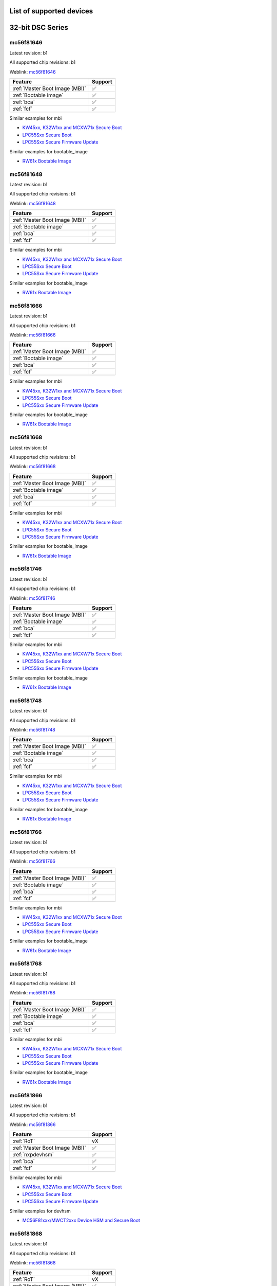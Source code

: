 ============================
List of supported devices
============================

========================================================
32-bit DSC Series
========================================================

mc56f81646
--------------------------

Latest revision: b1

All supported chip revisions: b1

Weblink: `mc56f81646 <https://www.nxp.com/products/processors-and-microcontrollers/additional-mpu-mcus-architectures/digital-signal-controllers/32-bit-56800ex-ef-core/up-to-100mhz-digital-signal-controllers-with-dsass-and-operational-amplifier:MC56F81xxx>`_

.. table::

    +------------------------------+-------+
    |           Feature            |Support|
    +==============================+=======+
    |:ref:`Master Boot Image (MBI)`|✅     |
    +------------------------------+-------+
    |:ref:`Bootable image`         |✅     |
    +------------------------------+-------+
    |:ref:`bca`                    |✅     |
    +------------------------------+-------+
    |:ref:`fcf`                    |✅     |
    +------------------------------+-------+

Similar examples for mbi

* `KW45xx, K32W1xx and MCXW71x Secure Boot <examples\mbi\kw45xx_k32w1xx_mcxw71x\kw45xx_k32w1xx_mcxw71x_secure_boot.ipynb>`__
* `LPC55Sxx Secure Boot <examples\mbi\lpc55sxx_secure_boot\lpc55sxx_secure_boot.ipynb>`__
* `LPC55Sxx Secure Firmware Update <examples\mbi\lpc55sxx_secure_boot\lpc55sxx_secure_fw_update.ipynb>`__


Similar examples for bootable_image

* `RW61x Bootable Image <examples\bootable_image\rw61x\rw61x_bootable_image.ipynb>`__


mc56f81648
--------------------------

Latest revision: b1

All supported chip revisions: b1

Weblink: `mc56f81648 <https://www.nxp.com/products/processors-and-microcontrollers/additional-mpu-mcus-architectures/digital-signal-controllers/32-bit-56800ex-ef-core/up-to-100mhz-digital-signal-controllers-with-dsass-and-operational-amplifier:MC56F81xxx>`_

.. table::

    +------------------------------+-------+
    |           Feature            |Support|
    +==============================+=======+
    |:ref:`Master Boot Image (MBI)`|✅     |
    +------------------------------+-------+
    |:ref:`Bootable image`         |✅     |
    +------------------------------+-------+
    |:ref:`bca`                    |✅     |
    +------------------------------+-------+
    |:ref:`fcf`                    |✅     |
    +------------------------------+-------+

Similar examples for mbi

* `KW45xx, K32W1xx and MCXW71x Secure Boot <examples\mbi\kw45xx_k32w1xx_mcxw71x\kw45xx_k32w1xx_mcxw71x_secure_boot.ipynb>`__
* `LPC55Sxx Secure Boot <examples\mbi\lpc55sxx_secure_boot\lpc55sxx_secure_boot.ipynb>`__
* `LPC55Sxx Secure Firmware Update <examples\mbi\lpc55sxx_secure_boot\lpc55sxx_secure_fw_update.ipynb>`__


Similar examples for bootable_image

* `RW61x Bootable Image <examples\bootable_image\rw61x\rw61x_bootable_image.ipynb>`__


mc56f81666
--------------------------

Latest revision: b1

All supported chip revisions: b1

Weblink: `mc56f81666 <https://www.nxp.com/products/processors-and-microcontrollers/additional-mpu-mcus-architectures/digital-signal-controllers/32-bit-56800ex-ef-core/up-to-100mhz-digital-signal-controllers-with-dsass-and-operational-amplifier:MC56F81xxx>`_

.. table::

    +------------------------------+-------+
    |           Feature            |Support|
    +==============================+=======+
    |:ref:`Master Boot Image (MBI)`|✅     |
    +------------------------------+-------+
    |:ref:`Bootable image`         |✅     |
    +------------------------------+-------+
    |:ref:`bca`                    |✅     |
    +------------------------------+-------+
    |:ref:`fcf`                    |✅     |
    +------------------------------+-------+

Similar examples for mbi

* `KW45xx, K32W1xx and MCXW71x Secure Boot <examples\mbi\kw45xx_k32w1xx_mcxw71x\kw45xx_k32w1xx_mcxw71x_secure_boot.ipynb>`__
* `LPC55Sxx Secure Boot <examples\mbi\lpc55sxx_secure_boot\lpc55sxx_secure_boot.ipynb>`__
* `LPC55Sxx Secure Firmware Update <examples\mbi\lpc55sxx_secure_boot\lpc55sxx_secure_fw_update.ipynb>`__


Similar examples for bootable_image

* `RW61x Bootable Image <examples\bootable_image\rw61x\rw61x_bootable_image.ipynb>`__


mc56f81668
--------------------------

Latest revision: b1

All supported chip revisions: b1

Weblink: `mc56f81668 <https://www.nxp.com/products/processors-and-microcontrollers/additional-mpu-mcus-architectures/digital-signal-controllers/32-bit-56800ex-ef-core/up-to-100mhz-digital-signal-controllers-with-dsass-and-operational-amplifier:MC56F81xxx>`_

.. table::

    +------------------------------+-------+
    |           Feature            |Support|
    +==============================+=======+
    |:ref:`Master Boot Image (MBI)`|✅     |
    +------------------------------+-------+
    |:ref:`Bootable image`         |✅     |
    +------------------------------+-------+
    |:ref:`bca`                    |✅     |
    +------------------------------+-------+
    |:ref:`fcf`                    |✅     |
    +------------------------------+-------+

Similar examples for mbi

* `KW45xx, K32W1xx and MCXW71x Secure Boot <examples\mbi\kw45xx_k32w1xx_mcxw71x\kw45xx_k32w1xx_mcxw71x_secure_boot.ipynb>`__
* `LPC55Sxx Secure Boot <examples\mbi\lpc55sxx_secure_boot\lpc55sxx_secure_boot.ipynb>`__
* `LPC55Sxx Secure Firmware Update <examples\mbi\lpc55sxx_secure_boot\lpc55sxx_secure_fw_update.ipynb>`__


Similar examples for bootable_image

* `RW61x Bootable Image <examples\bootable_image\rw61x\rw61x_bootable_image.ipynb>`__


mc56f81746
--------------------------

Latest revision: b1

All supported chip revisions: b1

Weblink: `mc56f81746 <https://www.nxp.com/products/processors-and-microcontrollers/additional-mpu-mcus-architectures/digital-signal-controllers/32-bit-56800ex-ef-core/up-to-100mhz-digital-signal-controllers-with-dsass-and-operational-amplifier:MC56F81xxx>`_

.. table::

    +------------------------------+-------+
    |           Feature            |Support|
    +==============================+=======+
    |:ref:`Master Boot Image (MBI)`|✅     |
    +------------------------------+-------+
    |:ref:`Bootable image`         |✅     |
    +------------------------------+-------+
    |:ref:`bca`                    |✅     |
    +------------------------------+-------+
    |:ref:`fcf`                    |✅     |
    +------------------------------+-------+

Similar examples for mbi

* `KW45xx, K32W1xx and MCXW71x Secure Boot <examples\mbi\kw45xx_k32w1xx_mcxw71x\kw45xx_k32w1xx_mcxw71x_secure_boot.ipynb>`__
* `LPC55Sxx Secure Boot <examples\mbi\lpc55sxx_secure_boot\lpc55sxx_secure_boot.ipynb>`__
* `LPC55Sxx Secure Firmware Update <examples\mbi\lpc55sxx_secure_boot\lpc55sxx_secure_fw_update.ipynb>`__


Similar examples for bootable_image

* `RW61x Bootable Image <examples\bootable_image\rw61x\rw61x_bootable_image.ipynb>`__


mc56f81748
--------------------------

Latest revision: b1

All supported chip revisions: b1

Weblink: `mc56f81748 <https://www.nxp.com/products/processors-and-microcontrollers/additional-mpu-mcus-architectures/digital-signal-controllers/32-bit-56800ex-ef-core/up-to-100mhz-digital-signal-controllers-with-dsass-and-operational-amplifier:MC56F81xxx>`_

.. table::

    +------------------------------+-------+
    |           Feature            |Support|
    +==============================+=======+
    |:ref:`Master Boot Image (MBI)`|✅     |
    +------------------------------+-------+
    |:ref:`Bootable image`         |✅     |
    +------------------------------+-------+
    |:ref:`bca`                    |✅     |
    +------------------------------+-------+
    |:ref:`fcf`                    |✅     |
    +------------------------------+-------+

Similar examples for mbi

* `KW45xx, K32W1xx and MCXW71x Secure Boot <examples\mbi\kw45xx_k32w1xx_mcxw71x\kw45xx_k32w1xx_mcxw71x_secure_boot.ipynb>`__
* `LPC55Sxx Secure Boot <examples\mbi\lpc55sxx_secure_boot\lpc55sxx_secure_boot.ipynb>`__
* `LPC55Sxx Secure Firmware Update <examples\mbi\lpc55sxx_secure_boot\lpc55sxx_secure_fw_update.ipynb>`__


Similar examples for bootable_image

* `RW61x Bootable Image <examples\bootable_image\rw61x\rw61x_bootable_image.ipynb>`__


mc56f81766
--------------------------

Latest revision: b1

All supported chip revisions: b1

Weblink: `mc56f81766 <https://www.nxp.com/products/processors-and-microcontrollers/additional-mpu-mcus-architectures/digital-signal-controllers/32-bit-56800ex-ef-core/up-to-100mhz-digital-signal-controllers-with-dsass-and-operational-amplifier:MC56F81xxx>`_

.. table::

    +------------------------------+-------+
    |           Feature            |Support|
    +==============================+=======+
    |:ref:`Master Boot Image (MBI)`|✅     |
    +------------------------------+-------+
    |:ref:`Bootable image`         |✅     |
    +------------------------------+-------+
    |:ref:`bca`                    |✅     |
    +------------------------------+-------+
    |:ref:`fcf`                    |✅     |
    +------------------------------+-------+

Similar examples for mbi

* `KW45xx, K32W1xx and MCXW71x Secure Boot <examples\mbi\kw45xx_k32w1xx_mcxw71x\kw45xx_k32w1xx_mcxw71x_secure_boot.ipynb>`__
* `LPC55Sxx Secure Boot <examples\mbi\lpc55sxx_secure_boot\lpc55sxx_secure_boot.ipynb>`__
* `LPC55Sxx Secure Firmware Update <examples\mbi\lpc55sxx_secure_boot\lpc55sxx_secure_fw_update.ipynb>`__


Similar examples for bootable_image

* `RW61x Bootable Image <examples\bootable_image\rw61x\rw61x_bootable_image.ipynb>`__


mc56f81768
--------------------------

Latest revision: b1

All supported chip revisions: b1

Weblink: `mc56f81768 <https://www.nxp.com/products/processors-and-microcontrollers/additional-mpu-mcus-architectures/digital-signal-controllers/32-bit-56800ex-ef-core/up-to-100mhz-digital-signal-controllers-with-dsass-and-operational-amplifier:MC56F81xxx>`_

.. table::

    +------------------------------+-------+
    |           Feature            |Support|
    +==============================+=======+
    |:ref:`Master Boot Image (MBI)`|✅     |
    +------------------------------+-------+
    |:ref:`Bootable image`         |✅     |
    +------------------------------+-------+
    |:ref:`bca`                    |✅     |
    +------------------------------+-------+
    |:ref:`fcf`                    |✅     |
    +------------------------------+-------+

Similar examples for mbi

* `KW45xx, K32W1xx and MCXW71x Secure Boot <examples\mbi\kw45xx_k32w1xx_mcxw71x\kw45xx_k32w1xx_mcxw71x_secure_boot.ipynb>`__
* `LPC55Sxx Secure Boot <examples\mbi\lpc55sxx_secure_boot\lpc55sxx_secure_boot.ipynb>`__
* `LPC55Sxx Secure Firmware Update <examples\mbi\lpc55sxx_secure_boot\lpc55sxx_secure_fw_update.ipynb>`__


Similar examples for bootable_image

* `RW61x Bootable Image <examples\bootable_image\rw61x\rw61x_bootable_image.ipynb>`__


mc56f81866
--------------------------

Latest revision: b1

All supported chip revisions: b1

Weblink: `mc56f81866 <https://www.nxp.com/products/processors-and-microcontrollers/additional-mpu-mcus-architectures/digital-signal-controllers/32-bit-56800ex-ef-core/up-to-100mhz-digital-signal-controllers-with-dsass-and-operational-amplifier:MC56F81xxx>`_

.. table::

    +------------------------------+-------+
    |           Feature            |Support|
    +==============================+=======+
    |:ref:`RoT`                    |vX     |
    +------------------------------+-------+
    |:ref:`Master Boot Image (MBI)`|✅     |
    +------------------------------+-------+
    |:ref:`nxpdevhsm`              |✅     |
    +------------------------------+-------+
    |:ref:`bca`                    |✅     |
    +------------------------------+-------+
    |:ref:`fcf`                    |✅     |
    +------------------------------+-------+

Similar examples for mbi

* `KW45xx, K32W1xx and MCXW71x Secure Boot <examples\mbi\kw45xx_k32w1xx_mcxw71x\kw45xx_k32w1xx_mcxw71x_secure_boot.ipynb>`__
* `LPC55Sxx Secure Boot <examples\mbi\lpc55sxx_secure_boot\lpc55sxx_secure_boot.ipynb>`__
* `LPC55Sxx Secure Firmware Update <examples\mbi\lpc55sxx_secure_boot\lpc55sxx_secure_fw_update.ipynb>`__


Similar examples for devhsm

* `MC56F81xxx/MWCT2xxx Device HSM and Secure Boot <examples\devhsm\mc56_devhsm\mc56_devhsm.ipynb>`__


mc56f81868
--------------------------

Latest revision: b1

All supported chip revisions: b1

Weblink: `mc56f81868 <https://www.nxp.com/products/processors-and-microcontrollers/additional-mpu-mcus-architectures/digital-signal-controllers/32-bit-56800ex-ef-core/up-to-100mhz-digital-signal-controllers-with-dsass-and-operational-amplifier:MC56F81xxx>`_

.. table::

    +------------------------------+-------+
    |           Feature            |Support|
    +==============================+=======+
    |:ref:`RoT`                    |vX     |
    +------------------------------+-------+
    |:ref:`Master Boot Image (MBI)`|✅     |
    +------------------------------+-------+
    |:ref:`nxpdevhsm`              |✅     |
    +------------------------------+-------+
    |:ref:`bca`                    |✅     |
    +------------------------------+-------+
    |:ref:`fcf`                    |✅     |
    +------------------------------+-------+

Similar examples for mbi

* `KW45xx, K32W1xx and MCXW71x Secure Boot <examples\mbi\kw45xx_k32w1xx_mcxw71x\kw45xx_k32w1xx_mcxw71x_secure_boot.ipynb>`__
* `LPC55Sxx Secure Boot <examples\mbi\lpc55sxx_secure_boot\lpc55sxx_secure_boot.ipynb>`__
* `LPC55Sxx Secure Firmware Update <examples\mbi\lpc55sxx_secure_boot\lpc55sxx_secure_fw_update.ipynb>`__


Similar examples for devhsm

* `MC56F81xxx/MWCT2xxx Device HSM and Secure Boot <examples\devhsm\mc56_devhsm\mc56_devhsm.ipynb>`__


========================================================
LPC5500 Series
========================================================

lpc5502
--------------------------

Latest revision: a0

All supported chip revisions: a0

Weblink: `lpc5502 <https://www.nxp.com/products/processors-and-microcontrollers/arm-microcontrollers/general-purpose-mcus/lpc5500-cortex-m33/lpc550x-s0x-baseline-arm-cortex-m33-based-microcontroller-family:LPC550x>`_

.. table::

    +------------------------------+-------+
    |           Feature            |Support|
    +==============================+=======+
    |:ref:`Master Boot Image (MBI)`|✅     |
    +------------------------------+-------+
    |:ref:`pfr`                    |✅     |
    +------------------------------+-------+
    |:ref:`Bootable image`         |✅     |
    +------------------------------+-------+
    |:ref:`nxpmemcfg`              |✅     |
    +------------------------------+-------+

Similar examples for mbi

* `KW45xx, K32W1xx and MCXW71x Secure Boot <examples\mbi\kw45xx_k32w1xx_mcxw71x\kw45xx_k32w1xx_mcxw71x_secure_boot.ipynb>`__
* `LPC55Sxx Secure Boot <examples\mbi\lpc55sxx_secure_boot\lpc55sxx_secure_boot.ipynb>`__
* `LPC55Sxx Secure Firmware Update <examples\mbi\lpc55sxx_secure_boot\lpc55sxx_secure_fw_update.ipynb>`__


Similar examples for memcfg

* `i.MX RT118x External Memory Configuration with SPSDK <examples\memcfg\mimxrt1189\rt118x_external_memory_config.ipynb>`__


Similar examples for bootable_image

* `RW61x Bootable Image <examples\bootable_image\rw61x\rw61x_bootable_image.ipynb>`__


lpc5504
--------------------------

Latest revision: a0

All supported chip revisions: a0

Weblink: `lpc5504 <https://www.nxp.com/products/processors-and-microcontrollers/arm-microcontrollers/general-purpose-mcus/lpc5500-cortex-m33/lpc550x-s0x-baseline-arm-cortex-m33-based-microcontroller-family:LPC550x>`_

.. table::

    +------------------------------+-------+
    |           Feature            |Support|
    +==============================+=======+
    |:ref:`Master Boot Image (MBI)`|✅     |
    +------------------------------+-------+
    |:ref:`pfr`                    |✅     |
    +------------------------------+-------+
    |:ref:`Bootable image`         |✅     |
    +------------------------------+-------+
    |:ref:`nxpmemcfg`              |✅     |
    +------------------------------+-------+

Similar examples for mbi

* `KW45xx, K32W1xx and MCXW71x Secure Boot <examples\mbi\kw45xx_k32w1xx_mcxw71x\kw45xx_k32w1xx_mcxw71x_secure_boot.ipynb>`__
* `LPC55Sxx Secure Boot <examples\mbi\lpc55sxx_secure_boot\lpc55sxx_secure_boot.ipynb>`__
* `LPC55Sxx Secure Firmware Update <examples\mbi\lpc55sxx_secure_boot\lpc55sxx_secure_fw_update.ipynb>`__


Similar examples for memcfg

* `i.MX RT118x External Memory Configuration with SPSDK <examples\memcfg\mimxrt1189\rt118x_external_memory_config.ipynb>`__


Similar examples for bootable_image

* `RW61x Bootable Image <examples\bootable_image\rw61x\rw61x_bootable_image.ipynb>`__


lpc5506
--------------------------

Latest revision: a0

All supported chip revisions: a0

Weblink: `lpc5506 <https://www.nxp.com/products/processors-and-microcontrollers/arm-microcontrollers/general-purpose-mcus/lpc5500-cortex-m33/lpc550x-s0x-baseline-arm-cortex-m33-based-microcontroller-family:LPC550x>`_

.. table::

    +------------------------------+-------+
    |           Feature            |Support|
    +==============================+=======+
    |:ref:`Master Boot Image (MBI)`|✅     |
    +------------------------------+-------+
    |:ref:`pfr`                    |✅     |
    +------------------------------+-------+
    |:ref:`Bootable image`         |✅     |
    +------------------------------+-------+
    |:ref:`nxpmemcfg`              |✅     |
    +------------------------------+-------+

Similar examples for mbi

* `KW45xx, K32W1xx and MCXW71x Secure Boot <examples\mbi\kw45xx_k32w1xx_mcxw71x\kw45xx_k32w1xx_mcxw71x_secure_boot.ipynb>`__
* `LPC55Sxx Secure Boot <examples\mbi\lpc55sxx_secure_boot\lpc55sxx_secure_boot.ipynb>`__
* `LPC55Sxx Secure Firmware Update <examples\mbi\lpc55sxx_secure_boot\lpc55sxx_secure_fw_update.ipynb>`__


Similar examples for memcfg

* `i.MX RT118x External Memory Configuration with SPSDK <examples\memcfg\mimxrt1189\rt118x_external_memory_config.ipynb>`__


Similar examples for bootable_image

* `RW61x Bootable Image <examples\bootable_image\rw61x\rw61x_bootable_image.ipynb>`__


lpc5512
--------------------------

Latest revision: a0

All supported chip revisions: a0

Weblink: `lpc5512 <https://www.nxp.com/products/processors-and-microcontrollers/arm-microcontrollers/general-purpose-mcus/lpc5500-cortex-m33/lpc551x-s1x-baseline-arm-cortex-m33-based-microcontroller-family:LPC551X-S1X>`_

.. table::

    +------------------------------+-------+
    |           Feature            |Support|
    +==============================+=======+
    |:ref:`Master Boot Image (MBI)`|✅     |
    +------------------------------+-------+
    |:ref:`pfr`                    |✅     |
    +------------------------------+-------+
    |:ref:`Bootable image`         |✅     |
    +------------------------------+-------+
    |:ref:`nxpmemcfg`              |✅     |
    +------------------------------+-------+

Similar examples for mbi

* `KW45xx, K32W1xx and MCXW71x Secure Boot <examples\mbi\kw45xx_k32w1xx_mcxw71x\kw45xx_k32w1xx_mcxw71x_secure_boot.ipynb>`__
* `LPC55Sxx Secure Boot <examples\mbi\lpc55sxx_secure_boot\lpc55sxx_secure_boot.ipynb>`__
* `LPC55Sxx Secure Firmware Update <examples\mbi\lpc55sxx_secure_boot\lpc55sxx_secure_fw_update.ipynb>`__


Similar examples for memcfg

* `i.MX RT118x External Memory Configuration with SPSDK <examples\memcfg\mimxrt1189\rt118x_external_memory_config.ipynb>`__


Similar examples for bootable_image

* `RW61x Bootable Image <examples\bootable_image\rw61x\rw61x_bootable_image.ipynb>`__


lpc5514
--------------------------

Latest revision: a0

All supported chip revisions: a0

Weblink: `lpc5514 <https://www.nxp.com/products/processors-and-microcontrollers/arm-microcontrollers/general-purpose-mcus/lpc5500-cortex-m33/lpc551x-s1x-baseline-arm-cortex-m33-based-microcontroller-family:LPC551X-S1X>`_

.. table::

    +------------------------------+-------+
    |           Feature            |Support|
    +==============================+=======+
    |:ref:`Master Boot Image (MBI)`|✅     |
    +------------------------------+-------+
    |:ref:`pfr`                    |✅     |
    +------------------------------+-------+
    |:ref:`Bootable image`         |✅     |
    +------------------------------+-------+
    |:ref:`nxpmemcfg`              |✅     |
    +------------------------------+-------+

Similar examples for mbi

* `KW45xx, K32W1xx and MCXW71x Secure Boot <examples\mbi\kw45xx_k32w1xx_mcxw71x\kw45xx_k32w1xx_mcxw71x_secure_boot.ipynb>`__
* `LPC55Sxx Secure Boot <examples\mbi\lpc55sxx_secure_boot\lpc55sxx_secure_boot.ipynb>`__
* `LPC55Sxx Secure Firmware Update <examples\mbi\lpc55sxx_secure_boot\lpc55sxx_secure_fw_update.ipynb>`__


Similar examples for memcfg

* `i.MX RT118x External Memory Configuration with SPSDK <examples\memcfg\mimxrt1189\rt118x_external_memory_config.ipynb>`__


Similar examples for bootable_image

* `RW61x Bootable Image <examples\bootable_image\rw61x\rw61x_bootable_image.ipynb>`__


lpc5516
--------------------------

Latest revision: a0

All supported chip revisions: a0

Weblink: `lpc5516 <https://www.nxp.com/products/processors-and-microcontrollers/arm-microcontrollers/general-purpose-mcus/lpc5500-cortex-m33/lpc551x-s1x-baseline-arm-cortex-m33-based-microcontroller-family:LPC551X-S1X>`_

.. table::

    +------------------------------+-------+
    |           Feature            |Support|
    +==============================+=======+
    |:ref:`Master Boot Image (MBI)`|✅     |
    +------------------------------+-------+
    |:ref:`pfr`                    |✅     |
    +------------------------------+-------+
    |:ref:`Bootable image`         |✅     |
    +------------------------------+-------+
    |:ref:`nxpmemcfg`              |✅     |
    +------------------------------+-------+

Similar examples for mbi

* `KW45xx, K32W1xx and MCXW71x Secure Boot <examples\mbi\kw45xx_k32w1xx_mcxw71x\kw45xx_k32w1xx_mcxw71x_secure_boot.ipynb>`__
* `LPC55Sxx Secure Boot <examples\mbi\lpc55sxx_secure_boot\lpc55sxx_secure_boot.ipynb>`__
* `LPC55Sxx Secure Firmware Update <examples\mbi\lpc55sxx_secure_boot\lpc55sxx_secure_fw_update.ipynb>`__


Similar examples for memcfg

* `i.MX RT118x External Memory Configuration with SPSDK <examples\memcfg\mimxrt1189\rt118x_external_memory_config.ipynb>`__


Similar examples for bootable_image

* `RW61x Bootable Image <examples\bootable_image\rw61x\rw61x_bootable_image.ipynb>`__


lpc5526
--------------------------

Latest revision: 1b

All supported chip revisions: 1a, 1b

Weblink: `lpc5526 <https://www.nxp.com/products/processors-and-microcontrollers/arm-microcontrollers/general-purpose-mcus/lpc5500-cortex-m33/lpc552x-s2x-mainstream-arm-cortex-m33-based-microcontroller-family:LPC552x-S2x>`_

.. table::

    +------------------------------+-------+
    |           Feature            |Support|
    +==============================+=======+
    |:ref:`Master Boot Image (MBI)`|✅     |
    +------------------------------+-------+
    |:ref:`pfr`                    |✅     |
    +------------------------------+-------+
    |:ref:`Bootable image`         |✅     |
    +------------------------------+-------+
    |:ref:`nxpmemcfg`              |✅     |
    +------------------------------+-------+

Similar examples for mbi

* `KW45xx, K32W1xx and MCXW71x Secure Boot <examples\mbi\kw45xx_k32w1xx_mcxw71x\kw45xx_k32w1xx_mcxw71x_secure_boot.ipynb>`__
* `LPC55Sxx Secure Boot <examples\mbi\lpc55sxx_secure_boot\lpc55sxx_secure_boot.ipynb>`__
* `LPC55Sxx Secure Firmware Update <examples\mbi\lpc55sxx_secure_boot\lpc55sxx_secure_fw_update.ipynb>`__


Similar examples for memcfg

* `i.MX RT118x External Memory Configuration with SPSDK <examples\memcfg\mimxrt1189\rt118x_external_memory_config.ipynb>`__


Similar examples for bootable_image

* `RW61x Bootable Image <examples\bootable_image\rw61x\rw61x_bootable_image.ipynb>`__


lpc5528
--------------------------

Latest revision: 1b

All supported chip revisions: 1a, 1b

Weblink: `lpc5528 <https://www.nxp.com/products/processors-and-microcontrollers/arm-microcontrollers/general-purpose-mcus/lpc5500-cortex-m33/lpc552x-s2x-mainstream-arm-cortex-m33-based-microcontroller-family:LPC552x-S2x>`_

.. table::

    +------------------------------+-------+
    |           Feature            |Support|
    +==============================+=======+
    |:ref:`Master Boot Image (MBI)`|✅     |
    +------------------------------+-------+
    |:ref:`pfr`                    |✅     |
    +------------------------------+-------+
    |:ref:`Bootable image`         |✅     |
    +------------------------------+-------+
    |:ref:`nxpmemcfg`              |✅     |
    +------------------------------+-------+

Similar examples for mbi

* `KW45xx, K32W1xx and MCXW71x Secure Boot <examples\mbi\kw45xx_k32w1xx_mcxw71x\kw45xx_k32w1xx_mcxw71x_secure_boot.ipynb>`__
* `LPC55Sxx Secure Boot <examples\mbi\lpc55sxx_secure_boot\lpc55sxx_secure_boot.ipynb>`__
* `LPC55Sxx Secure Firmware Update <examples\mbi\lpc55sxx_secure_boot\lpc55sxx_secure_fw_update.ipynb>`__


Similar examples for memcfg

* `i.MX RT118x External Memory Configuration with SPSDK <examples\memcfg\mimxrt1189\rt118x_external_memory_config.ipynb>`__


Similar examples for bootable_image

* `RW61x Bootable Image <examples\bootable_image\rw61x\rw61x_bootable_image.ipynb>`__


lpc5534
--------------------------

Latest revision: 1a

All supported chip revisions: 0a, 1a

Weblink: `lpc5534 <https://www.nxp.com/products/processors-and-microcontrollers/arm-microcontrollers/general-purpose-mcus/lpc5500-arm-cortex-m33/lpc553x-s3x-advanced-analog-armcortex-m33-based-mcu-family:LPC553x>`_

.. table::

    +----------------------------------------+-------+
    |                Feature                 |Support|
    +========================================+=======+
    |:ref:`Master Boot Image (MBI)`          |✅     |
    +----------------------------------------+-------+
    |:ref:`pfr`                              |✅     |
    +----------------------------------------+-------+
    |:ref:`Bootable image`                   |✅     |
    +----------------------------------------+-------+
    |:ref:`FlexSPI Configuration Block (FCB)`|✅     |
    +----------------------------------------+-------+

Similar examples for mbi

* `KW45xx, K32W1xx and MCXW71x Secure Boot <examples\mbi\kw45xx_k32w1xx_mcxw71x\kw45xx_k32w1xx_mcxw71x_secure_boot.ipynb>`__
* `LPC55Sxx Secure Boot <examples\mbi\lpc55sxx_secure_boot\lpc55sxx_secure_boot.ipynb>`__
* `LPC55Sxx Secure Firmware Update <examples\mbi\lpc55sxx_secure_boot\lpc55sxx_secure_fw_update.ipynb>`__


Similar examples for bootable_image

* `RW61x Bootable Image <examples\bootable_image\rw61x\rw61x_bootable_image.ipynb>`__


lpc5536
--------------------------

Latest revision: 1a

All supported chip revisions: 0a, 1a

Weblink: `lpc5536 <https://www.nxp.com/products/processors-and-microcontrollers/arm-microcontrollers/general-purpose-mcus/lpc5500-arm-cortex-m33/lpc553x-s3x-advanced-analog-armcortex-m33-based-mcu-family:LPC553x>`_

.. table::

    +----------------------------------------+-------+
    |                Feature                 |Support|
    +========================================+=======+
    |:ref:`Master Boot Image (MBI)`          |✅     |
    +----------------------------------------+-------+
    |:ref:`pfr`                              |✅     |
    +----------------------------------------+-------+
    |:ref:`Bootable image`                   |✅     |
    +----------------------------------------+-------+
    |:ref:`FlexSPI Configuration Block (FCB)`|✅     |
    +----------------------------------------+-------+

Similar examples for mbi

* `KW45xx, K32W1xx and MCXW71x Secure Boot <examples\mbi\kw45xx_k32w1xx_mcxw71x\kw45xx_k32w1xx_mcxw71x_secure_boot.ipynb>`__
* `LPC55Sxx Secure Boot <examples\mbi\lpc55sxx_secure_boot\lpc55sxx_secure_boot.ipynb>`__
* `LPC55Sxx Secure Firmware Update <examples\mbi\lpc55sxx_secure_boot\lpc55sxx_secure_fw_update.ipynb>`__


Similar examples for bootable_image

* `RW61x Bootable Image <examples\bootable_image\rw61x\rw61x_bootable_image.ipynb>`__


lpc55s04
--------------------------

Latest revision: a1

All supported chip revisions: a1

Weblink: `lpc55s04 <https://www.nxp.com/products/processors-and-microcontrollers/arm-microcontrollers/general-purpose-mcus/lpc5500-cortex-m33/lpc550x-s0x-baseline-arm-cortex-m33-based-microcontroller-family:LPC550x>`_

.. table::

    +------------------------------+-------+
    |           Feature            |Support|
    +==============================+=======+
    |:ref:`RoT`                    |v1.0   |
    +------------------------------+-------+
    |:ref:`nxpdebugmbox`           |✅     |
    +------------------------------+-------+
    |:ref:`Master Boot Image (MBI)`|✅     |
    +------------------------------+-------+
    |:ref:`pfr`                    |✅     |
    +------------------------------+-------+
    |:ref:`tz`                     |✅     |
    +------------------------------+-------+
    |:ref:`Bootable image`         |✅     |
    +------------------------------+-------+
    |:ref:`nxpmemcfg`              |✅     |
    +------------------------------+-------+
    |:ref:`Secure Binary 2.1`      |✅     |
    +------------------------------+-------+

Similar examples for dat

* `Debug authentication on MCXN9XX <examples\dat\mcxn9xx\mcxn9xx_debug_auth.ipynb>`__
* `i.MXRT118x Debug Authentication example <examples\dat\mimxrt1189\rt118x_debug_authentication.ipynb>`__
* `Debug authentication on RW612/RW610 <examples\dat\rw612\rw61x_debug_auth.ipynb>`__


Similar examples for mbi

* `KW45xx, K32W1xx and MCXW71x Secure Boot <examples\mbi\kw45xx_k32w1xx_mcxw71x\kw45xx_k32w1xx_mcxw71x_secure_boot.ipynb>`__
* `LPC55Sxx Secure Boot <examples\mbi\lpc55sxx_secure_boot\lpc55sxx_secure_boot.ipynb>`__
* `LPC55Sxx Secure Firmware Update <examples\mbi\lpc55sxx_secure_boot\lpc55sxx_secure_fw_update.ipynb>`__


Similar examples for memcfg

* `i.MX RT118x External Memory Configuration with SPSDK <examples\memcfg\mimxrt1189\rt118x_external_memory_config.ipynb>`__


Similar examples for bootable_image

* `RW61x Bootable Image <examples\bootable_image\rw61x\rw61x_bootable_image.ipynb>`__


lpc55s06
--------------------------

Latest revision: a1

All supported chip revisions: a1

Weblink: `lpc55s06 <https://www.nxp.com/products/processors-and-microcontrollers/arm-microcontrollers/general-purpose-mcus/lpc5500-cortex-m33/lpc550x-s0x-baseline-arm-cortex-m33-based-microcontroller-family:LPC550x>`_

.. table::

    +------------------------------+-------+
    |           Feature            |Support|
    +==============================+=======+
    |:ref:`RoT`                    |v1.0   |
    +------------------------------+-------+
    |:ref:`nxpdebugmbox`           |✅     |
    +------------------------------+-------+
    |:ref:`Master Boot Image (MBI)`|✅     |
    +------------------------------+-------+
    |:ref:`pfr`                    |✅     |
    +------------------------------+-------+
    |:ref:`tz`                     |✅     |
    +------------------------------+-------+
    |:ref:`Bootable image`         |✅     |
    +------------------------------+-------+
    |:ref:`nxpmemcfg`              |✅     |
    +------------------------------+-------+
    |:ref:`Secure Binary 2.1`      |✅     |
    +------------------------------+-------+

Similar examples for dat

* `Debug authentication on MCXN9XX <examples\dat\mcxn9xx\mcxn9xx_debug_auth.ipynb>`__
* `i.MXRT118x Debug Authentication example <examples\dat\mimxrt1189\rt118x_debug_authentication.ipynb>`__
* `Debug authentication on RW612/RW610 <examples\dat\rw612\rw61x_debug_auth.ipynb>`__


Similar examples for mbi

* `KW45xx, K32W1xx and MCXW71x Secure Boot <examples\mbi\kw45xx_k32w1xx_mcxw71x\kw45xx_k32w1xx_mcxw71x_secure_boot.ipynb>`__
* `LPC55Sxx Secure Boot <examples\mbi\lpc55sxx_secure_boot\lpc55sxx_secure_boot.ipynb>`__
* `LPC55Sxx Secure Firmware Update <examples\mbi\lpc55sxx_secure_boot\lpc55sxx_secure_fw_update.ipynb>`__


Similar examples for memcfg

* `i.MX RT118x External Memory Configuration with SPSDK <examples\memcfg\mimxrt1189\rt118x_external_memory_config.ipynb>`__


Similar examples for bootable_image

* `RW61x Bootable Image <examples\bootable_image\rw61x\rw61x_bootable_image.ipynb>`__


lpc55s14
--------------------------

Latest revision: a1

All supported chip revisions: a1

Weblink: `lpc55s14 <https://www.nxp.com/products/processors-and-microcontrollers/arm-microcontrollers/general-purpose-mcus/lpc5500-cortex-m33/lpc551x-s1x-baseline-arm-cortex-m33-based-microcontroller-family:LPC551X-S1X>`_

.. table::

    +------------------------------+-------+
    |           Feature            |Support|
    +==============================+=======+
    |:ref:`RoT`                    |v1.0   |
    +------------------------------+-------+
    |:ref:`nxpdebugmbox`           |✅     |
    +------------------------------+-------+
    |:ref:`Master Boot Image (MBI)`|✅     |
    +------------------------------+-------+
    |:ref:`pfr`                    |✅     |
    +------------------------------+-------+
    |:ref:`tz`                     |✅     |
    +------------------------------+-------+
    |:ref:`Bootable image`         |✅     |
    +------------------------------+-------+
    |:ref:`nxpmemcfg`              |✅     |
    +------------------------------+-------+
    |:ref:`Secure Binary 2.1`      |✅     |
    +------------------------------+-------+

Similar examples for dat

* `Debug authentication on MCXN9XX <examples\dat\mcxn9xx\mcxn9xx_debug_auth.ipynb>`__
* `i.MXRT118x Debug Authentication example <examples\dat\mimxrt1189\rt118x_debug_authentication.ipynb>`__
* `Debug authentication on RW612/RW610 <examples\dat\rw612\rw61x_debug_auth.ipynb>`__


Similar examples for mbi

* `KW45xx, K32W1xx and MCXW71x Secure Boot <examples\mbi\kw45xx_k32w1xx_mcxw71x\kw45xx_k32w1xx_mcxw71x_secure_boot.ipynb>`__
* `LPC55Sxx Secure Boot <examples\mbi\lpc55sxx_secure_boot\lpc55sxx_secure_boot.ipynb>`__
* `LPC55Sxx Secure Firmware Update <examples\mbi\lpc55sxx_secure_boot\lpc55sxx_secure_fw_update.ipynb>`__


Similar examples for memcfg

* `i.MX RT118x External Memory Configuration with SPSDK <examples\memcfg\mimxrt1189\rt118x_external_memory_config.ipynb>`__


Similar examples for bootable_image

* `RW61x Bootable Image <examples\bootable_image\rw61x\rw61x_bootable_image.ipynb>`__


lpc55s16
--------------------------

Latest revision: a1

All supported chip revisions: a1

Weblink: `lpc55s16 <https://www.nxp.com/products/processors-and-microcontrollers/arm-microcontrollers/general-purpose-mcus/lpc5500-cortex-m33/lpc551x-s1x-baseline-arm-cortex-m33-based-microcontroller-family:LPC551X-S1X>`_

.. table::

    +------------------------------+-------+
    |           Feature            |Support|
    +==============================+=======+
    |:ref:`RoT`                    |v1.0   |
    +------------------------------+-------+
    |:ref:`nxpdebugmbox`           |✅     |
    +------------------------------+-------+
    |:ref:`Master Boot Image (MBI)`|✅     |
    +------------------------------+-------+
    |:ref:`pfr`                    |✅     |
    +------------------------------+-------+
    |:ref:`tz`                     |✅     |
    +------------------------------+-------+
    |:ref:`Bootable image`         |✅     |
    +------------------------------+-------+
    |:ref:`nxpmemcfg`              |✅     |
    +------------------------------+-------+
    |:ref:`Secure Binary 2.1`      |✅     |
    +------------------------------+-------+

Similar examples for dat

* `Debug authentication on MCXN9XX <examples\dat\mcxn9xx\mcxn9xx_debug_auth.ipynb>`__
* `i.MXRT118x Debug Authentication example <examples\dat\mimxrt1189\rt118x_debug_authentication.ipynb>`__
* `Debug authentication on RW612/RW610 <examples\dat\rw612\rw61x_debug_auth.ipynb>`__


Similar examples for mbi

* `KW45xx, K32W1xx and MCXW71x Secure Boot <examples\mbi\kw45xx_k32w1xx_mcxw71x\kw45xx_k32w1xx_mcxw71x_secure_boot.ipynb>`__
* `LPC55Sxx Secure Boot <examples\mbi\lpc55sxx_secure_boot\lpc55sxx_secure_boot.ipynb>`__
* `LPC55Sxx Secure Firmware Update <examples\mbi\lpc55sxx_secure_boot\lpc55sxx_secure_fw_update.ipynb>`__


Similar examples for memcfg

* `i.MX RT118x External Memory Configuration with SPSDK <examples\memcfg\mimxrt1189\rt118x_external_memory_config.ipynb>`__


Similar examples for bootable_image

* `RW61x Bootable Image <examples\bootable_image\rw61x\rw61x_bootable_image.ipynb>`__


lpc55s26
--------------------------

Latest revision: a1

All supported chip revisions: a0, a1

Weblink: `lpc55s26 <https://www.nxp.com/products/processors-and-microcontrollers/arm-microcontrollers/general-purpose-mcus/lpc5500-cortex-m33/lpc552x-s2x-mainstream-arm-cortex-m33-based-microcontroller-family:LPC552x-S2x>`_

.. table::

    +------------------------------+-------+
    |           Feature            |Support|
    +==============================+=======+
    |:ref:`RoT`                    |v1.0   |
    +------------------------------+-------+
    |:ref:`nxpdebugmbox`           |✅     |
    +------------------------------+-------+
    |:ref:`Master Boot Image (MBI)`|✅     |
    +------------------------------+-------+
    |:ref:`pfr`                    |✅     |
    +------------------------------+-------+
    |:ref:`Bootable image`         |✅     |
    +------------------------------+-------+
    |:ref:`nxpmemcfg`              |✅     |
    +------------------------------+-------+
    |:ref:`Secure Binary 2.1`      |✅     |
    +------------------------------+-------+

Similar examples for dat

* `Debug authentication on MCXN9XX <examples\dat\mcxn9xx\mcxn9xx_debug_auth.ipynb>`__
* `i.MXRT118x Debug Authentication example <examples\dat\mimxrt1189\rt118x_debug_authentication.ipynb>`__
* `Debug authentication on RW612/RW610 <examples\dat\rw612\rw61x_debug_auth.ipynb>`__


Similar examples for mbi

* `KW45xx, K32W1xx and MCXW71x Secure Boot <examples\mbi\kw45xx_k32w1xx_mcxw71x\kw45xx_k32w1xx_mcxw71x_secure_boot.ipynb>`__
* `LPC55Sxx Secure Boot <examples\mbi\lpc55sxx_secure_boot\lpc55sxx_secure_boot.ipynb>`__
* `LPC55Sxx Secure Firmware Update <examples\mbi\lpc55sxx_secure_boot\lpc55sxx_secure_fw_update.ipynb>`__


Similar examples for memcfg

* `i.MX RT118x External Memory Configuration with SPSDK <examples\memcfg\mimxrt1189\rt118x_external_memory_config.ipynb>`__


Similar examples for bootable_image

* `RW61x Bootable Image <examples\bootable_image\rw61x\rw61x_bootable_image.ipynb>`__


lpc55s28
--------------------------

Latest revision: a1

All supported chip revisions: a0, a1

Weblink: `lpc55s28 <https://www.nxp.com/products/processors-and-microcontrollers/arm-microcontrollers/general-purpose-mcus/lpc5500-cortex-m33/lpc552x-s2x-mainstream-arm-cortex-m33-based-microcontroller-family:LPC552x-S2x>`_

.. table::

    +------------------------------+-------+
    |           Feature            |Support|
    +==============================+=======+
    |:ref:`RoT`                    |v1.0   |
    +------------------------------+-------+
    |:ref:`nxpdebugmbox`           |✅     |
    +------------------------------+-------+
    |:ref:`Master Boot Image (MBI)`|✅     |
    +------------------------------+-------+
    |:ref:`pfr`                    |✅     |
    +------------------------------+-------+
    |:ref:`Bootable image`         |✅     |
    +------------------------------+-------+
    |:ref:`nxpmemcfg`              |✅     |
    +------------------------------+-------+
    |:ref:`Secure Binary 2.1`      |✅     |
    +------------------------------+-------+

Similar examples for dat

* `Debug authentication on MCXN9XX <examples\dat\mcxn9xx\mcxn9xx_debug_auth.ipynb>`__
* `i.MXRT118x Debug Authentication example <examples\dat\mimxrt1189\rt118x_debug_authentication.ipynb>`__
* `Debug authentication on RW612/RW610 <examples\dat\rw612\rw61x_debug_auth.ipynb>`__


Similar examples for mbi

* `KW45xx, K32W1xx and MCXW71x Secure Boot <examples\mbi\kw45xx_k32w1xx_mcxw71x\kw45xx_k32w1xx_mcxw71x_secure_boot.ipynb>`__
* `LPC55Sxx Secure Boot <examples\mbi\lpc55sxx_secure_boot\lpc55sxx_secure_boot.ipynb>`__
* `LPC55Sxx Secure Firmware Update <examples\mbi\lpc55sxx_secure_boot\lpc55sxx_secure_fw_update.ipynb>`__


Similar examples for memcfg

* `i.MX RT118x External Memory Configuration with SPSDK <examples\memcfg\mimxrt1189\rt118x_external_memory_config.ipynb>`__


Similar examples for bootable_image

* `RW61x Bootable Image <examples\bootable_image\rw61x\rw61x_bootable_image.ipynb>`__


lpc55s36
--------------------------

Latest revision: a1

All supported chip revisions: a0, a1

Weblink: `lpc55s36 <https://www.nxp.com/products/processors-and-microcontrollers/arm-microcontrollers/general-purpose-mcus/lpc5500-arm-cortex-m33/lpc553x-s3x-advanced-analog-armcortex-m33-based-mcu-family:LPC553x>`_

.. table::

    +----------------------------------------+-------+
    |                Feature                 |Support|
    +========================================+=======+
    |:ref:`RoT`                              |v2.1   |
    +----------------------------------------+-------+
    |:ref:`nxpdebugmbox`                     |✅     |
    +----------------------------------------+-------+
    |:ref:`Master Boot Image (MBI)`          |✅     |
    +----------------------------------------+-------+
    |:ref:`pfr`                              |✅     |
    +----------------------------------------+-------+
    |:ref:`Secure Binary 3.1`                |✅     |
    +----------------------------------------+-------+
    |:ref:`tz`                               |✅     |
    +----------------------------------------+-------+
    |:ref:`Bootable image`                   |✅     |
    +----------------------------------------+-------+
    |:ref:`nxpmemcfg`                        |✅     |
    +----------------------------------------+-------+
    |:ref:`FlexSPI Configuration Block (FCB)`|✅     |
    +----------------------------------------+-------+
    |:ref:`nxpdevhsm`                        |✅     |
    +----------------------------------------+-------+
    |:ref:`nxpdice`                          |✅     |
    +----------------------------------------+-------+

Examples for lpc55s36

* `DICE flow using LPC55s3x <examples/dice/lpc55s3x/lpc55s3x_dice.ipynb>`__


Similar examples for dat

* `Debug authentication on MCXN9XX <examples\dat\mcxn9xx\mcxn9xx_debug_auth.ipynb>`__
* `i.MXRT118x Debug Authentication example <examples\dat\mimxrt1189\rt118x_debug_authentication.ipynb>`__
* `Debug authentication on RW612/RW610 <examples\dat\rw612\rw61x_debug_auth.ipynb>`__


Similar examples for mbi

* `KW45xx, K32W1xx and MCXW71x Secure Boot <examples\mbi\kw45xx_k32w1xx_mcxw71x\kw45xx_k32w1xx_mcxw71x_secure_boot.ipynb>`__
* `LPC55Sxx Secure Boot <examples\mbi\lpc55sxx_secure_boot\lpc55sxx_secure_boot.ipynb>`__
* `LPC55Sxx Secure Firmware Update <examples\mbi\lpc55sxx_secure_boot\lpc55sxx_secure_fw_update.ipynb>`__


Similar examples for bootable_image

* `RW61x Bootable Image <examples\bootable_image\rw61x\rw61x_bootable_image.ipynb>`__


Similar examples for devhsm

* `MC56F81xxx/MWCT2xxx Device HSM and Secure Boot <examples\devhsm\mc56_devhsm\mc56_devhsm.ipynb>`__


Similar examples for memcfg

* `i.MX RT118x External Memory Configuration with SPSDK <examples\memcfg\mimxrt1189\rt118x_external_memory_config.ipynb>`__


Similar examples for dice

* `DICE flow using LPC55s3x <examples\dice\lpc55s3x\lpc55s3x_dice.ipynb>`__


lpc55s66
--------------------------

Latest revision: a1

All supported chip revisions: a0, a1

Weblink: `lpc55s66 <https://www.nxp.com/products/processors-and-microcontrollers/arm-microcontrollers/general-purpose-mcus/lpc5500-cortex-m33/high-efficiency-arm-cortex-m33-based-microcontroller-family:LPC55S6x>`_

.. table::

    +------------------------------+-------+
    |           Feature            |Support|
    +==============================+=======+
    |:ref:`RoT`                    |v1.0   |
    +------------------------------+-------+
    |:ref:`nxpdebugmbox`           |✅     |
    +------------------------------+-------+
    |:ref:`Master Boot Image (MBI)`|✅     |
    +------------------------------+-------+
    |:ref:`pfr`                    |✅     |
    +------------------------------+-------+
    |:ref:`tz`                     |✅     |
    +------------------------------+-------+
    |:ref:`Bootable image`         |✅     |
    +------------------------------+-------+
    |:ref:`nxpmemcfg`              |✅     |
    +------------------------------+-------+
    |:ref:`Secure Binary 2.1`      |✅     |
    +------------------------------+-------+

Similar examples for dat

* `Debug authentication on MCXN9XX <examples\dat\mcxn9xx\mcxn9xx_debug_auth.ipynb>`__
* `i.MXRT118x Debug Authentication example <examples\dat\mimxrt1189\rt118x_debug_authentication.ipynb>`__
* `Debug authentication on RW612/RW610 <examples\dat\rw612\rw61x_debug_auth.ipynb>`__


Similar examples for mbi

* `KW45xx, K32W1xx and MCXW71x Secure Boot <examples\mbi\kw45xx_k32w1xx_mcxw71x\kw45xx_k32w1xx_mcxw71x_secure_boot.ipynb>`__
* `LPC55Sxx Secure Boot <examples\mbi\lpc55sxx_secure_boot\lpc55sxx_secure_boot.ipynb>`__
* `LPC55Sxx Secure Firmware Update <examples\mbi\lpc55sxx_secure_boot\lpc55sxx_secure_fw_update.ipynb>`__


Similar examples for memcfg

* `i.MX RT118x External Memory Configuration with SPSDK <examples\memcfg\mimxrt1189\rt118x_external_memory_config.ipynb>`__


Similar examples for bootable_image

* `RW61x Bootable Image <examples\bootable_image\rw61x\rw61x_bootable_image.ipynb>`__


lpc55s69
--------------------------

Latest revision: a1

All supported chip revisions: a0, a1

Weblink: `lpc55s69 <https://www.nxp.com/products/processors-and-microcontrollers/arm-microcontrollers/general-purpose-mcus/lpc5500-cortex-m33/high-efficiency-arm-cortex-m33-based-microcontroller-family:LPC55S6x>`_

.. table::

    +------------------------------+-------+
    |           Feature            |Support|
    +==============================+=======+
    |:ref:`RoT`                    |v1.0   |
    +------------------------------+-------+
    |:ref:`nxpdebugmbox`           |✅     |
    +------------------------------+-------+
    |:ref:`Master Boot Image (MBI)`|✅     |
    +------------------------------+-------+
    |:ref:`pfr`                    |✅     |
    +------------------------------+-------+
    |:ref:`tz`                     |✅     |
    +------------------------------+-------+
    |:ref:`Bootable image`         |✅     |
    +------------------------------+-------+
    |:ref:`nxpmemcfg`              |✅     |
    +------------------------------+-------+
    |:ref:`Secure Binary 2.1`      |✅     |
    +------------------------------+-------+

Similar examples for dat

* `Debug authentication on MCXN9XX <examples\dat\mcxn9xx\mcxn9xx_debug_auth.ipynb>`__
* `i.MXRT118x Debug Authentication example <examples\dat\mimxrt1189\rt118x_debug_authentication.ipynb>`__
* `Debug authentication on RW612/RW610 <examples\dat\rw612\rw61x_debug_auth.ipynb>`__


Similar examples for mbi

* `KW45xx, K32W1xx and MCXW71x Secure Boot <examples\mbi\kw45xx_k32w1xx_mcxw71x\kw45xx_k32w1xx_mcxw71x_secure_boot.ipynb>`__
* `LPC55Sxx Secure Boot <examples\mbi\lpc55sxx_secure_boot\lpc55sxx_secure_boot.ipynb>`__
* `LPC55Sxx Secure Firmware Update <examples\mbi\lpc55sxx_secure_boot\lpc55sxx_secure_fw_update.ipynb>`__


Similar examples for memcfg

* `i.MX RT118x External Memory Configuration with SPSDK <examples\memcfg\mimxrt1189\rt118x_external_memory_config.ipynb>`__


Similar examples for bootable_image

* `RW61x Bootable Image <examples\bootable_image\rw61x\rw61x_bootable_image.ipynb>`__


========================================================
LPC800 Series
========================================================

lpc804
--------------------------

Latest revision: a0

All supported chip revisions: a0

Weblink: `lpc804 <https://www.nxp.com/products/processors-and-microcontrollers/arm-microcontrollers/general-purpose-mcus/lpc800-arm-cortex-m0-plus-/lpc800-32-bit-arm-cortex-m0-plus-based-low-cost-mcu:LPC80X>`_

.. table::

    +--------------+-------+
    |   Feature    |Support|
    +==============+=======+
    |:ref:`lpcprog`|✅     |
    +--------------+-------+

Similar examples for lpcprog

* `LPC 8xx Programming Tool <examples\lpcprog\lpcprog.ipynb>`__


lpc810
--------------------------

Latest revision: a0

All supported chip revisions: a0

Weblink: `lpc810 <https://www.nxp.com/products/processors-and-microcontrollers/arm-microcontrollers/general-purpose-mcus/lpc800-arm-cortex-m0-plus-/lpc810-and-lpc830-32-bit-arm-cortex-m0-plus-based-low-cost-mcu:LPC81X_LPC83X>`_

.. table::

    +--------------+-------+
    |   Feature    |Support|
    +==============+=======+
    |:ref:`lpcprog`|✅     |
    +--------------+-------+

Similar examples for lpcprog

* `LPC 8xx Programming Tool <examples\lpcprog\lpcprog.ipynb>`__


lpc812
--------------------------

Latest revision: a0

All supported chip revisions: a0

Weblink: `lpc812 <https://www.nxp.com/products/processors-and-microcontrollers/arm-microcontrollers/general-purpose-mcus/lpc800-arm-cortex-m0-plus-/lpc810-and-lpc830-32-bit-arm-cortex-m0-plus-based-low-cost-mcu:LPC81X_LPC83X>`_

.. table::

    +--------------+-------+
    |   Feature    |Support|
    +==============+=======+
    |:ref:`lpcprog`|✅     |
    +--------------+-------+

Similar examples for lpcprog

* `LPC 8xx Programming Tool <examples\lpcprog\lpcprog.ipynb>`__


lpc845
--------------------------

Latest revision: a0

All supported chip revisions: a0

Weblink: `lpc845 <https://www.nxp.com/products/processors-and-microcontrollers/arm-microcontrollers/general-purpose-mcus/lpc800-arm-cortex-m0-plus-/lpc840-32-bit-arm-cortex-m0-plus-based-low-cost-mcu:LPC84X>`_

.. table::

    +--------------+-------+
    |   Feature    |Support|
    +==============+=======+
    |:ref:`lpcprog`|✅     |
    +--------------+-------+

Similar examples for lpcprog

* `LPC 8xx Programming Tool <examples\lpcprog\lpcprog.ipynb>`__


lpc865
--------------------------

Latest revision: a0

All supported chip revisions: a0

Weblink: `lpc865 <https://www.nxp.com/products/processors-and-microcontrollers/arm-microcontrollers/general-purpose-mcus/lpc800-arm-cortex-m0-plus-/lpc860-32-bit-arm-cortex-m0-plus-based-low-cost-mcu-with-i3c-interface:LPC86X>`_

.. table::

    +--------------+-------+
    |   Feature    |Support|
    +==============+=======+
    |:ref:`lpcprog`|✅     |
    +--------------+-------+

Similar examples for lpcprog

* `LPC 8xx Programming Tool <examples\lpcprog\lpcprog.ipynb>`__


========================================================
MCX Series
========================================================

mcxa132
--------------------------

Latest revision: a0

All supported chip revisions: a0

Weblink: `mcxa132 <https://www.nxp.com/products/processors-and-microcontrollers/arm-microcontrollers/general-purpose-mcus/mcx-arm-cortex-m/mcx-a-series-microcontrollers:MCX-A-SERIES>`_

.. table::

    +------------------------------+-------+
    |           Feature            |Support|
    +==============================+=======+
    |:ref:`blhost`                 |✅     |
    +------------------------------+-------+
    |:ref:`nxpdebugmbox`           |✅     |
    +------------------------------+-------+
    |:ref:`Master Boot Image (MBI)`|✅     |
    +------------------------------+-------+
    |:ref:`pfr`                    |✅     |
    +------------------------------+-------+
    |:ref:`Bootable image`         |✅     |
    +------------------------------+-------+

Similar examples for dat

* `Debug authentication on MCXN9XX <examples\dat\mcxn9xx\mcxn9xx_debug_auth.ipynb>`__
* `i.MXRT118x Debug Authentication example <examples\dat\mimxrt1189\rt118x_debug_authentication.ipynb>`__
* `Debug authentication on RW612/RW610 <examples\dat\rw612\rw61x_debug_auth.ipynb>`__


Similar examples for blhost

* `Blhost (MBoot) <examples\blhost\blhost.ipynb>`__


Similar examples for mbi

* `KW45xx, K32W1xx and MCXW71x Secure Boot <examples\mbi\kw45xx_k32w1xx_mcxw71x\kw45xx_k32w1xx_mcxw71x_secure_boot.ipynb>`__
* `LPC55Sxx Secure Boot <examples\mbi\lpc55sxx_secure_boot\lpc55sxx_secure_boot.ipynb>`__
* `LPC55Sxx Secure Firmware Update <examples\mbi\lpc55sxx_secure_boot\lpc55sxx_secure_fw_update.ipynb>`__


Similar examples for bootable_image

* `RW61x Bootable Image <examples\bootable_image\rw61x\rw61x_bootable_image.ipynb>`__


mcxa133
--------------------------

Latest revision: a0

All supported chip revisions: a0

Weblink: `mcxa133 <https://www.nxp.com/products/processors-and-microcontrollers/arm-microcontrollers/general-purpose-mcus/mcx-arm-cortex-m/mcx-a-series-microcontrollers:MCX-A-SERIES>`_

.. table::

    +------------------------------+-------+
    |           Feature            |Support|
    +==============================+=======+
    |:ref:`blhost`                 |✅     |
    +------------------------------+-------+
    |:ref:`nxpdebugmbox`           |✅     |
    +------------------------------+-------+
    |:ref:`Master Boot Image (MBI)`|✅     |
    +------------------------------+-------+
    |:ref:`pfr`                    |✅     |
    +------------------------------+-------+
    |:ref:`Bootable image`         |✅     |
    +------------------------------+-------+

Similar examples for dat

* `Debug authentication on MCXN9XX <examples\dat\mcxn9xx\mcxn9xx_debug_auth.ipynb>`__
* `i.MXRT118x Debug Authentication example <examples\dat\mimxrt1189\rt118x_debug_authentication.ipynb>`__
* `Debug authentication on RW612/RW610 <examples\dat\rw612\rw61x_debug_auth.ipynb>`__


Similar examples for blhost

* `Blhost (MBoot) <examples\blhost\blhost.ipynb>`__


Similar examples for mbi

* `KW45xx, K32W1xx and MCXW71x Secure Boot <examples\mbi\kw45xx_k32w1xx_mcxw71x\kw45xx_k32w1xx_mcxw71x_secure_boot.ipynb>`__
* `LPC55Sxx Secure Boot <examples\mbi\lpc55sxx_secure_boot\lpc55sxx_secure_boot.ipynb>`__
* `LPC55Sxx Secure Firmware Update <examples\mbi\lpc55sxx_secure_boot\lpc55sxx_secure_fw_update.ipynb>`__


Similar examples for bootable_image

* `RW61x Bootable Image <examples\bootable_image\rw61x\rw61x_bootable_image.ipynb>`__


mcxa142
--------------------------

Latest revision: a0

All supported chip revisions: a0

Weblink: `mcxa142 <https://www.nxp.com/products/processors-and-microcontrollers/arm-microcontrollers/general-purpose-mcus/mcx-arm-cortex-m/mcx-a-series-microcontrollers:MCX-A-SERIES>`_

.. table::

    +------------------------------+-------+
    |           Feature            |Support|
    +==============================+=======+
    |:ref:`blhost`                 |✅     |
    +------------------------------+-------+
    |:ref:`nxpdebugmbox`           |✅     |
    +------------------------------+-------+
    |:ref:`Master Boot Image (MBI)`|✅     |
    +------------------------------+-------+
    |:ref:`pfr`                    |✅     |
    +------------------------------+-------+
    |:ref:`Bootable image`         |✅     |
    +------------------------------+-------+

Similar examples for dat

* `Debug authentication on MCXN9XX <examples\dat\mcxn9xx\mcxn9xx_debug_auth.ipynb>`__
* `i.MXRT118x Debug Authentication example <examples\dat\mimxrt1189\rt118x_debug_authentication.ipynb>`__
* `Debug authentication on RW612/RW610 <examples\dat\rw612\rw61x_debug_auth.ipynb>`__


Similar examples for blhost

* `Blhost (MBoot) <examples\blhost\blhost.ipynb>`__


Similar examples for mbi

* `KW45xx, K32W1xx and MCXW71x Secure Boot <examples\mbi\kw45xx_k32w1xx_mcxw71x\kw45xx_k32w1xx_mcxw71x_secure_boot.ipynb>`__
* `LPC55Sxx Secure Boot <examples\mbi\lpc55sxx_secure_boot\lpc55sxx_secure_boot.ipynb>`__
* `LPC55Sxx Secure Firmware Update <examples\mbi\lpc55sxx_secure_boot\lpc55sxx_secure_fw_update.ipynb>`__


Similar examples for bootable_image

* `RW61x Bootable Image <examples\bootable_image\rw61x\rw61x_bootable_image.ipynb>`__


mcxa143
--------------------------

Latest revision: a0

All supported chip revisions: a0

Weblink: `mcxa143 <https://www.nxp.com/products/processors-and-microcontrollers/arm-microcontrollers/general-purpose-mcus/mcx-arm-cortex-m/mcx-a-series-microcontrollers:MCX-A-SERIES>`_

.. table::

    +------------------------------+-------+
    |           Feature            |Support|
    +==============================+=======+
    |:ref:`blhost`                 |✅     |
    +------------------------------+-------+
    |:ref:`nxpdebugmbox`           |✅     |
    +------------------------------+-------+
    |:ref:`Master Boot Image (MBI)`|✅     |
    +------------------------------+-------+
    |:ref:`pfr`                    |✅     |
    +------------------------------+-------+
    |:ref:`Bootable image`         |✅     |
    +------------------------------+-------+

Similar examples for dat

* `Debug authentication on MCXN9XX <examples\dat\mcxn9xx\mcxn9xx_debug_auth.ipynb>`__
* `i.MXRT118x Debug Authentication example <examples\dat\mimxrt1189\rt118x_debug_authentication.ipynb>`__
* `Debug authentication on RW612/RW610 <examples\dat\rw612\rw61x_debug_auth.ipynb>`__


Similar examples for blhost

* `Blhost (MBoot) <examples\blhost\blhost.ipynb>`__


Similar examples for mbi

* `KW45xx, K32W1xx and MCXW71x Secure Boot <examples\mbi\kw45xx_k32w1xx_mcxw71x\kw45xx_k32w1xx_mcxw71x_secure_boot.ipynb>`__
* `LPC55Sxx Secure Boot <examples\mbi\lpc55sxx_secure_boot\lpc55sxx_secure_boot.ipynb>`__
* `LPC55Sxx Secure Firmware Update <examples\mbi\lpc55sxx_secure_boot\lpc55sxx_secure_fw_update.ipynb>`__


Similar examples for bootable_image

* `RW61x Bootable Image <examples\bootable_image\rw61x\rw61x_bootable_image.ipynb>`__


mcxa144
--------------------------

Latest revision: a0

All supported chip revisions: a0

Weblink: `mcxa144 <https://www.nxp.com/products/MCX-A13X-A14X-A15X>`_

.. table::

    +------------------------------+-------+
    |           Feature            |Support|
    +==============================+=======+
    |:ref:`blhost`                 |✅     |
    +------------------------------+-------+
    |:ref:`nxpdebugmbox`           |✅     |
    +------------------------------+-------+
    |:ref:`Master Boot Image (MBI)`|✅     |
    +------------------------------+-------+
    |:ref:`pfr`                    |✅     |
    +------------------------------+-------+
    |:ref:`Bootable image`         |✅     |
    +------------------------------+-------+

Similar examples for dat

* `Debug authentication on MCXN9XX <examples\dat\mcxn9xx\mcxn9xx_debug_auth.ipynb>`__
* `i.MXRT118x Debug Authentication example <examples\dat\mimxrt1189\rt118x_debug_authentication.ipynb>`__
* `Debug authentication on RW612/RW610 <examples\dat\rw612\rw61x_debug_auth.ipynb>`__


Similar examples for blhost

* `Blhost (MBoot) <examples\blhost\blhost.ipynb>`__


Similar examples for mbi

* `KW45xx, K32W1xx and MCXW71x Secure Boot <examples\mbi\kw45xx_k32w1xx_mcxw71x\kw45xx_k32w1xx_mcxw71x_secure_boot.ipynb>`__
* `LPC55Sxx Secure Boot <examples\mbi\lpc55sxx_secure_boot\lpc55sxx_secure_boot.ipynb>`__
* `LPC55Sxx Secure Firmware Update <examples\mbi\lpc55sxx_secure_boot\lpc55sxx_secure_fw_update.ipynb>`__


Similar examples for bootable_image

* `RW61x Bootable Image <examples\bootable_image\rw61x\rw61x_bootable_image.ipynb>`__


mcxa145
--------------------------

Latest revision: a0

All supported chip revisions: a0

Weblink: `mcxa145 <https://www.nxp.com/products/MCX-A13X-A14X-A15X>`_

.. table::

    +------------------------------+-------+
    |           Feature            |Support|
    +==============================+=======+
    |:ref:`blhost`                 |✅     |
    +------------------------------+-------+
    |:ref:`nxpdebugmbox`           |✅     |
    +------------------------------+-------+
    |:ref:`Master Boot Image (MBI)`|✅     |
    +------------------------------+-------+
    |:ref:`pfr`                    |✅     |
    +------------------------------+-------+
    |:ref:`Bootable image`         |✅     |
    +------------------------------+-------+

Similar examples for dat

* `Debug authentication on MCXN9XX <examples\dat\mcxn9xx\mcxn9xx_debug_auth.ipynb>`__
* `i.MXRT118x Debug Authentication example <examples\dat\mimxrt1189\rt118x_debug_authentication.ipynb>`__
* `Debug authentication on RW612/RW610 <examples\dat\rw612\rw61x_debug_auth.ipynb>`__


Similar examples for blhost

* `Blhost (MBoot) <examples\blhost\blhost.ipynb>`__


Similar examples for mbi

* `KW45xx, K32W1xx and MCXW71x Secure Boot <examples\mbi\kw45xx_k32w1xx_mcxw71x\kw45xx_k32w1xx_mcxw71x_secure_boot.ipynb>`__
* `LPC55Sxx Secure Boot <examples\mbi\lpc55sxx_secure_boot\lpc55sxx_secure_boot.ipynb>`__
* `LPC55Sxx Secure Firmware Update <examples\mbi\lpc55sxx_secure_boot\lpc55sxx_secure_fw_update.ipynb>`__


Similar examples for bootable_image

* `RW61x Bootable Image <examples\bootable_image\rw61x\rw61x_bootable_image.ipynb>`__


mcxa146
--------------------------

Latest revision: a0

All supported chip revisions: a0

Weblink: `mcxa146 <https://www.nxp.com/products/MCX-A13X-A14X-A15X>`_

.. table::

    +------------------------------+-------+
    |           Feature            |Support|
    +==============================+=======+
    |:ref:`blhost`                 |✅     |
    +------------------------------+-------+
    |:ref:`nxpdebugmbox`           |✅     |
    +------------------------------+-------+
    |:ref:`Master Boot Image (MBI)`|✅     |
    +------------------------------+-------+
    |:ref:`pfr`                    |✅     |
    +------------------------------+-------+
    |:ref:`Bootable image`         |✅     |
    +------------------------------+-------+

Similar examples for dat

* `Debug authentication on MCXN9XX <examples\dat\mcxn9xx\mcxn9xx_debug_auth.ipynb>`__
* `i.MXRT118x Debug Authentication example <examples\dat\mimxrt1189\rt118x_debug_authentication.ipynb>`__
* `Debug authentication on RW612/RW610 <examples\dat\rw612\rw61x_debug_auth.ipynb>`__


Similar examples for blhost

* `Blhost (MBoot) <examples\blhost\blhost.ipynb>`__


Similar examples for mbi

* `KW45xx, K32W1xx and MCXW71x Secure Boot <examples\mbi\kw45xx_k32w1xx_mcxw71x\kw45xx_k32w1xx_mcxw71x_secure_boot.ipynb>`__
* `LPC55Sxx Secure Boot <examples\mbi\lpc55sxx_secure_boot\lpc55sxx_secure_boot.ipynb>`__
* `LPC55Sxx Secure Firmware Update <examples\mbi\lpc55sxx_secure_boot\lpc55sxx_secure_fw_update.ipynb>`__


Similar examples for bootable_image

* `RW61x Bootable Image <examples\bootable_image\rw61x\rw61x_bootable_image.ipynb>`__


mcxa152
--------------------------

Latest revision: a0

All supported chip revisions: a0

Weblink: `mcxa152 <https://www.nxp.com/products/processors-and-microcontrollers/arm-microcontrollers/general-purpose-mcus/mcx-arm-cortex-m/mcx-a-series-microcontrollers:MCX-A-SERIES>`_

.. table::

    +------------------------------+-------+
    |           Feature            |Support|
    +==============================+=======+
    |:ref:`blhost`                 |✅     |
    +------------------------------+-------+
    |:ref:`nxpdebugmbox`           |✅     |
    +------------------------------+-------+
    |:ref:`Master Boot Image (MBI)`|✅     |
    +------------------------------+-------+
    |:ref:`pfr`                    |✅     |
    +------------------------------+-------+
    |:ref:`Bootable image`         |✅     |
    +------------------------------+-------+

Similar examples for dat

* `Debug authentication on MCXN9XX <examples\dat\mcxn9xx\mcxn9xx_debug_auth.ipynb>`__
* `i.MXRT118x Debug Authentication example <examples\dat\mimxrt1189\rt118x_debug_authentication.ipynb>`__
* `Debug authentication on RW612/RW610 <examples\dat\rw612\rw61x_debug_auth.ipynb>`__


Similar examples for blhost

* `Blhost (MBoot) <examples\blhost\blhost.ipynb>`__


Similar examples for mbi

* `KW45xx, K32W1xx and MCXW71x Secure Boot <examples\mbi\kw45xx_k32w1xx_mcxw71x\kw45xx_k32w1xx_mcxw71x_secure_boot.ipynb>`__
* `LPC55Sxx Secure Boot <examples\mbi\lpc55sxx_secure_boot\lpc55sxx_secure_boot.ipynb>`__
* `LPC55Sxx Secure Firmware Update <examples\mbi\lpc55sxx_secure_boot\lpc55sxx_secure_fw_update.ipynb>`__


Similar examples for bootable_image

* `RW61x Bootable Image <examples\bootable_image\rw61x\rw61x_bootable_image.ipynb>`__


mcxa153
--------------------------

Latest revision: a0

All supported chip revisions: a0

Weblink: `mcxa153 <https://www.nxp.com/products/processors-and-microcontrollers/arm-microcontrollers/general-purpose-mcus/mcx-arm-cortex-m/mcx-a-series-microcontrollers:MCX-A-SERIES>`_

.. table::

    +------------------------------+-------+
    |           Feature            |Support|
    +==============================+=======+
    |:ref:`blhost`                 |✅     |
    +------------------------------+-------+
    |:ref:`nxpdebugmbox`           |✅     |
    +------------------------------+-------+
    |:ref:`Master Boot Image (MBI)`|✅     |
    +------------------------------+-------+
    |:ref:`pfr`                    |✅     |
    +------------------------------+-------+
    |:ref:`Bootable image`         |✅     |
    +------------------------------+-------+

Similar examples for dat

* `Debug authentication on MCXN9XX <examples\dat\mcxn9xx\mcxn9xx_debug_auth.ipynb>`__
* `i.MXRT118x Debug Authentication example <examples\dat\mimxrt1189\rt118x_debug_authentication.ipynb>`__
* `Debug authentication on RW612/RW610 <examples\dat\rw612\rw61x_debug_auth.ipynb>`__


Similar examples for blhost

* `Blhost (MBoot) <examples\blhost\blhost.ipynb>`__


Similar examples for mbi

* `KW45xx, K32W1xx and MCXW71x Secure Boot <examples\mbi\kw45xx_k32w1xx_mcxw71x\kw45xx_k32w1xx_mcxw71x_secure_boot.ipynb>`__
* `LPC55Sxx Secure Boot <examples\mbi\lpc55sxx_secure_boot\lpc55sxx_secure_boot.ipynb>`__
* `LPC55Sxx Secure Firmware Update <examples\mbi\lpc55sxx_secure_boot\lpc55sxx_secure_fw_update.ipynb>`__


Similar examples for bootable_image

* `RW61x Bootable Image <examples\bootable_image\rw61x\rw61x_bootable_image.ipynb>`__


mcxa154
--------------------------

Latest revision: a0

All supported chip revisions: a0

Weblink: `mcxa154 <https://www.nxp.com/products/MCX-A13X-A14X-A15X>`_

.. table::

    +------------------------------+-------+
    |           Feature            |Support|
    +==============================+=======+
    |:ref:`blhost`                 |✅     |
    +------------------------------+-------+
    |:ref:`nxpdebugmbox`           |✅     |
    +------------------------------+-------+
    |:ref:`Master Boot Image (MBI)`|✅     |
    +------------------------------+-------+
    |:ref:`pfr`                    |✅     |
    +------------------------------+-------+
    |:ref:`Bootable image`         |✅     |
    +------------------------------+-------+

Similar examples for dat

* `Debug authentication on MCXN9XX <examples\dat\mcxn9xx\mcxn9xx_debug_auth.ipynb>`__
* `i.MXRT118x Debug Authentication example <examples\dat\mimxrt1189\rt118x_debug_authentication.ipynb>`__
* `Debug authentication on RW612/RW610 <examples\dat\rw612\rw61x_debug_auth.ipynb>`__


Similar examples for blhost

* `Blhost (MBoot) <examples\blhost\blhost.ipynb>`__


Similar examples for mbi

* `KW45xx, K32W1xx and MCXW71x Secure Boot <examples\mbi\kw45xx_k32w1xx_mcxw71x\kw45xx_k32w1xx_mcxw71x_secure_boot.ipynb>`__
* `LPC55Sxx Secure Boot <examples\mbi\lpc55sxx_secure_boot\lpc55sxx_secure_boot.ipynb>`__
* `LPC55Sxx Secure Firmware Update <examples\mbi\lpc55sxx_secure_boot\lpc55sxx_secure_fw_update.ipynb>`__


Similar examples for bootable_image

* `RW61x Bootable Image <examples\bootable_image\rw61x\rw61x_bootable_image.ipynb>`__


mcxa155
--------------------------

Latest revision: a0

All supported chip revisions: a0

Weblink: `mcxa155 <https://www.nxp.com/products/MCX-A13X-A14X-A15X>`_

.. table::

    +------------------------------+-------+
    |           Feature            |Support|
    +==============================+=======+
    |:ref:`blhost`                 |✅     |
    +------------------------------+-------+
    |:ref:`nxpdebugmbox`           |✅     |
    +------------------------------+-------+
    |:ref:`Master Boot Image (MBI)`|✅     |
    +------------------------------+-------+
    |:ref:`pfr`                    |✅     |
    +------------------------------+-------+
    |:ref:`Bootable image`         |✅     |
    +------------------------------+-------+

Similar examples for dat

* `Debug authentication on MCXN9XX <examples\dat\mcxn9xx\mcxn9xx_debug_auth.ipynb>`__
* `i.MXRT118x Debug Authentication example <examples\dat\mimxrt1189\rt118x_debug_authentication.ipynb>`__
* `Debug authentication on RW612/RW610 <examples\dat\rw612\rw61x_debug_auth.ipynb>`__


Similar examples for blhost

* `Blhost (MBoot) <examples\blhost\blhost.ipynb>`__


Similar examples for mbi

* `KW45xx, K32W1xx and MCXW71x Secure Boot <examples\mbi\kw45xx_k32w1xx_mcxw71x\kw45xx_k32w1xx_mcxw71x_secure_boot.ipynb>`__
* `LPC55Sxx Secure Boot <examples\mbi\lpc55sxx_secure_boot\lpc55sxx_secure_boot.ipynb>`__
* `LPC55Sxx Secure Firmware Update <examples\mbi\lpc55sxx_secure_boot\lpc55sxx_secure_fw_update.ipynb>`__


Similar examples for bootable_image

* `RW61x Bootable Image <examples\bootable_image\rw61x\rw61x_bootable_image.ipynb>`__


mcxa156
--------------------------

Latest revision: a0

All supported chip revisions: a0

Weblink: `mcxa156 <https://www.nxp.com/products/MCX-A13X-A14X-A15X>`_

.. table::

    +------------------------------+-------+
    |           Feature            |Support|
    +==============================+=======+
    |:ref:`blhost`                 |✅     |
    +------------------------------+-------+
    |:ref:`nxpdebugmbox`           |✅     |
    +------------------------------+-------+
    |:ref:`Master Boot Image (MBI)`|✅     |
    +------------------------------+-------+
    |:ref:`pfr`                    |✅     |
    +------------------------------+-------+
    |:ref:`Bootable image`         |✅     |
    +------------------------------+-------+

Similar examples for dat

* `Debug authentication on MCXN9XX <examples\dat\mcxn9xx\mcxn9xx_debug_auth.ipynb>`__
* `i.MXRT118x Debug Authentication example <examples\dat\mimxrt1189\rt118x_debug_authentication.ipynb>`__
* `Debug authentication on RW612/RW610 <examples\dat\rw612\rw61x_debug_auth.ipynb>`__


Similar examples for blhost

* `Blhost (MBoot) <examples\blhost\blhost.ipynb>`__


Similar examples for mbi

* `KW45xx, K32W1xx and MCXW71x Secure Boot <examples\mbi\kw45xx_k32w1xx_mcxw71x\kw45xx_k32w1xx_mcxw71x_secure_boot.ipynb>`__
* `LPC55Sxx Secure Boot <examples\mbi\lpc55sxx_secure_boot\lpc55sxx_secure_boot.ipynb>`__
* `LPC55Sxx Secure Firmware Update <examples\mbi\lpc55sxx_secure_boot\lpc55sxx_secure_fw_update.ipynb>`__


Similar examples for bootable_image

* `RW61x Bootable Image <examples\bootable_image\rw61x\rw61x_bootable_image.ipynb>`__


mcxa275
--------------------------

Latest revision: a0

All supported chip revisions: a0

Weblink: `mcxa275 <https://www.nxp.com/products/processors-and-microcontrollers/arm-microcontrollers/general-purpose-mcus/mcx-arm-cortex-m/mcx-a-series-microcontrollers:MCX-A-SERIES>`_

.. table::

    +------------------------------+-------+
    |           Feature            |Support|
    +==============================+=======+
    |:ref:`blhost`                 |✅     |
    +------------------------------+-------+
    |:ref:`nxpdebugmbox`           |✅     |
    +------------------------------+-------+
    |:ref:`Master Boot Image (MBI)`|✅     |
    +------------------------------+-------+
    |:ref:`pfr`                    |✅     |
    +------------------------------+-------+
    |:ref:`Bootable image`         |✅     |
    +------------------------------+-------+
    |:ref:`nxpdevhsm`              |✅     |
    +------------------------------+-------+
    |:ref:`Secure Binary C`        |✅     |
    +------------------------------+-------+

Similar examples for mbi

* `KW45xx, K32W1xx and MCXW71x Secure Boot <examples\mbi\kw45xx_k32w1xx_mcxw71x\kw45xx_k32w1xx_mcxw71x_secure_boot.ipynb>`__
* `LPC55Sxx Secure Boot <examples\mbi\lpc55sxx_secure_boot\lpc55sxx_secure_boot.ipynb>`__
* `LPC55Sxx Secure Firmware Update <examples\mbi\lpc55sxx_secure_boot\lpc55sxx_secure_fw_update.ipynb>`__


Similar examples for dat

* `Debug authentication on MCXN9XX <examples\dat\mcxn9xx\mcxn9xx_debug_auth.ipynb>`__
* `i.MXRT118x Debug Authentication example <examples\dat\mimxrt1189\rt118x_debug_authentication.ipynb>`__
* `Debug authentication on RW612/RW610 <examples\dat\rw612\rw61x_debug_auth.ipynb>`__


Similar examples for blhost

* `Blhost (MBoot) <examples\blhost\blhost.ipynb>`__


Similar examples for bootable_image

* `RW61x Bootable Image <examples\bootable_image\rw61x\rw61x_bootable_image.ipynb>`__


Similar examples for devhsm

* `MC56F81xxx/MWCT2xxx Device HSM and Secure Boot <examples\devhsm\mc56_devhsm\mc56_devhsm.ipynb>`__


mcxa276
--------------------------

Latest revision: a0

All supported chip revisions: a0

Weblink: `mcxa276 <https://www.nxp.com/products/processors-and-microcontrollers/arm-microcontrollers/general-purpose-mcus/mcx-arm-cortex-m/mcx-a-series-microcontrollers:MCX-A-SERIES>`_

.. table::

    +------------------------------+-------+
    |           Feature            |Support|
    +==============================+=======+
    |:ref:`blhost`                 |✅     |
    +------------------------------+-------+
    |:ref:`nxpdebugmbox`           |✅     |
    +------------------------------+-------+
    |:ref:`Master Boot Image (MBI)`|✅     |
    +------------------------------+-------+
    |:ref:`pfr`                    |✅     |
    +------------------------------+-------+
    |:ref:`Bootable image`         |✅     |
    +------------------------------+-------+
    |:ref:`nxpdevhsm`              |✅     |
    +------------------------------+-------+
    |:ref:`Secure Binary C`        |✅     |
    +------------------------------+-------+

Similar examples for mbi

* `KW45xx, K32W1xx and MCXW71x Secure Boot <examples\mbi\kw45xx_k32w1xx_mcxw71x\kw45xx_k32w1xx_mcxw71x_secure_boot.ipynb>`__
* `LPC55Sxx Secure Boot <examples\mbi\lpc55sxx_secure_boot\lpc55sxx_secure_boot.ipynb>`__
* `LPC55Sxx Secure Firmware Update <examples\mbi\lpc55sxx_secure_boot\lpc55sxx_secure_fw_update.ipynb>`__


Similar examples for dat

* `Debug authentication on MCXN9XX <examples\dat\mcxn9xx\mcxn9xx_debug_auth.ipynb>`__
* `i.MXRT118x Debug Authentication example <examples\dat\mimxrt1189\rt118x_debug_authentication.ipynb>`__
* `Debug authentication on RW612/RW610 <examples\dat\rw612\rw61x_debug_auth.ipynb>`__


Similar examples for blhost

* `Blhost (MBoot) <examples\blhost\blhost.ipynb>`__


Similar examples for bootable_image

* `RW61x Bootable Image <examples\bootable_image\rw61x\rw61x_bootable_image.ipynb>`__


Similar examples for devhsm

* `MC56F81xxx/MWCT2xxx Device HSM and Secure Boot <examples\devhsm\mc56_devhsm\mc56_devhsm.ipynb>`__


mcxa345
--------------------------

Latest revision: a0

All supported chip revisions: a0

Weblink: `mcxa345 <https://www.nxp.com/products/processors-and-microcontrollers/arm-microcontrollers/general-purpose-mcus/mcx-arm-cortex-m/mcx-a-series-microcontrollers:MCX-A-SERIES>`_

.. table::

    +------------------------------+-------+
    |           Feature            |Support|
    +==============================+=======+
    |:ref:`blhost`                 |✅     |
    +------------------------------+-------+
    |:ref:`nxpdebugmbox`           |✅     |
    +------------------------------+-------+
    |:ref:`Master Boot Image (MBI)`|✅     |
    +------------------------------+-------+
    |:ref:`pfr`                    |✅     |
    +------------------------------+-------+
    |:ref:`Bootable image`         |✅     |
    +------------------------------+-------+
    |:ref:`nxpdevhsm`              |✅     |
    +------------------------------+-------+
    |:ref:`Secure Binary C`        |✅     |
    +------------------------------+-------+

Similar examples for mbi

* `KW45xx, K32W1xx and MCXW71x Secure Boot <examples\mbi\kw45xx_k32w1xx_mcxw71x\kw45xx_k32w1xx_mcxw71x_secure_boot.ipynb>`__
* `LPC55Sxx Secure Boot <examples\mbi\lpc55sxx_secure_boot\lpc55sxx_secure_boot.ipynb>`__
* `LPC55Sxx Secure Firmware Update <examples\mbi\lpc55sxx_secure_boot\lpc55sxx_secure_fw_update.ipynb>`__


Similar examples for dat

* `Debug authentication on MCXN9XX <examples\dat\mcxn9xx\mcxn9xx_debug_auth.ipynb>`__
* `i.MXRT118x Debug Authentication example <examples\dat\mimxrt1189\rt118x_debug_authentication.ipynb>`__
* `Debug authentication on RW612/RW610 <examples\dat\rw612\rw61x_debug_auth.ipynb>`__


Similar examples for blhost

* `Blhost (MBoot) <examples\blhost\blhost.ipynb>`__


Similar examples for bootable_image

* `RW61x Bootable Image <examples\bootable_image\rw61x\rw61x_bootable_image.ipynb>`__


Similar examples for devhsm

* `MC56F81xxx/MWCT2xxx Device HSM and Secure Boot <examples\devhsm\mc56_devhsm\mc56_devhsm.ipynb>`__


mcxa346
--------------------------

Latest revision: a0

All supported chip revisions: a0

Weblink: `mcxa346 <https://www.nxp.com/products/processors-and-microcontrollers/arm-microcontrollers/general-purpose-mcus/mcx-arm-cortex-m/mcx-a-series-microcontrollers:MCX-A-SERIES>`_

.. table::

    +------------------------------+-------+
    |           Feature            |Support|
    +==============================+=======+
    |:ref:`blhost`                 |✅     |
    +------------------------------+-------+
    |:ref:`nxpdebugmbox`           |✅     |
    +------------------------------+-------+
    |:ref:`Master Boot Image (MBI)`|✅     |
    +------------------------------+-------+
    |:ref:`pfr`                    |✅     |
    +------------------------------+-------+
    |:ref:`Bootable image`         |✅     |
    +------------------------------+-------+
    |:ref:`nxpdevhsm`              |✅     |
    +------------------------------+-------+
    |:ref:`Secure Binary C`        |✅     |
    +------------------------------+-------+

Similar examples for mbi

* `KW45xx, K32W1xx and MCXW71x Secure Boot <examples\mbi\kw45xx_k32w1xx_mcxw71x\kw45xx_k32w1xx_mcxw71x_secure_boot.ipynb>`__
* `LPC55Sxx Secure Boot <examples\mbi\lpc55sxx_secure_boot\lpc55sxx_secure_boot.ipynb>`__
* `LPC55Sxx Secure Firmware Update <examples\mbi\lpc55sxx_secure_boot\lpc55sxx_secure_fw_update.ipynb>`__


Similar examples for dat

* `Debug authentication on MCXN9XX <examples\dat\mcxn9xx\mcxn9xx_debug_auth.ipynb>`__
* `i.MXRT118x Debug Authentication example <examples\dat\mimxrt1189\rt118x_debug_authentication.ipynb>`__
* `Debug authentication on RW612/RW610 <examples\dat\rw612\rw61x_debug_auth.ipynb>`__


Similar examples for blhost

* `Blhost (MBoot) <examples\blhost\blhost.ipynb>`__


Similar examples for bootable_image

* `RW61x Bootable Image <examples\bootable_image\rw61x\rw61x_bootable_image.ipynb>`__


Similar examples for devhsm

* `MC56F81xxx/MWCT2xxx Device HSM and Secure Boot <examples\devhsm\mc56_devhsm\mc56_devhsm.ipynb>`__


mcxa355
--------------------------

Latest revision: a0

All supported chip revisions: a0

Weblink: `mcxa355 <https://www.nxp.com/products/processors-and-microcontrollers/arm-microcontrollers/general-purpose-mcus/mcx-arm-cortex-m/mcx-a-series-microcontrollers:MCX-A-SERIES>`_

.. table::

    +------------------------------+-------+
    |           Feature            |Support|
    +==============================+=======+
    |:ref:`blhost`                 |✅     |
    +------------------------------+-------+
    |:ref:`nxpdebugmbox`           |✅     |
    +------------------------------+-------+
    |:ref:`Master Boot Image (MBI)`|✅     |
    +------------------------------+-------+
    |:ref:`pfr`                    |✅     |
    +------------------------------+-------+
    |:ref:`Bootable image`         |✅     |
    +------------------------------+-------+
    |:ref:`nxpdevhsm`              |✅     |
    +------------------------------+-------+
    |:ref:`Secure Binary C`        |✅     |
    +------------------------------+-------+

Similar examples for mbi

* `KW45xx, K32W1xx and MCXW71x Secure Boot <examples\mbi\kw45xx_k32w1xx_mcxw71x\kw45xx_k32w1xx_mcxw71x_secure_boot.ipynb>`__
* `LPC55Sxx Secure Boot <examples\mbi\lpc55sxx_secure_boot\lpc55sxx_secure_boot.ipynb>`__
* `LPC55Sxx Secure Firmware Update <examples\mbi\lpc55sxx_secure_boot\lpc55sxx_secure_fw_update.ipynb>`__


Similar examples for dat

* `Debug authentication on MCXN9XX <examples\dat\mcxn9xx\mcxn9xx_debug_auth.ipynb>`__
* `i.MXRT118x Debug Authentication example <examples\dat\mimxrt1189\rt118x_debug_authentication.ipynb>`__
* `Debug authentication on RW612/RW610 <examples\dat\rw612\rw61x_debug_auth.ipynb>`__


Similar examples for blhost

* `Blhost (MBoot) <examples\blhost\blhost.ipynb>`__


Similar examples for bootable_image

* `RW61x Bootable Image <examples\bootable_image\rw61x\rw61x_bootable_image.ipynb>`__


Similar examples for devhsm

* `MC56F81xxx/MWCT2xxx Device HSM and Secure Boot <examples\devhsm\mc56_devhsm\mc56_devhsm.ipynb>`__


mcxa356
--------------------------

Latest revision: a0

All supported chip revisions: a0

Weblink: `mcxa356 <https://www.nxp.com/products/processors-and-microcontrollers/arm-microcontrollers/general-purpose-mcus/mcx-arm-cortex-m/mcx-a-series-microcontrollers:MCX-A-SERIES>`_

.. table::

    +------------------------------+-------+
    |           Feature            |Support|
    +==============================+=======+
    |:ref:`blhost`                 |✅     |
    +------------------------------+-------+
    |:ref:`nxpdebugmbox`           |✅     |
    +------------------------------+-------+
    |:ref:`Master Boot Image (MBI)`|✅     |
    +------------------------------+-------+
    |:ref:`pfr`                    |✅     |
    +------------------------------+-------+
    |:ref:`Bootable image`         |✅     |
    +------------------------------+-------+
    |:ref:`nxpdevhsm`              |✅     |
    +------------------------------+-------+
    |:ref:`Secure Binary C`        |✅     |
    +------------------------------+-------+

Similar examples for mbi

* `KW45xx, K32W1xx and MCXW71x Secure Boot <examples\mbi\kw45xx_k32w1xx_mcxw71x\kw45xx_k32w1xx_mcxw71x_secure_boot.ipynb>`__
* `LPC55Sxx Secure Boot <examples\mbi\lpc55sxx_secure_boot\lpc55sxx_secure_boot.ipynb>`__
* `LPC55Sxx Secure Firmware Update <examples\mbi\lpc55sxx_secure_boot\lpc55sxx_secure_fw_update.ipynb>`__


Similar examples for dat

* `Debug authentication on MCXN9XX <examples\dat\mcxn9xx\mcxn9xx_debug_auth.ipynb>`__
* `i.MXRT118x Debug Authentication example <examples\dat\mimxrt1189\rt118x_debug_authentication.ipynb>`__
* `Debug authentication on RW612/RW610 <examples\dat\rw612\rw61x_debug_auth.ipynb>`__


Similar examples for blhost

* `Blhost (MBoot) <examples\blhost\blhost.ipynb>`__


Similar examples for bootable_image

* `RW61x Bootable Image <examples\bootable_image\rw61x\rw61x_bootable_image.ipynb>`__


Similar examples for devhsm

* `MC56F81xxx/MWCT2xxx Device HSM and Secure Boot <examples\devhsm\mc56_devhsm\mc56_devhsm.ipynb>`__


mcxc041
--------------------------

Latest revision: a0

All supported chip revisions: a0

Weblink: `mcxc041 <https://www.nxp.com/products/processors-and-microcontrollers/arm-microcontrollers/general-purpose-mcus/mcx-arm-cortex-m/mcx-c-series-microcontrollers/mcx-c04x-mcus-with-arm-cortex-m0-plus-entry-level-mcus-with-classical-peripherals:MCX-C04x>`_

.. table::

    +------------------------------+-------+
    |           Feature            |Support|
    +==============================+=======+
    |:ref:`blhost`                 |✅     |
    +------------------------------+-------+
    |:ref:`Master Boot Image (MBI)`|✅     |
    +------------------------------+-------+
    |:ref:`bca`                    |✅     |
    +------------------------------+-------+
    |:ref:`fcf`                    |✅     |
    +------------------------------+-------+

Similar examples for blhost

* `Blhost (MBoot) <examples\blhost\blhost.ipynb>`__


Similar examples for mbi

* `KW45xx, K32W1xx and MCXW71x Secure Boot <examples\mbi\kw45xx_k32w1xx_mcxw71x\kw45xx_k32w1xx_mcxw71x_secure_boot.ipynb>`__
* `LPC55Sxx Secure Boot <examples\mbi\lpc55sxx_secure_boot\lpc55sxx_secure_boot.ipynb>`__
* `LPC55Sxx Secure Firmware Update <examples\mbi\lpc55sxx_secure_boot\lpc55sxx_secure_fw_update.ipynb>`__


mcxc141
--------------------------

Latest revision: a0

All supported chip revisions: a0

Weblink: `mcxc141 <https://www.nxp.com/products/processors-and-microcontrollers/arm-microcontrollers/general-purpose-mcus/mcx-arm-cortex-m/mcx-c-series-microcontrollers/mcx-c14x-24x-44x-mcus-with-arm-cortex-m0-plus-entry-level-mcus-with-usb-segment-lcd-and-classical-peripherals:MCX-C14x-24x-44x>`_

.. table::

    +------------------------------+-------+
    |           Feature            |Support|
    +==============================+=======+
    |:ref:`blhost`                 |✅     |
    +------------------------------+-------+
    |:ref:`Master Boot Image (MBI)`|✅     |
    +------------------------------+-------+
    |:ref:`bca`                    |✅     |
    +------------------------------+-------+
    |:ref:`fcf`                    |✅     |
    +------------------------------+-------+

Similar examples for blhost

* `Blhost (MBoot) <examples\blhost\blhost.ipynb>`__


Similar examples for mbi

* `KW45xx, K32W1xx and MCXW71x Secure Boot <examples\mbi\kw45xx_k32w1xx_mcxw71x\kw45xx_k32w1xx_mcxw71x_secure_boot.ipynb>`__
* `LPC55Sxx Secure Boot <examples\mbi\lpc55sxx_secure_boot\lpc55sxx_secure_boot.ipynb>`__
* `LPC55Sxx Secure Firmware Update <examples\mbi\lpc55sxx_secure_boot\lpc55sxx_secure_fw_update.ipynb>`__


mcxc142
--------------------------

Latest revision: a0

All supported chip revisions: a0

Weblink: `mcxc142 <https://www.nxp.com/products/processors-and-microcontrollers/arm-microcontrollers/general-purpose-mcus/mcx-arm-cortex-m/mcx-c-series-microcontrollers/mcx-c14x-24x-44x-mcus-with-arm-cortex-m0-plus-entry-level-mcus-with-usb-segment-lcd-and-classical-peripherals:MCX-C14x-24x-44x>`_

.. table::

    +------------------------------+-------+
    |           Feature            |Support|
    +==============================+=======+
    |:ref:`blhost`                 |✅     |
    +------------------------------+-------+
    |:ref:`Master Boot Image (MBI)`|✅     |
    +------------------------------+-------+
    |:ref:`bca`                    |✅     |
    +------------------------------+-------+
    |:ref:`fcf`                    |✅     |
    +------------------------------+-------+

Similar examples for blhost

* `Blhost (MBoot) <examples\blhost\blhost.ipynb>`__


Similar examples for mbi

* `KW45xx, K32W1xx and MCXW71x Secure Boot <examples\mbi\kw45xx_k32w1xx_mcxw71x\kw45xx_k32w1xx_mcxw71x_secure_boot.ipynb>`__
* `LPC55Sxx Secure Boot <examples\mbi\lpc55sxx_secure_boot\lpc55sxx_secure_boot.ipynb>`__
* `LPC55Sxx Secure Firmware Update <examples\mbi\lpc55sxx_secure_boot\lpc55sxx_secure_fw_update.ipynb>`__


mcxc143
--------------------------

Latest revision: a0

All supported chip revisions: a0

Weblink: `mcxc143 <https://www.nxp.com/products/processors-and-microcontrollers/arm-microcontrollers/general-purpose-mcus/mcx-arm-cortex-m/mcx-c-series-microcontrollers/mcx-c14x-24x-44x-mcus-with-arm-cortex-m0-plus-entry-level-mcus-with-usb-segment-lcd-and-classical-peripherals:MCX-C14x-24x-44x>`_

.. table::

    +------------------------------+-------+
    |           Feature            |Support|
    +==============================+=======+
    |:ref:`blhost`                 |✅     |
    +------------------------------+-------+
    |:ref:`Master Boot Image (MBI)`|✅     |
    +------------------------------+-------+
    |:ref:`bca`                    |✅     |
    +------------------------------+-------+
    |:ref:`fcf`                    |✅     |
    +------------------------------+-------+

Similar examples for blhost

* `Blhost (MBoot) <examples\blhost\blhost.ipynb>`__


Similar examples for mbi

* `KW45xx, K32W1xx and MCXW71x Secure Boot <examples\mbi\kw45xx_k32w1xx_mcxw71x\kw45xx_k32w1xx_mcxw71x_secure_boot.ipynb>`__
* `LPC55Sxx Secure Boot <examples\mbi\lpc55sxx_secure_boot\lpc55sxx_secure_boot.ipynb>`__
* `LPC55Sxx Secure Firmware Update <examples\mbi\lpc55sxx_secure_boot\lpc55sxx_secure_fw_update.ipynb>`__


mcxc144
--------------------------

Latest revision: a0

All supported chip revisions: a0

Weblink: `mcxc144 <https://www.nxp.com/products/processors-and-microcontrollers/arm-microcontrollers/general-purpose-mcus/mcx-arm-cortex-m/mcx-c-series-microcontrollers/mcx-c14x-24x-44x-mcus-with-arm-cortex-m0-plus-entry-level-mcus-with-usb-segment-lcd-and-classical-peripherals:MCX-C14x-24x-44x>`_

.. table::

    +------------------------------+-------+
    |           Feature            |Support|
    +==============================+=======+
    |:ref:`blhost`                 |✅     |
    +------------------------------+-------+
    |:ref:`Master Boot Image (MBI)`|✅     |
    +------------------------------+-------+
    |:ref:`bca`                    |✅     |
    +------------------------------+-------+
    |:ref:`fcf`                    |✅     |
    +------------------------------+-------+

Similar examples for blhost

* `Blhost (MBoot) <examples\blhost\blhost.ipynb>`__


Similar examples for mbi

* `KW45xx, K32W1xx and MCXW71x Secure Boot <examples\mbi\kw45xx_k32w1xx_mcxw71x\kw45xx_k32w1xx_mcxw71x_secure_boot.ipynb>`__
* `LPC55Sxx Secure Boot <examples\mbi\lpc55sxx_secure_boot\lpc55sxx_secure_boot.ipynb>`__
* `LPC55Sxx Secure Firmware Update <examples\mbi\lpc55sxx_secure_boot\lpc55sxx_secure_fw_update.ipynb>`__


mcxc242
--------------------------

Latest revision: a0

All supported chip revisions: a0

Weblink: `mcxc242 <https://www.nxp.com/products/processors-and-microcontrollers/arm-microcontrollers/general-purpose-mcus/mcx-arm-cortex-m/mcx-c-series-microcontrollers/mcx-c14x-24x-44x-mcus-with-arm-cortex-m0-plus-entry-level-mcus-with-usb-segment-lcd-and-classical-peripherals:MCX-C14x-24x-44x>`_

.. table::

    +------------------------------+-------+
    |           Feature            |Support|
    +==============================+=======+
    |:ref:`blhost`                 |✅     |
    +------------------------------+-------+
    |:ref:`Master Boot Image (MBI)`|✅     |
    +------------------------------+-------+
    |:ref:`bca`                    |✅     |
    +------------------------------+-------+
    |:ref:`fcf`                    |✅     |
    +------------------------------+-------+

Similar examples for blhost

* `Blhost (MBoot) <examples\blhost\blhost.ipynb>`__


Similar examples for mbi

* `KW45xx, K32W1xx and MCXW71x Secure Boot <examples\mbi\kw45xx_k32w1xx_mcxw71x\kw45xx_k32w1xx_mcxw71x_secure_boot.ipynb>`__
* `LPC55Sxx Secure Boot <examples\mbi\lpc55sxx_secure_boot\lpc55sxx_secure_boot.ipynb>`__
* `LPC55Sxx Secure Firmware Update <examples\mbi\lpc55sxx_secure_boot\lpc55sxx_secure_fw_update.ipynb>`__


mcxc243
--------------------------

Latest revision: a0

All supported chip revisions: a0

Weblink: `mcxc243 <https://www.nxp.com/products/processors-and-microcontrollers/arm-microcontrollers/general-purpose-mcus/mcx-arm-cortex-m/mcx-c-series-microcontrollers/mcx-c14x-24x-44x-mcus-with-arm-cortex-m0-plus-entry-level-mcus-with-usb-segment-lcd-and-classical-peripherals:MCX-C14x-24x-44x>`_

.. table::

    +------------------------------+-------+
    |           Feature            |Support|
    +==============================+=======+
    |:ref:`blhost`                 |✅     |
    +------------------------------+-------+
    |:ref:`Master Boot Image (MBI)`|✅     |
    +------------------------------+-------+
    |:ref:`bca`                    |✅     |
    +------------------------------+-------+
    |:ref:`fcf`                    |✅     |
    +------------------------------+-------+

Similar examples for blhost

* `Blhost (MBoot) <examples\blhost\blhost.ipynb>`__


Similar examples for mbi

* `KW45xx, K32W1xx and MCXW71x Secure Boot <examples\mbi\kw45xx_k32w1xx_mcxw71x\kw45xx_k32w1xx_mcxw71x_secure_boot.ipynb>`__
* `LPC55Sxx Secure Boot <examples\mbi\lpc55sxx_secure_boot\lpc55sxx_secure_boot.ipynb>`__
* `LPC55Sxx Secure Firmware Update <examples\mbi\lpc55sxx_secure_boot\lpc55sxx_secure_fw_update.ipynb>`__


mcxc244
--------------------------

Latest revision: a0

All supported chip revisions: a0

Weblink: `mcxc244 <https://www.nxp.com/products/processors-and-microcontrollers/arm-microcontrollers/general-purpose-mcus/mcx-arm-cortex-m/mcx-c-series-microcontrollers/mcx-c14x-24x-44x-mcus-with-arm-cortex-m0-plus-entry-level-mcus-with-usb-segment-lcd-and-classical-peripherals:MCX-C14x-24x-44x>`_

.. table::

    +------------------------------+-------+
    |           Feature            |Support|
    +==============================+=======+
    |:ref:`blhost`                 |✅     |
    +------------------------------+-------+
    |:ref:`Master Boot Image (MBI)`|✅     |
    +------------------------------+-------+
    |:ref:`bca`                    |✅     |
    +------------------------------+-------+
    |:ref:`fcf`                    |✅     |
    +------------------------------+-------+

Similar examples for blhost

* `Blhost (MBoot) <examples\blhost\blhost.ipynb>`__


Similar examples for mbi

* `KW45xx, K32W1xx and MCXW71x Secure Boot <examples\mbi\kw45xx_k32w1xx_mcxw71x\kw45xx_k32w1xx_mcxw71x_secure_boot.ipynb>`__
* `LPC55Sxx Secure Boot <examples\mbi\lpc55sxx_secure_boot\lpc55sxx_secure_boot.ipynb>`__
* `LPC55Sxx Secure Firmware Update <examples\mbi\lpc55sxx_secure_boot\lpc55sxx_secure_fw_update.ipynb>`__


mcxc443
--------------------------

Latest revision: a0

All supported chip revisions: a0

Weblink: `mcxc443 <https://www.nxp.com/products/processors-and-microcontrollers/arm-microcontrollers/general-purpose-mcus/mcx-arm-cortex-m/mcx-c-series-microcontrollers/mcx-c14x-24x-44x-mcus-with-arm-cortex-m0-plus-entry-level-mcus-with-usb-segment-lcd-and-classical-peripherals:MCX-C14x-24x-44x>`_

.. table::

    +------------------------------+-------+
    |           Feature            |Support|
    +==============================+=======+
    |:ref:`blhost`                 |✅     |
    +------------------------------+-------+
    |:ref:`Master Boot Image (MBI)`|✅     |
    +------------------------------+-------+
    |:ref:`bca`                    |✅     |
    +------------------------------+-------+
    |:ref:`fcf`                    |✅     |
    +------------------------------+-------+

Similar examples for blhost

* `Blhost (MBoot) <examples\blhost\blhost.ipynb>`__


Similar examples for mbi

* `KW45xx, K32W1xx and MCXW71x Secure Boot <examples\mbi\kw45xx_k32w1xx_mcxw71x\kw45xx_k32w1xx_mcxw71x_secure_boot.ipynb>`__
* `LPC55Sxx Secure Boot <examples\mbi\lpc55sxx_secure_boot\lpc55sxx_secure_boot.ipynb>`__
* `LPC55Sxx Secure Firmware Update <examples\mbi\lpc55sxx_secure_boot\lpc55sxx_secure_fw_update.ipynb>`__


mcxc444
--------------------------

Latest revision: a0

All supported chip revisions: a0

Weblink: `mcxc444 <https://www.nxp.com/products/processors-and-microcontrollers/arm-microcontrollers/general-purpose-mcus/mcx-arm-cortex-m/mcx-c-series-microcontrollers/mcx-c14x-24x-44x-mcus-with-arm-cortex-m0-plus-entry-level-mcus-with-usb-segment-lcd-and-classical-peripherals:MCX-C14x-24x-44x>`_

.. table::

    +------------------------------+-------+
    |           Feature            |Support|
    +==============================+=======+
    |:ref:`blhost`                 |✅     |
    +------------------------------+-------+
    |:ref:`Master Boot Image (MBI)`|✅     |
    +------------------------------+-------+
    |:ref:`bca`                    |✅     |
    +------------------------------+-------+
    |:ref:`fcf`                    |✅     |
    +------------------------------+-------+

Similar examples for blhost

* `Blhost (MBoot) <examples\blhost\blhost.ipynb>`__


Similar examples for mbi

* `KW45xx, K32W1xx and MCXW71x Secure Boot <examples\mbi\kw45xx_k32w1xx_mcxw71x\kw45xx_k32w1xx_mcxw71x_secure_boot.ipynb>`__
* `LPC55Sxx Secure Boot <examples\mbi\lpc55sxx_secure_boot\lpc55sxx_secure_boot.ipynb>`__
* `LPC55Sxx Secure Firmware Update <examples\mbi\lpc55sxx_secure_boot\lpc55sxx_secure_fw_update.ipynb>`__


mcxe247
--------------------------

Latest revision: a0

All supported chip revisions: a0

Weblink: `mcxe247 <https://placeholder.com>`_

.. table::

    +-------------+-------+
    |   Feature   |Support|
    +=============+=======+
    |:ref:`nxpshe`|✅     |
    +-------------+-------+

mcxn235
--------------------------

Latest revision: a0

All supported chip revisions: a0

Weblink: `mcxn235 <https://www.nxp.com/products/processors-and-microcontrollers/arm-microcontrollers/general-purpose-mcus/mcx-arm-cortex-m/mcx-n-series-microcontrollers/mcx-n23x-highly-integrated-mcus-with-on-chip-accelerators-intelligent-peripherals-and-advanced-security:MCX-N23X>`_

.. table::

    +------------------------------+-------+
    |           Feature            |Support|
    +==============================+=======+
    |:ref:`RoT`                    |v2.1   |
    +------------------------------+-------+
    |:ref:`nxpdebugmbox`           |✅     |
    +------------------------------+-------+
    |:ref:`Master Boot Image (MBI)`|✅     |
    +------------------------------+-------+
    |:ref:`pfr`                    |✅     |
    +------------------------------+-------+
    |:ref:`Secure Binary 3.1`      |✅     |
    +------------------------------+-------+
    |:ref:`tz`                     |✅     |
    +------------------------------+-------+
    |:ref:`el2go-host`             |✅     |
    +------------------------------+-------+
    |:ref:`Bootable image`         |✅     |
    +------------------------------+-------+
    |:ref:`nxpmemcfg`              |✅     |
    +------------------------------+-------+
    |:ref:`nxpdevhsm`              |✅     |
    +------------------------------+-------+

Similar examples for dat

* `Debug authentication on MCXN9XX <examples\dat\mcxn9xx\mcxn9xx_debug_auth.ipynb>`__
* `i.MXRT118x Debug Authentication example <examples\dat\mimxrt1189\rt118x_debug_authentication.ipynb>`__
* `Debug authentication on RW612/RW610 <examples\dat\rw612\rw61x_debug_auth.ipynb>`__


Similar examples for mbi

* `KW45xx, K32W1xx and MCXW71x Secure Boot <examples\mbi\kw45xx_k32w1xx_mcxw71x\kw45xx_k32w1xx_mcxw71x_secure_boot.ipynb>`__
* `LPC55Sxx Secure Boot <examples\mbi\lpc55sxx_secure_boot\lpc55sxx_secure_boot.ipynb>`__
* `LPC55Sxx Secure Firmware Update <examples\mbi\lpc55sxx_secure_boot\lpc55sxx_secure_fw_update.ipynb>`__


Similar examples for devhsm

* `MC56F81xxx/MWCT2xxx Device HSM and Secure Boot <examples\devhsm\mc56_devhsm\mc56_devhsm.ipynb>`__


Similar examples for memcfg

* `i.MX RT118x External Memory Configuration with SPSDK <examples\memcfg\mimxrt1189\rt118x_external_memory_config.ipynb>`__


Similar examples for bootable_image

* `RW61x Bootable Image <examples\bootable_image\rw61x\rw61x_bootable_image.ipynb>`__


mcxn236
--------------------------

Latest revision: a0

All supported chip revisions: a0

Weblink: `mcxn236 <https://www.nxp.com/products/processors-and-microcontrollers/arm-microcontrollers/general-purpose-mcus/mcx-arm-cortex-m/mcx-n-series-microcontrollers/mcx-n23x-highly-integrated-mcus-with-on-chip-accelerators-intelligent-peripherals-and-advanced-security:MCX-N23X>`_

.. table::

    +------------------------------+-------+
    |           Feature            |Support|
    +==============================+=======+
    |:ref:`RoT`                    |v2.1   |
    +------------------------------+-------+
    |:ref:`nxpdebugmbox`           |✅     |
    +------------------------------+-------+
    |:ref:`Master Boot Image (MBI)`|✅     |
    +------------------------------+-------+
    |:ref:`pfr`                    |✅     |
    +------------------------------+-------+
    |:ref:`Secure Binary 3.1`      |✅     |
    +------------------------------+-------+
    |:ref:`tz`                     |✅     |
    +------------------------------+-------+
    |:ref:`el2go-host`             |✅     |
    +------------------------------+-------+
    |:ref:`Bootable image`         |✅     |
    +------------------------------+-------+
    |:ref:`nxpmemcfg`              |✅     |
    +------------------------------+-------+
    |:ref:`nxpdevhsm`              |✅     |
    +------------------------------+-------+

Similar examples for dat

* `Debug authentication on MCXN9XX <examples\dat\mcxn9xx\mcxn9xx_debug_auth.ipynb>`__
* `i.MXRT118x Debug Authentication example <examples\dat\mimxrt1189\rt118x_debug_authentication.ipynb>`__
* `Debug authentication on RW612/RW610 <examples\dat\rw612\rw61x_debug_auth.ipynb>`__


Similar examples for mbi

* `KW45xx, K32W1xx and MCXW71x Secure Boot <examples\mbi\kw45xx_k32w1xx_mcxw71x\kw45xx_k32w1xx_mcxw71x_secure_boot.ipynb>`__
* `LPC55Sxx Secure Boot <examples\mbi\lpc55sxx_secure_boot\lpc55sxx_secure_boot.ipynb>`__
* `LPC55Sxx Secure Firmware Update <examples\mbi\lpc55sxx_secure_boot\lpc55sxx_secure_fw_update.ipynb>`__


Similar examples for devhsm

* `MC56F81xxx/MWCT2xxx Device HSM and Secure Boot <examples\devhsm\mc56_devhsm\mc56_devhsm.ipynb>`__


Similar examples for memcfg

* `i.MX RT118x External Memory Configuration with SPSDK <examples\memcfg\mimxrt1189\rt118x_external_memory_config.ipynb>`__


Similar examples for bootable_image

* `RW61x Bootable Image <examples\bootable_image\rw61x\rw61x_bootable_image.ipynb>`__


mcxn546
--------------------------

Latest revision: a1

All supported chip revisions: a0, a1

Weblink: `mcxn546 <https://www.nxp.com/products/processors-and-microcontrollers/arm-microcontrollers/general-purpose-mcus/mcx-arm-cortex-m/mcx-n-series/mcx-n94x-and-n54x-mcus-with-dual-core-arm-cortex-m33-edgelock-secure-subsystem-and-neural-processing-unit:MCX-N94X-N54X>`_

.. table::

    +----------------------------------------+-------+
    |                Feature                 |Support|
    +========================================+=======+
    |:ref:`RoT`                              |v2.1   |
    +----------------------------------------+-------+
    |:ref:`nxpdebugmbox`                     |✅     |
    +----------------------------------------+-------+
    |:ref:`Master Boot Image (MBI)`          |✅     |
    +----------------------------------------+-------+
    |:ref:`pfr`                              |✅     |
    +----------------------------------------+-------+
    |:ref:`Secure Binary 3.1`                |✅     |
    +----------------------------------------+-------+
    |:ref:`tz`                               |✅     |
    +----------------------------------------+-------+
    |:ref:`el2go-host`                       |✅     |
    +----------------------------------------+-------+
    |:ref:`Bootable image`                   |✅     |
    +----------------------------------------+-------+
    |:ref:`nxpmemcfg`                        |✅     |
    +----------------------------------------+-------+
    |:ref:`FlexSPI Configuration Block (FCB)`|✅     |
    +----------------------------------------+-------+
    |:ref:`nxpdevhsm`                        |✅     |
    +----------------------------------------+-------+
    |:ref:`nxpdice`                          |✅     |
    +----------------------------------------+-------+

Similar examples for mcxn946

* `Debug authentication on MCXN9XX <examples/dat/mcxn9xx/mcxn9xx_debug_auth.ipynb>`__
* `Generating Master Boot Image with a Signature Provider for MCXN946 <examples/signature_provider/mcxn946_mbi/mcxn946_mbi.ipynb>`__


Similar examples for dat

* `Debug authentication on MCXN9XX <examples\dat\mcxn9xx\mcxn9xx_debug_auth.ipynb>`__
* `i.MXRT118x Debug Authentication example <examples\dat\mimxrt1189\rt118x_debug_authentication.ipynb>`__
* `Debug authentication on RW612/RW610 <examples\dat\rw612\rw61x_debug_auth.ipynb>`__


Similar examples for mbi

* `KW45xx, K32W1xx and MCXW71x Secure Boot <examples\mbi\kw45xx_k32w1xx_mcxw71x\kw45xx_k32w1xx_mcxw71x_secure_boot.ipynb>`__
* `LPC55Sxx Secure Boot <examples\mbi\lpc55sxx_secure_boot\lpc55sxx_secure_boot.ipynb>`__
* `LPC55Sxx Secure Firmware Update <examples\mbi\lpc55sxx_secure_boot\lpc55sxx_secure_fw_update.ipynb>`__


Similar examples for bootable_image

* `RW61x Bootable Image <examples\bootable_image\rw61x\rw61x_bootable_image.ipynb>`__


Similar examples for devhsm

* `MC56F81xxx/MWCT2xxx Device HSM and Secure Boot <examples\devhsm\mc56_devhsm\mc56_devhsm.ipynb>`__


Similar examples for dice

* `DICE flow using LPC55s3x <examples\dice\lpc55s3x\lpc55s3x_dice.ipynb>`__


Similar examples for memcfg

* `i.MX RT118x External Memory Configuration with SPSDK <examples\memcfg\mimxrt1189\rt118x_external_memory_config.ipynb>`__


mcxn547
--------------------------

Latest revision: a1

All supported chip revisions: a0, a1

Weblink: `mcxn547 <https://www.nxp.com/products/processors-and-microcontrollers/arm-microcontrollers/general-purpose-mcus/mcx-arm-cortex-m/mcx-n-series/mcx-n94x-and-n54x-mcus-with-dual-core-arm-cortex-m33-edgelock-secure-subsystem-and-neural-processing-unit:MCX-N94X-N54X>`_

.. table::

    +----------------------------------------+-------+
    |                Feature                 |Support|
    +========================================+=======+
    |:ref:`RoT`                              |v2.1   |
    +----------------------------------------+-------+
    |:ref:`nxpdebugmbox`                     |✅     |
    +----------------------------------------+-------+
    |:ref:`Master Boot Image (MBI)`          |✅     |
    +----------------------------------------+-------+
    |:ref:`pfr`                              |✅     |
    +----------------------------------------+-------+
    |:ref:`Secure Binary 3.1`                |✅     |
    +----------------------------------------+-------+
    |:ref:`tz`                               |✅     |
    +----------------------------------------+-------+
    |:ref:`el2go-host`                       |✅     |
    +----------------------------------------+-------+
    |:ref:`Bootable image`                   |✅     |
    +----------------------------------------+-------+
    |:ref:`nxpmemcfg`                        |✅     |
    +----------------------------------------+-------+
    |:ref:`FlexSPI Configuration Block (FCB)`|✅     |
    +----------------------------------------+-------+
    |:ref:`nxpdevhsm`                        |✅     |
    +----------------------------------------+-------+
    |:ref:`nxpdice`                          |✅     |
    +----------------------------------------+-------+

Similar examples for mcxn947

* `MCXN947 Indirect chip-specific RTP flow <examples/el2go/mcxn947/mcxn947_single_shot.ipynb>`__
* `MCXN947 Indirect chip-specific flow (using multiple commands/stages) <examples/el2go/mcxn947/mcxn947_split_command.ipynb>`__


Similar examples for dat

* `Debug authentication on MCXN9XX <examples\dat\mcxn9xx\mcxn9xx_debug_auth.ipynb>`__
* `i.MXRT118x Debug Authentication example <examples\dat\mimxrt1189\rt118x_debug_authentication.ipynb>`__
* `Debug authentication on RW612/RW610 <examples\dat\rw612\rw61x_debug_auth.ipynb>`__


Similar examples for mbi

* `KW45xx, K32W1xx and MCXW71x Secure Boot <examples\mbi\kw45xx_k32w1xx_mcxw71x\kw45xx_k32w1xx_mcxw71x_secure_boot.ipynb>`__
* `LPC55Sxx Secure Boot <examples\mbi\lpc55sxx_secure_boot\lpc55sxx_secure_boot.ipynb>`__
* `LPC55Sxx Secure Firmware Update <examples\mbi\lpc55sxx_secure_boot\lpc55sxx_secure_fw_update.ipynb>`__


Similar examples for bootable_image

* `RW61x Bootable Image <examples\bootable_image\rw61x\rw61x_bootable_image.ipynb>`__


Similar examples for devhsm

* `MC56F81xxx/MWCT2xxx Device HSM and Secure Boot <examples\devhsm\mc56_devhsm\mc56_devhsm.ipynb>`__


Similar examples for dice

* `DICE flow using LPC55s3x <examples\dice\lpc55s3x\lpc55s3x_dice.ipynb>`__


Similar examples for memcfg

* `i.MX RT118x External Memory Configuration with SPSDK <examples\memcfg\mimxrt1189\rt118x_external_memory_config.ipynb>`__


mcxn946
--------------------------

Latest revision: a1

All supported chip revisions: a0, a1

Weblink: `mcxn946 <https://www.nxp.com/products/processors-and-microcontrollers/arm-microcontrollers/general-purpose-mcus/mcx-arm-cortex-m/mcx-n-series/mcx-n94x-and-n54x-mcus-with-dual-core-arm-cortex-m33-edgelock-secure-subsystem-and-neural-processing-unit:MCX-N94X-N54X>`_

.. table::

    +----------------------------------------+-------+
    |                Feature                 |Support|
    +========================================+=======+
    |:ref:`RoT`                              |v2.1   |
    +----------------------------------------+-------+
    |:ref:`nxpdebugmbox`                     |✅     |
    +----------------------------------------+-------+
    |:ref:`Master Boot Image (MBI)`          |✅     |
    +----------------------------------------+-------+
    |:ref:`pfr`                              |✅     |
    +----------------------------------------+-------+
    |:ref:`Secure Binary 3.1`                |✅     |
    +----------------------------------------+-------+
    |:ref:`tz`                               |✅     |
    +----------------------------------------+-------+
    |:ref:`el2go-host`                       |✅     |
    +----------------------------------------+-------+
    |:ref:`Bootable image`                   |✅     |
    +----------------------------------------+-------+
    |:ref:`nxpmemcfg`                        |✅     |
    +----------------------------------------+-------+
    |:ref:`FlexSPI Configuration Block (FCB)`|✅     |
    +----------------------------------------+-------+
    |:ref:`nxpdevhsm`                        |✅     |
    +----------------------------------------+-------+
    |:ref:`nxpdice`                          |✅     |
    +----------------------------------------+-------+

Examples for mcxn946

* `Debug authentication on MCXN9XX <examples/dat/mcxn9xx/mcxn9xx_debug_auth.ipynb>`__
* `Generating Master Boot Image with a Signature Provider for MCXN946 <examples/signature_provider/mcxn946_mbi/mcxn946_mbi.ipynb>`__


Similar examples for dat

* `Debug authentication on MCXN9XX <examples\dat\mcxn9xx\mcxn9xx_debug_auth.ipynb>`__
* `i.MXRT118x Debug Authentication example <examples\dat\mimxrt1189\rt118x_debug_authentication.ipynb>`__
* `Debug authentication on RW612/RW610 <examples\dat\rw612\rw61x_debug_auth.ipynb>`__


Similar examples for mbi

* `KW45xx, K32W1xx and MCXW71x Secure Boot <examples\mbi\kw45xx_k32w1xx_mcxw71x\kw45xx_k32w1xx_mcxw71x_secure_boot.ipynb>`__
* `LPC55Sxx Secure Boot <examples\mbi\lpc55sxx_secure_boot\lpc55sxx_secure_boot.ipynb>`__
* `LPC55Sxx Secure Firmware Update <examples\mbi\lpc55sxx_secure_boot\lpc55sxx_secure_fw_update.ipynb>`__


Similar examples for bootable_image

* `RW61x Bootable Image <examples\bootable_image\rw61x\rw61x_bootable_image.ipynb>`__


Similar examples for devhsm

* `MC56F81xxx/MWCT2xxx Device HSM and Secure Boot <examples\devhsm\mc56_devhsm\mc56_devhsm.ipynb>`__


Similar examples for dice

* `DICE flow using LPC55s3x <examples\dice\lpc55s3x\lpc55s3x_dice.ipynb>`__


Similar examples for memcfg

* `i.MX RT118x External Memory Configuration with SPSDK <examples\memcfg\mimxrt1189\rt118x_external_memory_config.ipynb>`__


mcxn947
--------------------------

Latest revision: a1

All supported chip revisions: a0, a1

Weblink: `mcxn947 <https://www.nxp.com/products/processors-and-microcontrollers/arm-microcontrollers/general-purpose-mcus/mcx-arm-cortex-m/mcx-n-series/mcx-n94x-and-n54x-mcus-with-dual-core-arm-cortex-m33-edgelock-secure-subsystem-and-neural-processing-unit:MCX-N94X-N54X>`_

.. table::

    +----------------------------------------+-------+
    |                Feature                 |Support|
    +========================================+=======+
    |:ref:`RoT`                              |v2.1   |
    +----------------------------------------+-------+
    |:ref:`nxpdebugmbox`                     |✅     |
    +----------------------------------------+-------+
    |:ref:`Master Boot Image (MBI)`          |✅     |
    +----------------------------------------+-------+
    |:ref:`pfr`                              |✅     |
    +----------------------------------------+-------+
    |:ref:`Secure Binary 3.1`                |✅     |
    +----------------------------------------+-------+
    |:ref:`tz`                               |✅     |
    +----------------------------------------+-------+
    |:ref:`el2go-host`                       |✅     |
    +----------------------------------------+-------+
    |:ref:`Bootable image`                   |✅     |
    +----------------------------------------+-------+
    |:ref:`nxpmemcfg`                        |✅     |
    +----------------------------------------+-------+
    |:ref:`FlexSPI Configuration Block (FCB)`|✅     |
    +----------------------------------------+-------+
    |:ref:`nxpdevhsm`                        |✅     |
    +----------------------------------------+-------+
    |:ref:`nxpdice`                          |✅     |
    +----------------------------------------+-------+

Examples for mcxn947

* `MCXN947 Indirect chip-specific RTP flow <examples/el2go/mcxn947/mcxn947_single_shot.ipynb>`__
* `MCXN947 Indirect chip-specific flow (using multiple commands/stages) <examples/el2go/mcxn947/mcxn947_split_command.ipynb>`__


Similar examples for mcxn946

* `Debug authentication on MCXN9XX <examples/dat/mcxn9xx/mcxn9xx_debug_auth.ipynb>`__
* `Generating Master Boot Image with a Signature Provider for MCXN946 <examples/signature_provider/mcxn946_mbi/mcxn946_mbi.ipynb>`__


Similar examples for dat

* `Debug authentication on MCXN9XX <examples\dat\mcxn9xx\mcxn9xx_debug_auth.ipynb>`__
* `i.MXRT118x Debug Authentication example <examples\dat\mimxrt1189\rt118x_debug_authentication.ipynb>`__
* `Debug authentication on RW612/RW610 <examples\dat\rw612\rw61x_debug_auth.ipynb>`__


Similar examples for mbi

* `KW45xx, K32W1xx and MCXW71x Secure Boot <examples\mbi\kw45xx_k32w1xx_mcxw71x\kw45xx_k32w1xx_mcxw71x_secure_boot.ipynb>`__
* `LPC55Sxx Secure Boot <examples\mbi\lpc55sxx_secure_boot\lpc55sxx_secure_boot.ipynb>`__
* `LPC55Sxx Secure Firmware Update <examples\mbi\lpc55sxx_secure_boot\lpc55sxx_secure_fw_update.ipynb>`__


Similar examples for bootable_image

* `RW61x Bootable Image <examples\bootable_image\rw61x\rw61x_bootable_image.ipynb>`__


Similar examples for devhsm

* `MC56F81xxx/MWCT2xxx Device HSM and Secure Boot <examples\devhsm\mc56_devhsm\mc56_devhsm.ipynb>`__


Similar examples for dice

* `DICE flow using LPC55s3x <examples\dice\lpc55s3x\lpc55s3x_dice.ipynb>`__


Similar examples for memcfg

* `i.MX RT118x External Memory Configuration with SPSDK <examples\memcfg\mimxrt1189\rt118x_external_memory_config.ipynb>`__


========================================================
Wireless Connectivity MCUs
========================================================

k32w148
--------------------------

Latest revision: a2

All supported chip revisions: a0, a1, a2

Weblink: `k32w148 <https://www.nxp.com/products/wireless/multiprotocol-mcus/tri-core-secure-and-ultra-low-power-mcu-for-matter-over-thread-and-bluetooth-le-5-3:K32W148>`_

.. table::

    +------------------------------+-------+
    |           Feature            |Support|
    +==============================+=======+
    |:ref:`RoT`                    |v2.1   |
    +------------------------------+-------+
    |:ref:`blhost`                 |✅     |
    +------------------------------+-------+
    |:ref:`nxpdebugmbox`           |✅     |
    +------------------------------+-------+
    |:ref:`Master Boot Image (MBI)`|✅     |
    +------------------------------+-------+
    |:ref:`pfr`                    |✅     |
    +------------------------------+-------+
    |:ref:`Secure Binary 3.1`      |✅     |
    +------------------------------+-------+
    |:ref:`tz`                     |✅     |
    +------------------------------+-------+
    |:ref:`el2go-host`             |✅     |
    +------------------------------+-------+
    |:ref:`Bootable image`         |✅     |
    +------------------------------+-------+

Examples for k32w148

* `KW45xx, K32W1xx and MCXW71x Secure Boot <examples/mbi/kw45xx_k32w1xx_mcxw71x/kw45xx_k32w1xx_mcxw71x_secure_boot.ipynb>`__
* `KW45xx and K32W1xx Load NBU image <examples/sb/kw45xx_k32w1xx/kw45xx_k32w1xx_load_NBU_image.ipynb>`__


Similar examples for kw45b41z8

* `KW45xx, K32W1xx and MCXW71x Secure Boot <examples/mbi/kw45xx_k32w1xx_mcxw71x/kw45xx_k32w1xx_mcxw71x_secure_boot.ipynb>`__
* `KW45xx and K32W1xx Load NBU image <examples/sb/kw45xx_k32w1xx/kw45xx_k32w1xx_load_NBU_image.ipynb>`__


Similar examples for blhost

* `Blhost (MBoot) <examples\blhost\blhost.ipynb>`__


Similar examples for dat

* `Debug authentication on MCXN9XX <examples\dat\mcxn9xx\mcxn9xx_debug_auth.ipynb>`__
* `i.MXRT118x Debug Authentication example <examples\dat\mimxrt1189\rt118x_debug_authentication.ipynb>`__
* `Debug authentication on RW612/RW610 <examples\dat\rw612\rw61x_debug_auth.ipynb>`__


Similar examples for mbi

* `KW45xx, K32W1xx and MCXW71x Secure Boot <examples\mbi\kw45xx_k32w1xx_mcxw71x\kw45xx_k32w1xx_mcxw71x_secure_boot.ipynb>`__
* `LPC55Sxx Secure Boot <examples\mbi\lpc55sxx_secure_boot\lpc55sxx_secure_boot.ipynb>`__
* `LPC55Sxx Secure Firmware Update <examples\mbi\lpc55sxx_secure_boot\lpc55sxx_secure_fw_update.ipynb>`__


Similar examples for bootable_image

* `RW61x Bootable Image <examples\bootable_image\rw61x\rw61x_bootable_image.ipynb>`__


kw45b41z5
--------------------------

Latest revision: a2

All supported chip revisions: a0, a1, a2

Weblink: `kw45b41z5 <https://www.nxp.com/products/wireless/bluetooth-low-energy/32-bit-bluetooth-5-3-long-range-mcus-with-can-fd-and-lin-bus-options-arm-cortex-m33-core:KW45>`_

.. table::

    +------------------------------+-------+
    |           Feature            |Support|
    +==============================+=======+
    |:ref:`RoT`                    |v2.1   |
    +------------------------------+-------+
    |:ref:`blhost`                 |✅     |
    +------------------------------+-------+
    |:ref:`nxpdebugmbox`           |✅     |
    +------------------------------+-------+
    |:ref:`Master Boot Image (MBI)`|✅     |
    +------------------------------+-------+
    |:ref:`pfr`                    |✅     |
    +------------------------------+-------+
    |:ref:`Secure Binary 3.1`      |✅     |
    +------------------------------+-------+
    |:ref:`tz`                     |✅     |
    +------------------------------+-------+
    |:ref:`el2go-host`             |✅     |
    +------------------------------+-------+
    |:ref:`Bootable image`         |✅     |
    +------------------------------+-------+

Similar examples for kw45b41z8

* `KW45xx, K32W1xx and MCXW71x Secure Boot <examples/mbi/kw45xx_k32w1xx_mcxw71x/kw45xx_k32w1xx_mcxw71x_secure_boot.ipynb>`__
* `KW45xx and K32W1xx Load NBU image <examples/sb/kw45xx_k32w1xx/kw45xx_k32w1xx_load_NBU_image.ipynb>`__


Similar examples for blhost

* `Blhost (MBoot) <examples\blhost\blhost.ipynb>`__


Similar examples for dat

* `Debug authentication on MCXN9XX <examples\dat\mcxn9xx\mcxn9xx_debug_auth.ipynb>`__
* `i.MXRT118x Debug Authentication example <examples\dat\mimxrt1189\rt118x_debug_authentication.ipynb>`__
* `Debug authentication on RW612/RW610 <examples\dat\rw612\rw61x_debug_auth.ipynb>`__


Similar examples for mbi

* `KW45xx, K32W1xx and MCXW71x Secure Boot <examples\mbi\kw45xx_k32w1xx_mcxw71x\kw45xx_k32w1xx_mcxw71x_secure_boot.ipynb>`__
* `LPC55Sxx Secure Boot <examples\mbi\lpc55sxx_secure_boot\lpc55sxx_secure_boot.ipynb>`__
* `LPC55Sxx Secure Firmware Update <examples\mbi\lpc55sxx_secure_boot\lpc55sxx_secure_fw_update.ipynb>`__


Similar examples for bootable_image

* `RW61x Bootable Image <examples\bootable_image\rw61x\rw61x_bootable_image.ipynb>`__


kw45b41z8
--------------------------

Latest revision: a2

All supported chip revisions: a0, a1, a2

Weblink: `kw45b41z8 <https://www.nxp.com/products/wireless/bluetooth-low-energy/32-bit-bluetooth-5-3-long-range-mcus-with-can-fd-and-lin-bus-options-arm-cortex-m33-core:KW45>`_

.. table::

    +------------------------------+-------+
    |           Feature            |Support|
    +==============================+=======+
    |:ref:`RoT`                    |v2.1   |
    +------------------------------+-------+
    |:ref:`blhost`                 |✅     |
    +------------------------------+-------+
    |:ref:`nxpdebugmbox`           |✅     |
    +------------------------------+-------+
    |:ref:`Master Boot Image (MBI)`|✅     |
    +------------------------------+-------+
    |:ref:`pfr`                    |✅     |
    +------------------------------+-------+
    |:ref:`Secure Binary 3.1`      |✅     |
    +------------------------------+-------+
    |:ref:`tz`                     |✅     |
    +------------------------------+-------+
    |:ref:`el2go-host`             |✅     |
    +------------------------------+-------+
    |:ref:`Bootable image`         |✅     |
    +------------------------------+-------+

Examples for kw45b41z8

* `KW45xx, K32W1xx and MCXW71x Secure Boot <examples/mbi/kw45xx_k32w1xx_mcxw71x/kw45xx_k32w1xx_mcxw71x_secure_boot.ipynb>`__
* `KW45xx and K32W1xx Load NBU image <examples/sb/kw45xx_k32w1xx/kw45xx_k32w1xx_load_NBU_image.ipynb>`__


Similar examples for blhost

* `Blhost (MBoot) <examples\blhost\blhost.ipynb>`__


Similar examples for dat

* `Debug authentication on MCXN9XX <examples\dat\mcxn9xx\mcxn9xx_debug_auth.ipynb>`__
* `i.MXRT118x Debug Authentication example <examples\dat\mimxrt1189\rt118x_debug_authentication.ipynb>`__
* `Debug authentication on RW612/RW610 <examples\dat\rw612\rw61x_debug_auth.ipynb>`__


Similar examples for mbi

* `KW45xx, K32W1xx and MCXW71x Secure Boot <examples\mbi\kw45xx_k32w1xx_mcxw71x\kw45xx_k32w1xx_mcxw71x_secure_boot.ipynb>`__
* `LPC55Sxx Secure Boot <examples\mbi\lpc55sxx_secure_boot\lpc55sxx_secure_boot.ipynb>`__
* `LPC55Sxx Secure Firmware Update <examples\mbi\lpc55sxx_secure_boot\lpc55sxx_secure_fw_update.ipynb>`__


Similar examples for bootable_image

* `RW61x Bootable Image <examples\bootable_image\rw61x\rw61x_bootable_image.ipynb>`__


kw45z41052
--------------------------

Latest revision: a2

All supported chip revisions: a0, a1, a2

Weblink: `kw45z41052 <https://www.nxp.com/products/wireless/bluetooth-low-energy/32-bit-bluetooth-5-3-long-range-mcus-with-can-fd-and-lin-bus-options-arm-cortex-m33-core:KW45>`_

.. table::

    +------------------------------+-------+
    |           Feature            |Support|
    +==============================+=======+
    |:ref:`RoT`                    |v2.1   |
    +------------------------------+-------+
    |:ref:`blhost`                 |✅     |
    +------------------------------+-------+
    |:ref:`nxpdebugmbox`           |✅     |
    +------------------------------+-------+
    |:ref:`Master Boot Image (MBI)`|✅     |
    +------------------------------+-------+
    |:ref:`pfr`                    |✅     |
    +------------------------------+-------+
    |:ref:`Secure Binary 3.1`      |✅     |
    +------------------------------+-------+
    |:ref:`tz`                     |✅     |
    +------------------------------+-------+
    |:ref:`el2go-host`             |✅     |
    +------------------------------+-------+
    |:ref:`Bootable image`         |✅     |
    +------------------------------+-------+

Similar examples for kw45b41z8

* `KW45xx, K32W1xx and MCXW71x Secure Boot <examples/mbi/kw45xx_k32w1xx_mcxw71x/kw45xx_k32w1xx_mcxw71x_secure_boot.ipynb>`__
* `KW45xx and K32W1xx Load NBU image <examples/sb/kw45xx_k32w1xx/kw45xx_k32w1xx_load_NBU_image.ipynb>`__


Similar examples for blhost

* `Blhost (MBoot) <examples\blhost\blhost.ipynb>`__


Similar examples for dat

* `Debug authentication on MCXN9XX <examples\dat\mcxn9xx\mcxn9xx_debug_auth.ipynb>`__
* `i.MXRT118x Debug Authentication example <examples\dat\mimxrt1189\rt118x_debug_authentication.ipynb>`__
* `Debug authentication on RW612/RW610 <examples\dat\rw612\rw61x_debug_auth.ipynb>`__


Similar examples for mbi

* `KW45xx, K32W1xx and MCXW71x Secure Boot <examples\mbi\kw45xx_k32w1xx_mcxw71x\kw45xx_k32w1xx_mcxw71x_secure_boot.ipynb>`__
* `LPC55Sxx Secure Boot <examples\mbi\lpc55sxx_secure_boot\lpc55sxx_secure_boot.ipynb>`__
* `LPC55Sxx Secure Firmware Update <examples\mbi\lpc55sxx_secure_boot\lpc55sxx_secure_fw_update.ipynb>`__


Similar examples for bootable_image

* `RW61x Bootable Image <examples\bootable_image\rw61x\rw61x_bootable_image.ipynb>`__


kw45z41053
--------------------------

Latest revision: a2

All supported chip revisions: a0, a1, a2

Weblink: `kw45z41053 <https://www.nxp.com/products/wireless/bluetooth-low-energy/32-bit-bluetooth-5-3-long-range-mcus-with-can-fd-and-lin-bus-options-arm-cortex-m33-core:KW45>`_

.. table::

    +------------------------------+-------+
    |           Feature            |Support|
    +==============================+=======+
    |:ref:`RoT`                    |v2.1   |
    +------------------------------+-------+
    |:ref:`blhost`                 |✅     |
    +------------------------------+-------+
    |:ref:`nxpdebugmbox`           |✅     |
    +------------------------------+-------+
    |:ref:`Master Boot Image (MBI)`|✅     |
    +------------------------------+-------+
    |:ref:`pfr`                    |✅     |
    +------------------------------+-------+
    |:ref:`Secure Binary 3.1`      |✅     |
    +------------------------------+-------+
    |:ref:`tz`                     |✅     |
    +------------------------------+-------+
    |:ref:`el2go-host`             |✅     |
    +------------------------------+-------+
    |:ref:`Bootable image`         |✅     |
    +------------------------------+-------+

Similar examples for kw45b41z8

* `KW45xx, K32W1xx and MCXW71x Secure Boot <examples/mbi/kw45xx_k32w1xx_mcxw71x/kw45xx_k32w1xx_mcxw71x_secure_boot.ipynb>`__
* `KW45xx and K32W1xx Load NBU image <examples/sb/kw45xx_k32w1xx/kw45xx_k32w1xx_load_NBU_image.ipynb>`__


Similar examples for blhost

* `Blhost (MBoot) <examples\blhost\blhost.ipynb>`__


Similar examples for dat

* `Debug authentication on MCXN9XX <examples\dat\mcxn9xx\mcxn9xx_debug_auth.ipynb>`__
* `i.MXRT118x Debug Authentication example <examples\dat\mimxrt1189\rt118x_debug_authentication.ipynb>`__
* `Debug authentication on RW612/RW610 <examples\dat\rw612\rw61x_debug_auth.ipynb>`__


Similar examples for mbi

* `KW45xx, K32W1xx and MCXW71x Secure Boot <examples\mbi\kw45xx_k32w1xx_mcxw71x\kw45xx_k32w1xx_mcxw71x_secure_boot.ipynb>`__
* `LPC55Sxx Secure Boot <examples\mbi\lpc55sxx_secure_boot\lpc55sxx_secure_boot.ipynb>`__
* `LPC55Sxx Secure Firmware Update <examples\mbi\lpc55sxx_secure_boot\lpc55sxx_secure_fw_update.ipynb>`__


Similar examples for bootable_image

* `RW61x Bootable Image <examples\bootable_image\rw61x\rw61x_bootable_image.ipynb>`__


kw45z41082
--------------------------

Latest revision: a2

All supported chip revisions: a0, a1, a2

Weblink: `kw45z41082 <https://www.nxp.com/products/wireless/bluetooth-low-energy/32-bit-bluetooth-5-3-long-range-mcus-with-can-fd-and-lin-bus-options-arm-cortex-m33-core:KW45>`_

.. table::

    +------------------------------+-------+
    |           Feature            |Support|
    +==============================+=======+
    |:ref:`RoT`                    |v2.1   |
    +------------------------------+-------+
    |:ref:`blhost`                 |✅     |
    +------------------------------+-------+
    |:ref:`nxpdebugmbox`           |✅     |
    +------------------------------+-------+
    |:ref:`Master Boot Image (MBI)`|✅     |
    +------------------------------+-------+
    |:ref:`pfr`                    |✅     |
    +------------------------------+-------+
    |:ref:`Secure Binary 3.1`      |✅     |
    +------------------------------+-------+
    |:ref:`tz`                     |✅     |
    +------------------------------+-------+
    |:ref:`el2go-host`             |✅     |
    +------------------------------+-------+
    |:ref:`Bootable image`         |✅     |
    +------------------------------+-------+

Similar examples for kw45b41z8

* `KW45xx, K32W1xx and MCXW71x Secure Boot <examples/mbi/kw45xx_k32w1xx_mcxw71x/kw45xx_k32w1xx_mcxw71x_secure_boot.ipynb>`__
* `KW45xx and K32W1xx Load NBU image <examples/sb/kw45xx_k32w1xx/kw45xx_k32w1xx_load_NBU_image.ipynb>`__


Similar examples for blhost

* `Blhost (MBoot) <examples\blhost\blhost.ipynb>`__


Similar examples for dat

* `Debug authentication on MCXN9XX <examples\dat\mcxn9xx\mcxn9xx_debug_auth.ipynb>`__
* `i.MXRT118x Debug Authentication example <examples\dat\mimxrt1189\rt118x_debug_authentication.ipynb>`__
* `Debug authentication on RW612/RW610 <examples\dat\rw612\rw61x_debug_auth.ipynb>`__


Similar examples for mbi

* `KW45xx, K32W1xx and MCXW71x Secure Boot <examples\mbi\kw45xx_k32w1xx_mcxw71x\kw45xx_k32w1xx_mcxw71x_secure_boot.ipynb>`__
* `LPC55Sxx Secure Boot <examples\mbi\lpc55sxx_secure_boot\lpc55sxx_secure_boot.ipynb>`__
* `LPC55Sxx Secure Firmware Update <examples\mbi\lpc55sxx_secure_boot\lpc55sxx_secure_fw_update.ipynb>`__


Similar examples for bootable_image

* `RW61x Bootable Image <examples\bootable_image\rw61x\rw61x_bootable_image.ipynb>`__


kw45z41083
--------------------------

Latest revision: a2

All supported chip revisions: a0, a1, a2

Weblink: `kw45z41083 <https://www.nxp.com/products/wireless/bluetooth-low-energy/32-bit-bluetooth-5-3-long-range-mcus-with-can-fd-and-lin-bus-options-arm-cortex-m33-core:KW45>`_

.. table::

    +------------------------------+-------+
    |           Feature            |Support|
    +==============================+=======+
    |:ref:`RoT`                    |v2.1   |
    +------------------------------+-------+
    |:ref:`blhost`                 |✅     |
    +------------------------------+-------+
    |:ref:`nxpdebugmbox`           |✅     |
    +------------------------------+-------+
    |:ref:`Master Boot Image (MBI)`|✅     |
    +------------------------------+-------+
    |:ref:`pfr`                    |✅     |
    +------------------------------+-------+
    |:ref:`Secure Binary 3.1`      |✅     |
    +------------------------------+-------+
    |:ref:`tz`                     |✅     |
    +------------------------------+-------+
    |:ref:`el2go-host`             |✅     |
    +------------------------------+-------+
    |:ref:`Bootable image`         |✅     |
    +------------------------------+-------+

Similar examples for kw45b41z8

* `KW45xx, K32W1xx and MCXW71x Secure Boot <examples/mbi/kw45xx_k32w1xx_mcxw71x/kw45xx_k32w1xx_mcxw71x_secure_boot.ipynb>`__
* `KW45xx and K32W1xx Load NBU image <examples/sb/kw45xx_k32w1xx/kw45xx_k32w1xx_load_NBU_image.ipynb>`__


Similar examples for blhost

* `Blhost (MBoot) <examples\blhost\blhost.ipynb>`__


Similar examples for dat

* `Debug authentication on MCXN9XX <examples\dat\mcxn9xx\mcxn9xx_debug_auth.ipynb>`__
* `i.MXRT118x Debug Authentication example <examples\dat\mimxrt1189\rt118x_debug_authentication.ipynb>`__
* `Debug authentication on RW612/RW610 <examples\dat\rw612\rw61x_debug_auth.ipynb>`__


Similar examples for mbi

* `KW45xx, K32W1xx and MCXW71x Secure Boot <examples\mbi\kw45xx_k32w1xx_mcxw71x\kw45xx_k32w1xx_mcxw71x_secure_boot.ipynb>`__
* `LPC55Sxx Secure Boot <examples\mbi\lpc55sxx_secure_boot\lpc55sxx_secure_boot.ipynb>`__
* `LPC55Sxx Secure Firmware Update <examples\mbi\lpc55sxx_secure_boot\lpc55sxx_secure_fw_update.ipynb>`__


Similar examples for bootable_image

* `RW61x Bootable Image <examples\bootable_image\rw61x\rw61x_bootable_image.ipynb>`__


kw47b42z83
--------------------------

Latest revision: a1

All supported chip revisions: a0, a1

Weblink: `kw47b42z83 <https://www.nxp.com>`_

.. table::

    +------------------------------+-------+
    |           Feature            |Support|
    +==============================+=======+
    |:ref:`RoT`                    |v2.1   |
    +------------------------------+-------+
    |:ref:`blhost`                 |✅     |
    +------------------------------+-------+
    |:ref:`nxpdebugmbox`           |✅     |
    +------------------------------+-------+
    |:ref:`Master Boot Image (MBI)`|✅     |
    +------------------------------+-------+
    |:ref:`pfr`                    |✅     |
    +------------------------------+-------+
    |:ref:`Secure Binary 3.1`      |✅     |
    +------------------------------+-------+
    |:ref:`tz`                     |✅     |
    +------------------------------+-------+
    |:ref:`Bootable image`         |✅     |
    +------------------------------+-------+

Similar examples for blhost

* `Blhost (MBoot) <examples\blhost\blhost.ipynb>`__


Similar examples for dat

* `Debug authentication on MCXN9XX <examples\dat\mcxn9xx\mcxn9xx_debug_auth.ipynb>`__
* `i.MXRT118x Debug Authentication example <examples\dat\mimxrt1189\rt118x_debug_authentication.ipynb>`__
* `Debug authentication on RW612/RW610 <examples\dat\rw612\rw61x_debug_auth.ipynb>`__


Similar examples for mbi

* `KW45xx, K32W1xx and MCXW71x Secure Boot <examples\mbi\kw45xx_k32w1xx_mcxw71x\kw45xx_k32w1xx_mcxw71x_secure_boot.ipynb>`__
* `LPC55Sxx Secure Boot <examples\mbi\lpc55sxx_secure_boot\lpc55sxx_secure_boot.ipynb>`__
* `LPC55Sxx Secure Firmware Update <examples\mbi\lpc55sxx_secure_boot\lpc55sxx_secure_fw_update.ipynb>`__


Similar examples for bootable_image

* `RW61x Bootable Image <examples\bootable_image\rw61x\rw61x_bootable_image.ipynb>`__


kw47b42z96
--------------------------

Latest revision: a1

All supported chip revisions: a0, a1

Weblink: `kw47b42z96 <https://www.nxp.com>`_

.. table::

    +------------------------------+-------+
    |           Feature            |Support|
    +==============================+=======+
    |:ref:`RoT`                    |v2.1   |
    +------------------------------+-------+
    |:ref:`blhost`                 |✅     |
    +------------------------------+-------+
    |:ref:`nxpdebugmbox`           |✅     |
    +------------------------------+-------+
    |:ref:`Master Boot Image (MBI)`|✅     |
    +------------------------------+-------+
    |:ref:`pfr`                    |✅     |
    +------------------------------+-------+
    |:ref:`Secure Binary 3.1`      |✅     |
    +------------------------------+-------+
    |:ref:`tz`                     |✅     |
    +------------------------------+-------+
    |:ref:`Bootable image`         |✅     |
    +------------------------------+-------+

Similar examples for blhost

* `Blhost (MBoot) <examples\blhost\blhost.ipynb>`__


Similar examples for dat

* `Debug authentication on MCXN9XX <examples\dat\mcxn9xx\mcxn9xx_debug_auth.ipynb>`__
* `i.MXRT118x Debug Authentication example <examples\dat\mimxrt1189\rt118x_debug_authentication.ipynb>`__
* `Debug authentication on RW612/RW610 <examples\dat\rw612\rw61x_debug_auth.ipynb>`__


Similar examples for mbi

* `KW45xx, K32W1xx and MCXW71x Secure Boot <examples\mbi\kw45xx_k32w1xx_mcxw71x\kw45xx_k32w1xx_mcxw71x_secure_boot.ipynb>`__
* `LPC55Sxx Secure Boot <examples\mbi\lpc55sxx_secure_boot\lpc55sxx_secure_boot.ipynb>`__
* `LPC55Sxx Secure Firmware Update <examples\mbi\lpc55sxx_secure_boot\lpc55sxx_secure_fw_update.ipynb>`__


Similar examples for bootable_image

* `RW61x Bootable Image <examples\bootable_image\rw61x\rw61x_bootable_image.ipynb>`__


kw47b42z97
--------------------------

Latest revision: a1

All supported chip revisions: a0, a1

Weblink: `kw47b42z97 <https://www.nxp.com>`_

.. table::

    +------------------------------+-------+
    |           Feature            |Support|
    +==============================+=======+
    |:ref:`RoT`                    |v2.1   |
    +------------------------------+-------+
    |:ref:`blhost`                 |✅     |
    +------------------------------+-------+
    |:ref:`nxpdebugmbox`           |✅     |
    +------------------------------+-------+
    |:ref:`Master Boot Image (MBI)`|✅     |
    +------------------------------+-------+
    |:ref:`pfr`                    |✅     |
    +------------------------------+-------+
    |:ref:`Secure Binary 3.1`      |✅     |
    +------------------------------+-------+
    |:ref:`tz`                     |✅     |
    +------------------------------+-------+
    |:ref:`Bootable image`         |✅     |
    +------------------------------+-------+

Similar examples for blhost

* `Blhost (MBoot) <examples\blhost\blhost.ipynb>`__


Similar examples for dat

* `Debug authentication on MCXN9XX <examples\dat\mcxn9xx\mcxn9xx_debug_auth.ipynb>`__
* `i.MXRT118x Debug Authentication example <examples\dat\mimxrt1189\rt118x_debug_authentication.ipynb>`__
* `Debug authentication on RW612/RW610 <examples\dat\rw612\rw61x_debug_auth.ipynb>`__


Similar examples for mbi

* `KW45xx, K32W1xx and MCXW71x Secure Boot <examples\mbi\kw45xx_k32w1xx_mcxw71x\kw45xx_k32w1xx_mcxw71x_secure_boot.ipynb>`__
* `LPC55Sxx Secure Boot <examples\mbi\lpc55sxx_secure_boot\lpc55sxx_secure_boot.ipynb>`__
* `LPC55Sxx Secure Firmware Update <examples\mbi\lpc55sxx_secure_boot\lpc55sxx_secure_fw_update.ipynb>`__


Similar examples for bootable_image

* `RW61x Bootable Image <examples\bootable_image\rw61x\rw61x_bootable_image.ipynb>`__


kw47b42zb2
--------------------------

Latest revision: a1

All supported chip revisions: a0, a1

Weblink: `kw47b42zb2 <https://www.nxp.com>`_

.. table::

    +------------------------------+-------+
    |           Feature            |Support|
    +==============================+=======+
    |:ref:`RoT`                    |v2.1   |
    +------------------------------+-------+
    |:ref:`blhost`                 |✅     |
    +------------------------------+-------+
    |:ref:`nxpdebugmbox`           |✅     |
    +------------------------------+-------+
    |:ref:`Master Boot Image (MBI)`|✅     |
    +------------------------------+-------+
    |:ref:`pfr`                    |✅     |
    +------------------------------+-------+
    |:ref:`Secure Binary 3.1`      |✅     |
    +------------------------------+-------+
    |:ref:`tz`                     |✅     |
    +------------------------------+-------+
    |:ref:`Bootable image`         |✅     |
    +------------------------------+-------+

Similar examples for blhost

* `Blhost (MBoot) <examples\blhost\blhost.ipynb>`__


Similar examples for dat

* `Debug authentication on MCXN9XX <examples\dat\mcxn9xx\mcxn9xx_debug_auth.ipynb>`__
* `i.MXRT118x Debug Authentication example <examples\dat\mimxrt1189\rt118x_debug_authentication.ipynb>`__
* `Debug authentication on RW612/RW610 <examples\dat\rw612\rw61x_debug_auth.ipynb>`__


Similar examples for mbi

* `KW45xx, K32W1xx and MCXW71x Secure Boot <examples\mbi\kw45xx_k32w1xx_mcxw71x\kw45xx_k32w1xx_mcxw71x_secure_boot.ipynb>`__
* `LPC55Sxx Secure Boot <examples\mbi\lpc55sxx_secure_boot\lpc55sxx_secure_boot.ipynb>`__
* `LPC55Sxx Secure Firmware Update <examples\mbi\lpc55sxx_secure_boot\lpc55sxx_secure_fw_update.ipynb>`__


Similar examples for bootable_image

* `RW61x Bootable Image <examples\bootable_image\rw61x\rw61x_bootable_image.ipynb>`__


kw47b42zb3
--------------------------

Latest revision: a1

All supported chip revisions: a0, a1

Weblink: `kw47b42zb3 <https://www.nxp.com>`_

.. table::

    +------------------------------+-------+
    |           Feature            |Support|
    +==============================+=======+
    |:ref:`RoT`                    |v2.1   |
    +------------------------------+-------+
    |:ref:`blhost`                 |✅     |
    +------------------------------+-------+
    |:ref:`nxpdebugmbox`           |✅     |
    +------------------------------+-------+
    |:ref:`Master Boot Image (MBI)`|✅     |
    +------------------------------+-------+
    |:ref:`pfr`                    |✅     |
    +------------------------------+-------+
    |:ref:`Secure Binary 3.1`      |✅     |
    +------------------------------+-------+
    |:ref:`tz`                     |✅     |
    +------------------------------+-------+
    |:ref:`Bootable image`         |✅     |
    +------------------------------+-------+

Similar examples for blhost

* `Blhost (MBoot) <examples\blhost\blhost.ipynb>`__


Similar examples for dat

* `Debug authentication on MCXN9XX <examples\dat\mcxn9xx\mcxn9xx_debug_auth.ipynb>`__
* `i.MXRT118x Debug Authentication example <examples\dat\mimxrt1189\rt118x_debug_authentication.ipynb>`__
* `Debug authentication on RW612/RW610 <examples\dat\rw612\rw61x_debug_auth.ipynb>`__


Similar examples for mbi

* `KW45xx, K32W1xx and MCXW71x Secure Boot <examples\mbi\kw45xx_k32w1xx_mcxw71x\kw45xx_k32w1xx_mcxw71x_secure_boot.ipynb>`__
* `LPC55Sxx Secure Boot <examples\mbi\lpc55sxx_secure_boot\lpc55sxx_secure_boot.ipynb>`__
* `LPC55Sxx Secure Firmware Update <examples\mbi\lpc55sxx_secure_boot\lpc55sxx_secure_fw_update.ipynb>`__


Similar examples for bootable_image

* `RW61x Bootable Image <examples\bootable_image\rw61x\rw61x_bootable_image.ipynb>`__


kw47b42zb6
--------------------------

Latest revision: a1

All supported chip revisions: a0, a1

Weblink: `kw47b42zb6 <https://www.nxp.com>`_

.. table::

    +------------------------------+-------+
    |           Feature            |Support|
    +==============================+=======+
    |:ref:`RoT`                    |v2.1   |
    +------------------------------+-------+
    |:ref:`blhost`                 |✅     |
    +------------------------------+-------+
    |:ref:`nxpdebugmbox`           |✅     |
    +------------------------------+-------+
    |:ref:`Master Boot Image (MBI)`|✅     |
    +------------------------------+-------+
    |:ref:`pfr`                    |✅     |
    +------------------------------+-------+
    |:ref:`Secure Binary 3.1`      |✅     |
    +------------------------------+-------+
    |:ref:`tz`                     |✅     |
    +------------------------------+-------+
    |:ref:`Bootable image`         |✅     |
    +------------------------------+-------+

Similar examples for blhost

* `Blhost (MBoot) <examples\blhost\blhost.ipynb>`__


Similar examples for dat

* `Debug authentication on MCXN9XX <examples\dat\mcxn9xx\mcxn9xx_debug_auth.ipynb>`__
* `i.MXRT118x Debug Authentication example <examples\dat\mimxrt1189\rt118x_debug_authentication.ipynb>`__
* `Debug authentication on RW612/RW610 <examples\dat\rw612\rw61x_debug_auth.ipynb>`__


Similar examples for mbi

* `KW45xx, K32W1xx and MCXW71x Secure Boot <examples\mbi\kw45xx_k32w1xx_mcxw71x\kw45xx_k32w1xx_mcxw71x_secure_boot.ipynb>`__
* `LPC55Sxx Secure Boot <examples\mbi\lpc55sxx_secure_boot\lpc55sxx_secure_boot.ipynb>`__
* `LPC55Sxx Secure Firmware Update <examples\mbi\lpc55sxx_secure_boot\lpc55sxx_secure_fw_update.ipynb>`__


Similar examples for bootable_image

* `RW61x Bootable Image <examples\bootable_image\rw61x\rw61x_bootable_image.ipynb>`__


kw47b42zb7
--------------------------

Latest revision: a1

All supported chip revisions: a0, a1

Weblink: `kw47b42zb7 <https://www.nxp.com>`_

.. table::

    +------------------------------+-------+
    |           Feature            |Support|
    +==============================+=======+
    |:ref:`RoT`                    |v2.1   |
    +------------------------------+-------+
    |:ref:`blhost`                 |✅     |
    +------------------------------+-------+
    |:ref:`nxpdebugmbox`           |✅     |
    +------------------------------+-------+
    |:ref:`Master Boot Image (MBI)`|✅     |
    +------------------------------+-------+
    |:ref:`pfr`                    |✅     |
    +------------------------------+-------+
    |:ref:`Secure Binary 3.1`      |✅     |
    +------------------------------+-------+
    |:ref:`tz`                     |✅     |
    +------------------------------+-------+
    |:ref:`Bootable image`         |✅     |
    +------------------------------+-------+

Similar examples for blhost

* `Blhost (MBoot) <examples\blhost\blhost.ipynb>`__


Similar examples for dat

* `Debug authentication on MCXN9XX <examples\dat\mcxn9xx\mcxn9xx_debug_auth.ipynb>`__
* `i.MXRT118x Debug Authentication example <examples\dat\mimxrt1189\rt118x_debug_authentication.ipynb>`__
* `Debug authentication on RW612/RW610 <examples\dat\rw612\rw61x_debug_auth.ipynb>`__


Similar examples for mbi

* `KW45xx, K32W1xx and MCXW71x Secure Boot <examples\mbi\kw45xx_k32w1xx_mcxw71x\kw45xx_k32w1xx_mcxw71x_secure_boot.ipynb>`__
* `LPC55Sxx Secure Boot <examples\mbi\lpc55sxx_secure_boot\lpc55sxx_secure_boot.ipynb>`__
* `LPC55Sxx Secure Firmware Update <examples\mbi\lpc55sxx_secure_boot\lpc55sxx_secure_fw_update.ipynb>`__


Similar examples for bootable_image

* `RW61x Bootable Image <examples\bootable_image\rw61x\rw61x_bootable_image.ipynb>`__


kw47z42082
--------------------------

Latest revision: a1

All supported chip revisions: a0, a1

Weblink: `kw47z42082 <https://www.nxp.com>`_

.. table::

    +------------------------------+-------+
    |           Feature            |Support|
    +==============================+=======+
    |:ref:`RoT`                    |v2.1   |
    +------------------------------+-------+
    |:ref:`blhost`                 |✅     |
    +------------------------------+-------+
    |:ref:`nxpdebugmbox`           |✅     |
    +------------------------------+-------+
    |:ref:`Master Boot Image (MBI)`|✅     |
    +------------------------------+-------+
    |:ref:`pfr`                    |✅     |
    +------------------------------+-------+
    |:ref:`Secure Binary 3.1`      |✅     |
    +------------------------------+-------+
    |:ref:`tz`                     |✅     |
    +------------------------------+-------+
    |:ref:`Bootable image`         |✅     |
    +------------------------------+-------+

Similar examples for blhost

* `Blhost (MBoot) <examples\blhost\blhost.ipynb>`__


Similar examples for dat

* `Debug authentication on MCXN9XX <examples\dat\mcxn9xx\mcxn9xx_debug_auth.ipynb>`__
* `i.MXRT118x Debug Authentication example <examples\dat\mimxrt1189\rt118x_debug_authentication.ipynb>`__
* `Debug authentication on RW612/RW610 <examples\dat\rw612\rw61x_debug_auth.ipynb>`__


Similar examples for mbi

* `KW45xx, K32W1xx and MCXW71x Secure Boot <examples\mbi\kw45xx_k32w1xx_mcxw71x\kw45xx_k32w1xx_mcxw71x_secure_boot.ipynb>`__
* `LPC55Sxx Secure Boot <examples\mbi\lpc55sxx_secure_boot\lpc55sxx_secure_boot.ipynb>`__
* `LPC55Sxx Secure Firmware Update <examples\mbi\lpc55sxx_secure_boot\lpc55sxx_secure_fw_update.ipynb>`__


Similar examples for bootable_image

* `RW61x Bootable Image <examples\bootable_image\rw61x\rw61x_bootable_image.ipynb>`__


kw47z42092
--------------------------

Latest revision: a1

All supported chip revisions: a0, a1

Weblink: `kw47z42092 <https://www.nxp.com>`_

.. table::

    +------------------------------+-------+
    |           Feature            |Support|
    +==============================+=======+
    |:ref:`RoT`                    |v2.1   |
    +------------------------------+-------+
    |:ref:`blhost`                 |✅     |
    +------------------------------+-------+
    |:ref:`nxpdebugmbox`           |✅     |
    +------------------------------+-------+
    |:ref:`Master Boot Image (MBI)`|✅     |
    +------------------------------+-------+
    |:ref:`pfr`                    |✅     |
    +------------------------------+-------+
    |:ref:`Secure Binary 3.1`      |✅     |
    +------------------------------+-------+
    |:ref:`tz`                     |✅     |
    +------------------------------+-------+
    |:ref:`Bootable image`         |✅     |
    +------------------------------+-------+

Similar examples for blhost

* `Blhost (MBoot) <examples\blhost\blhost.ipynb>`__


Similar examples for dat

* `Debug authentication on MCXN9XX <examples\dat\mcxn9xx\mcxn9xx_debug_auth.ipynb>`__
* `i.MXRT118x Debug Authentication example <examples\dat\mimxrt1189\rt118x_debug_authentication.ipynb>`__
* `Debug authentication on RW612/RW610 <examples\dat\rw612\rw61x_debug_auth.ipynb>`__


Similar examples for mbi

* `KW45xx, K32W1xx and MCXW71x Secure Boot <examples\mbi\kw45xx_k32w1xx_mcxw71x\kw45xx_k32w1xx_mcxw71x_secure_boot.ipynb>`__
* `LPC55Sxx Secure Boot <examples\mbi\lpc55sxx_secure_boot\lpc55sxx_secure_boot.ipynb>`__
* `LPC55Sxx Secure Firmware Update <examples\mbi\lpc55sxx_secure_boot\lpc55sxx_secure_fw_update.ipynb>`__


Similar examples for bootable_image

* `RW61x Bootable Image <examples\bootable_image\rw61x\rw61x_bootable_image.ipynb>`__


kw47z420b2
--------------------------

Latest revision: a1

All supported chip revisions: a0, a1

Weblink: `kw47z420b2 <https://www.nxp.com>`_

.. table::

    +------------------------------+-------+
    |           Feature            |Support|
    +==============================+=======+
    |:ref:`RoT`                    |v2.1   |
    +------------------------------+-------+
    |:ref:`blhost`                 |✅     |
    +------------------------------+-------+
    |:ref:`nxpdebugmbox`           |✅     |
    +------------------------------+-------+
    |:ref:`Master Boot Image (MBI)`|✅     |
    +------------------------------+-------+
    |:ref:`pfr`                    |✅     |
    +------------------------------+-------+
    |:ref:`Secure Binary 3.1`      |✅     |
    +------------------------------+-------+
    |:ref:`tz`                     |✅     |
    +------------------------------+-------+
    |:ref:`Bootable image`         |✅     |
    +------------------------------+-------+

Similar examples for blhost

* `Blhost (MBoot) <examples\blhost\blhost.ipynb>`__


Similar examples for dat

* `Debug authentication on MCXN9XX <examples\dat\mcxn9xx\mcxn9xx_debug_auth.ipynb>`__
* `i.MXRT118x Debug Authentication example <examples\dat\mimxrt1189\rt118x_debug_authentication.ipynb>`__
* `Debug authentication on RW612/RW610 <examples\dat\rw612\rw61x_debug_auth.ipynb>`__


Similar examples for mbi

* `KW45xx, K32W1xx and MCXW71x Secure Boot <examples\mbi\kw45xx_k32w1xx_mcxw71x\kw45xx_k32w1xx_mcxw71x_secure_boot.ipynb>`__
* `LPC55Sxx Secure Boot <examples\mbi\lpc55sxx_secure_boot\lpc55sxx_secure_boot.ipynb>`__
* `LPC55Sxx Secure Firmware Update <examples\mbi\lpc55sxx_secure_boot\lpc55sxx_secure_fw_update.ipynb>`__


Similar examples for bootable_image

* `RW61x Bootable Image <examples\bootable_image\rw61x\rw61x_bootable_image.ipynb>`__


kw47z420b3
--------------------------

Latest revision: a1

All supported chip revisions: a0, a1

Weblink: `kw47z420b3 <https://www.nxp.com>`_

.. table::

    +------------------------------+-------+
    |           Feature            |Support|
    +==============================+=======+
    |:ref:`RoT`                    |v2.1   |
    +------------------------------+-------+
    |:ref:`blhost`                 |✅     |
    +------------------------------+-------+
    |:ref:`nxpdebugmbox`           |✅     |
    +------------------------------+-------+
    |:ref:`Master Boot Image (MBI)`|✅     |
    +------------------------------+-------+
    |:ref:`pfr`                    |✅     |
    +------------------------------+-------+
    |:ref:`Secure Binary 3.1`      |✅     |
    +------------------------------+-------+
    |:ref:`tz`                     |✅     |
    +------------------------------+-------+
    |:ref:`Bootable image`         |✅     |
    +------------------------------+-------+

Similar examples for blhost

* `Blhost (MBoot) <examples\blhost\blhost.ipynb>`__


Similar examples for dat

* `Debug authentication on MCXN9XX <examples\dat\mcxn9xx\mcxn9xx_debug_auth.ipynb>`__
* `i.MXRT118x Debug Authentication example <examples\dat\mimxrt1189\rt118x_debug_authentication.ipynb>`__
* `Debug authentication on RW612/RW610 <examples\dat\rw612\rw61x_debug_auth.ipynb>`__


Similar examples for mbi

* `KW45xx, K32W1xx and MCXW71x Secure Boot <examples\mbi\kw45xx_k32w1xx_mcxw71x\kw45xx_k32w1xx_mcxw71x_secure_boot.ipynb>`__
* `LPC55Sxx Secure Boot <examples\mbi\lpc55sxx_secure_boot\lpc55sxx_secure_boot.ipynb>`__
* `LPC55Sxx Secure Firmware Update <examples\mbi\lpc55sxx_secure_boot\lpc55sxx_secure_fw_update.ipynb>`__


Similar examples for bootable_image

* `RW61x Bootable Image <examples\bootable_image\rw61x\rw61x_bootable_image.ipynb>`__


mcxw235
--------------------------

Latest revision: a0

All supported chip revisions: a0

Weblink: `mcxw235 <https://www.nxp.com>`_

.. table::

    +------------------------------+-------+
    |           Feature            |Support|
    +==============================+=======+
    |:ref:`RoT`                    |v1.0   |
    +------------------------------+-------+
    |:ref:`nxpdebugmbox`           |✅     |
    +------------------------------+-------+
    |:ref:`Master Boot Image (MBI)`|✅     |
    +------------------------------+-------+
    |:ref:`pfr`                    |✅     |
    +------------------------------+-------+
    |:ref:`tz`                     |✅     |
    +------------------------------+-------+
    |:ref:`Bootable image`         |✅     |
    +------------------------------+-------+
    |:ref:`Secure Binary 2.1`      |✅     |
    +------------------------------+-------+

Similar examples for dat

* `Debug authentication on MCXN9XX <examples\dat\mcxn9xx\mcxn9xx_debug_auth.ipynb>`__
* `i.MXRT118x Debug Authentication example <examples\dat\mimxrt1189\rt118x_debug_authentication.ipynb>`__
* `Debug authentication on RW612/RW610 <examples\dat\rw612\rw61x_debug_auth.ipynb>`__


Similar examples for mbi

* `KW45xx, K32W1xx and MCXW71x Secure Boot <examples\mbi\kw45xx_k32w1xx_mcxw71x\kw45xx_k32w1xx_mcxw71x_secure_boot.ipynb>`__
* `LPC55Sxx Secure Boot <examples\mbi\lpc55sxx_secure_boot\lpc55sxx_secure_boot.ipynb>`__
* `LPC55Sxx Secure Firmware Update <examples\mbi\lpc55sxx_secure_boot\lpc55sxx_secure_fw_update.ipynb>`__


Similar examples for bootable_image

* `RW61x Bootable Image <examples\bootable_image\rw61x\rw61x_bootable_image.ipynb>`__


mcxw236
--------------------------

Latest revision: a0

All supported chip revisions: a0

Weblink: `mcxw236 <https://www.nxp.com>`_

.. table::

    +------------------------------+-------+
    |           Feature            |Support|
    +==============================+=======+
    |:ref:`RoT`                    |v1.0   |
    +------------------------------+-------+
    |:ref:`nxpdebugmbox`           |✅     |
    +------------------------------+-------+
    |:ref:`Master Boot Image (MBI)`|✅     |
    +------------------------------+-------+
    |:ref:`pfr`                    |✅     |
    +------------------------------+-------+
    |:ref:`tz`                     |✅     |
    +------------------------------+-------+
    |:ref:`Bootable image`         |✅     |
    +------------------------------+-------+
    |:ref:`Secure Binary 2.1`      |✅     |
    +------------------------------+-------+

Similar examples for dat

* `Debug authentication on MCXN9XX <examples\dat\mcxn9xx\mcxn9xx_debug_auth.ipynb>`__
* `i.MXRT118x Debug Authentication example <examples\dat\mimxrt1189\rt118x_debug_authentication.ipynb>`__
* `Debug authentication on RW612/RW610 <examples\dat\rw612\rw61x_debug_auth.ipynb>`__


Similar examples for mbi

* `KW45xx, K32W1xx and MCXW71x Secure Boot <examples\mbi\kw45xx_k32w1xx_mcxw71x\kw45xx_k32w1xx_mcxw71x_secure_boot.ipynb>`__
* `LPC55Sxx Secure Boot <examples\mbi\lpc55sxx_secure_boot\lpc55sxx_secure_boot.ipynb>`__
* `LPC55Sxx Secure Firmware Update <examples\mbi\lpc55sxx_secure_boot\lpc55sxx_secure_fw_update.ipynb>`__


Similar examples for bootable_image

* `RW61x Bootable Image <examples\bootable_image\rw61x\rw61x_bootable_image.ipynb>`__


mcxw716a
--------------------------

Latest revision: a2

All supported chip revisions: a0, a1, a2

Weblink: `mcxw716a <https://www.nxp.com/products/processors-and-microcontrollers/arm-microcontrollers/general-purpose-mcus/mcx-arm-cortex-m/mcx-w-series-microcontrollers/mcx-w71x-secure-and-ultra-low-power-mcus-for-matter-thread-zigbee-and-bluetooth-le:MCX-W71X>`_

.. table::

    +------------------------------+-------+
    |           Feature            |Support|
    +==============================+=======+
    |:ref:`RoT`                    |v2.1   |
    +------------------------------+-------+
    |:ref:`blhost`                 |✅     |
    +------------------------------+-------+
    |:ref:`nxpdebugmbox`           |✅     |
    +------------------------------+-------+
    |:ref:`Master Boot Image (MBI)`|✅     |
    +------------------------------+-------+
    |:ref:`pfr`                    |✅     |
    +------------------------------+-------+
    |:ref:`Secure Binary 3.1`      |✅     |
    +------------------------------+-------+
    |:ref:`tz`                     |✅     |
    +------------------------------+-------+
    |:ref:`el2go-host`             |✅     |
    +------------------------------+-------+
    |:ref:`Bootable image`         |✅     |
    +------------------------------+-------+

Similar examples for k32w148

* `KW45xx, K32W1xx and MCXW71x Secure Boot <examples/mbi/kw45xx_k32w1xx_mcxw71x/kw45xx_k32w1xx_mcxw71x_secure_boot.ipynb>`__
* `KW45xx and K32W1xx Load NBU image <examples/sb/kw45xx_k32w1xx/kw45xx_k32w1xx_load_NBU_image.ipynb>`__


Similar examples for blhost

* `Blhost (MBoot) <examples\blhost\blhost.ipynb>`__


Similar examples for dat

* `Debug authentication on MCXN9XX <examples\dat\mcxn9xx\mcxn9xx_debug_auth.ipynb>`__
* `i.MXRT118x Debug Authentication example <examples\dat\mimxrt1189\rt118x_debug_authentication.ipynb>`__
* `Debug authentication on RW612/RW610 <examples\dat\rw612\rw61x_debug_auth.ipynb>`__


Similar examples for mbi

* `KW45xx, K32W1xx and MCXW71x Secure Boot <examples\mbi\kw45xx_k32w1xx_mcxw71x\kw45xx_k32w1xx_mcxw71x_secure_boot.ipynb>`__
* `LPC55Sxx Secure Boot <examples\mbi\lpc55sxx_secure_boot\lpc55sxx_secure_boot.ipynb>`__
* `LPC55Sxx Secure Firmware Update <examples\mbi\lpc55sxx_secure_boot\lpc55sxx_secure_fw_update.ipynb>`__


Similar examples for bootable_image

* `RW61x Bootable Image <examples\bootable_image\rw61x\rw61x_bootable_image.ipynb>`__


mcxw716c
--------------------------

Latest revision: a2

All supported chip revisions: a0, a1, a2

Weblink: `mcxw716c <https://www.nxp.com/products/processors-and-microcontrollers/arm-microcontrollers/general-purpose-mcus/mcx-arm-cortex-m/mcx-w-series-microcontrollers/mcx-w71x-secure-and-ultra-low-power-mcus-for-matter-thread-zigbee-and-bluetooth-le:MCX-W71X>`_

.. table::

    +------------------------------+-------+
    |           Feature            |Support|
    +==============================+=======+
    |:ref:`RoT`                    |v2.1   |
    +------------------------------+-------+
    |:ref:`blhost`                 |✅     |
    +------------------------------+-------+
    |:ref:`nxpdebugmbox`           |✅     |
    +------------------------------+-------+
    |:ref:`Master Boot Image (MBI)`|✅     |
    +------------------------------+-------+
    |:ref:`pfr`                    |✅     |
    +------------------------------+-------+
    |:ref:`Secure Binary 3.1`      |✅     |
    +------------------------------+-------+
    |:ref:`tz`                     |✅     |
    +------------------------------+-------+
    |:ref:`el2go-host`             |✅     |
    +------------------------------+-------+
    |:ref:`Bootable image`         |✅     |
    +------------------------------+-------+

Similar examples for k32w148

* `KW45xx, K32W1xx and MCXW71x Secure Boot <examples/mbi/kw45xx_k32w1xx_mcxw71x/kw45xx_k32w1xx_mcxw71x_secure_boot.ipynb>`__
* `KW45xx and K32W1xx Load NBU image <examples/sb/kw45xx_k32w1xx/kw45xx_k32w1xx_load_NBU_image.ipynb>`__


Similar examples for blhost

* `Blhost (MBoot) <examples\blhost\blhost.ipynb>`__


Similar examples for dat

* `Debug authentication on MCXN9XX <examples\dat\mcxn9xx\mcxn9xx_debug_auth.ipynb>`__
* `i.MXRT118x Debug Authentication example <examples\dat\mimxrt1189\rt118x_debug_authentication.ipynb>`__
* `Debug authentication on RW612/RW610 <examples\dat\rw612\rw61x_debug_auth.ipynb>`__


Similar examples for mbi

* `KW45xx, K32W1xx and MCXW71x Secure Boot <examples\mbi\kw45xx_k32w1xx_mcxw71x\kw45xx_k32w1xx_mcxw71x_secure_boot.ipynb>`__
* `LPC55Sxx Secure Boot <examples\mbi\lpc55sxx_secure_boot\lpc55sxx_secure_boot.ipynb>`__
* `LPC55Sxx Secure Firmware Update <examples\mbi\lpc55sxx_secure_boot\lpc55sxx_secure_fw_update.ipynb>`__


Similar examples for bootable_image

* `RW61x Bootable Image <examples\bootable_image\rw61x\rw61x_bootable_image.ipynb>`__


mcxw727a
--------------------------

Latest revision: a1

All supported chip revisions: a0, a1

Weblink: `mcxw727a <https://www.nxp.com/products/MCX-W72X>`_

.. table::

    +------------------------------+-------+
    |           Feature            |Support|
    +==============================+=======+
    |:ref:`RoT`                    |v2.1   |
    +------------------------------+-------+
    |:ref:`blhost`                 |✅     |
    +------------------------------+-------+
    |:ref:`nxpdebugmbox`           |✅     |
    +------------------------------+-------+
    |:ref:`Master Boot Image (MBI)`|✅     |
    +------------------------------+-------+
    |:ref:`pfr`                    |✅     |
    +------------------------------+-------+
    |:ref:`Secure Binary 3.1`      |✅     |
    +------------------------------+-------+
    |:ref:`tz`                     |✅     |
    +------------------------------+-------+
    |:ref:`Bootable image`         |✅     |
    +------------------------------+-------+

Similar examples for blhost

* `Blhost (MBoot) <examples\blhost\blhost.ipynb>`__


Similar examples for dat

* `Debug authentication on MCXN9XX <examples\dat\mcxn9xx\mcxn9xx_debug_auth.ipynb>`__
* `i.MXRT118x Debug Authentication example <examples\dat\mimxrt1189\rt118x_debug_authentication.ipynb>`__
* `Debug authentication on RW612/RW610 <examples\dat\rw612\rw61x_debug_auth.ipynb>`__


Similar examples for mbi

* `KW45xx, K32W1xx and MCXW71x Secure Boot <examples\mbi\kw45xx_k32w1xx_mcxw71x\kw45xx_k32w1xx_mcxw71x_secure_boot.ipynb>`__
* `LPC55Sxx Secure Boot <examples\mbi\lpc55sxx_secure_boot\lpc55sxx_secure_boot.ipynb>`__
* `LPC55Sxx Secure Firmware Update <examples\mbi\lpc55sxx_secure_boot\lpc55sxx_secure_fw_update.ipynb>`__


Similar examples for bootable_image

* `RW61x Bootable Image <examples\bootable_image\rw61x\rw61x_bootable_image.ipynb>`__


mcxw727c
--------------------------

Latest revision: a1

All supported chip revisions: a0, a1

Weblink: `mcxw727c <https://www.nxp.com/products/MCX-W72X>`_

.. table::

    +------------------------------+-------+
    |           Feature            |Support|
    +==============================+=======+
    |:ref:`RoT`                    |v2.1   |
    +------------------------------+-------+
    |:ref:`blhost`                 |✅     |
    +------------------------------+-------+
    |:ref:`nxpdebugmbox`           |✅     |
    +------------------------------+-------+
    |:ref:`Master Boot Image (MBI)`|✅     |
    +------------------------------+-------+
    |:ref:`pfr`                    |✅     |
    +------------------------------+-------+
    |:ref:`Secure Binary 3.1`      |✅     |
    +------------------------------+-------+
    |:ref:`tz`                     |✅     |
    +------------------------------+-------+
    |:ref:`Bootable image`         |✅     |
    +------------------------------+-------+

Similar examples for blhost

* `Blhost (MBoot) <examples\blhost\blhost.ipynb>`__


Similar examples for dat

* `Debug authentication on MCXN9XX <examples\dat\mcxn9xx\mcxn9xx_debug_auth.ipynb>`__
* `i.MXRT118x Debug Authentication example <examples\dat\mimxrt1189\rt118x_debug_authentication.ipynb>`__
* `Debug authentication on RW612/RW610 <examples\dat\rw612\rw61x_debug_auth.ipynb>`__


Similar examples for mbi

* `KW45xx, K32W1xx and MCXW71x Secure Boot <examples\mbi\kw45xx_k32w1xx_mcxw71x\kw45xx_k32w1xx_mcxw71x_secure_boot.ipynb>`__
* `LPC55Sxx Secure Boot <examples\mbi\lpc55sxx_secure_boot\lpc55sxx_secure_boot.ipynb>`__
* `LPC55Sxx Secure Firmware Update <examples\mbi\lpc55sxx_secure_boot\lpc55sxx_secure_fw_update.ipynb>`__


Similar examples for bootable_image

* `RW61x Bootable Image <examples\bootable_image\rw61x\rw61x_bootable_image.ipynb>`__


mcxw727d
--------------------------

Latest revision: a1

All supported chip revisions: a0, a1

Weblink: `mcxw727d <https://www.nxp.com/products/MCX-W72X>`_

.. table::

    +------------------------------+-------+
    |           Feature            |Support|
    +==============================+=======+
    |:ref:`RoT`                    |v2.1   |
    +------------------------------+-------+
    |:ref:`blhost`                 |✅     |
    +------------------------------+-------+
    |:ref:`nxpdebugmbox`           |✅     |
    +------------------------------+-------+
    |:ref:`Master Boot Image (MBI)`|✅     |
    +------------------------------+-------+
    |:ref:`pfr`                    |✅     |
    +------------------------------+-------+
    |:ref:`Secure Binary 3.1`      |✅     |
    +------------------------------+-------+
    |:ref:`tz`                     |✅     |
    +------------------------------+-------+
    |:ref:`Bootable image`         |✅     |
    +------------------------------+-------+

Similar examples for blhost

* `Blhost (MBoot) <examples\blhost\blhost.ipynb>`__


Similar examples for dat

* `Debug authentication on MCXN9XX <examples\dat\mcxn9xx\mcxn9xx_debug_auth.ipynb>`__
* `i.MXRT118x Debug Authentication example <examples\dat\mimxrt1189\rt118x_debug_authentication.ipynb>`__
* `Debug authentication on RW612/RW610 <examples\dat\rw612\rw61x_debug_auth.ipynb>`__


Similar examples for mbi

* `KW45xx, K32W1xx and MCXW71x Secure Boot <examples\mbi\kw45xx_k32w1xx_mcxw71x\kw45xx_k32w1xx_mcxw71x_secure_boot.ipynb>`__
* `LPC55Sxx Secure Boot <examples\mbi\lpc55sxx_secure_boot\lpc55sxx_secure_boot.ipynb>`__
* `LPC55Sxx Secure Firmware Update <examples\mbi\lpc55sxx_secure_boot\lpc55sxx_secure_fw_update.ipynb>`__


Similar examples for bootable_image

* `RW61x Bootable Image <examples\bootable_image\rw61x\rw61x_bootable_image.ipynb>`__


nhs52s04
--------------------------

Latest revision: a4

All supported chip revisions: a4

Weblink: `nhs52s04 <https://www.nxp.com/products/wireless-connectivity/bluetooth-low-energy/nhs52s04-ultra-low-power-bluetooth-low-energy-solution-with-arm-cortex-m33-trustzone-for-medical-iot:NHS52S04>`_

.. table::

    +------------------------------+-------+
    |           Feature            |Support|
    +==============================+=======+
    |:ref:`RoT`                    |v1.0   |
    +------------------------------+-------+
    |:ref:`nxpdebugmbox`           |✅     |
    +------------------------------+-------+
    |:ref:`Master Boot Image (MBI)`|✅     |
    +------------------------------+-------+
    |:ref:`pfr`                    |✅     |
    +------------------------------+-------+
    |:ref:`tz`                     |✅     |
    +------------------------------+-------+
    |:ref:`Bootable image`         |✅     |
    +------------------------------+-------+
    |:ref:`Secure Binary 2.1`      |✅     |
    +------------------------------+-------+

Similar examples for dat

* `Debug authentication on MCXN9XX <examples\dat\mcxn9xx\mcxn9xx_debug_auth.ipynb>`__
* `i.MXRT118x Debug Authentication example <examples\dat\mimxrt1189\rt118x_debug_authentication.ipynb>`__
* `Debug authentication on RW612/RW610 <examples\dat\rw612\rw61x_debug_auth.ipynb>`__


Similar examples for mbi

* `KW45xx, K32W1xx and MCXW71x Secure Boot <examples\mbi\kw45xx_k32w1xx_mcxw71x\kw45xx_k32w1xx_mcxw71x_secure_boot.ipynb>`__
* `LPC55Sxx Secure Boot <examples\mbi\lpc55sxx_secure_boot\lpc55sxx_secure_boot.ipynb>`__
* `LPC55Sxx Secure Firmware Update <examples\mbi\lpc55sxx_secure_boot\lpc55sxx_secure_fw_update.ipynb>`__


Similar examples for bootable_image

* `RW61x Bootable Image <examples\bootable_image\rw61x\rw61x_bootable_image.ipynb>`__


rw610
--------------------------

Latest revision: a2

All supported chip revisions: a1, a2

Weblink: `rw610 <https://www.nxp.com/products/wireless-connectivity/wi-fi-plus-bluetooth-plus-802-15-4/wireless-mcu-with-integrated-tri-radio-1x1-wi-fi-6-plus-bluetooth-low-energy-5-4-802-15-4:RW612>`_

.. table::

    +----------------------------------------+-------+
    |                Feature                 |Support|
    +========================================+=======+
    |:ref:`RoT`                              |v2.1   |
    +----------------------------------------+-------+
    |:ref:`nxpdebugmbox`                     |✅     |
    +----------------------------------------+-------+
    |:ref:`Master Boot Image (MBI)`          |✅     |
    +----------------------------------------+-------+
    |:ref:`Secure Binary 3.1`                |✅     |
    +----------------------------------------+-------+
    |:ref:`tz`                               |✅     |
    +----------------------------------------+-------+
    |:ref:`el2go-host`                       |✅     |
    +----------------------------------------+-------+
    |:ref:`Bootable image`                   |✅     |
    +----------------------------------------+-------+
    |:ref:`nxpmemcfg`                        |✅     |
    +----------------------------------------+-------+
    |:ref:`FlexSPI Configuration Block (FCB)`|✅     |
    +----------------------------------------+-------+
    |:ref:`nxpdevhsm`                        |✅     |
    +----------------------------------------+-------+
    |:ref:`shadowregs`                       |✅     |
    +----------------------------------------+-------+

Similar examples for rw612

* `RW61x Bootable Image <examples/bootable_image/rw61x/rw61x_bootable_image.ipynb>`__
* `Debug authentication on RW612/RW610 <examples/dat/rw612/rw61x_debug_auth.ipynb>`__
* `RW61x Dual Boot with Shadow registers <examples/shadowregs/rw61x/rw61x_dual_boot_shadowregs.ipynb>`__


Similar examples for dat

* `Debug authentication on MCXN9XX <examples\dat\mcxn9xx\mcxn9xx_debug_auth.ipynb>`__
* `i.MXRT118x Debug Authentication example <examples\dat\mimxrt1189\rt118x_debug_authentication.ipynb>`__
* `Debug authentication on RW612/RW610 <examples\dat\rw612\rw61x_debug_auth.ipynb>`__


Similar examples for mbi

* `KW45xx, K32W1xx and MCXW71x Secure Boot <examples\mbi\kw45xx_k32w1xx_mcxw71x\kw45xx_k32w1xx_mcxw71x_secure_boot.ipynb>`__
* `LPC55Sxx Secure Boot <examples\mbi\lpc55sxx_secure_boot\lpc55sxx_secure_boot.ipynb>`__
* `LPC55Sxx Secure Firmware Update <examples\mbi\lpc55sxx_secure_boot\lpc55sxx_secure_fw_update.ipynb>`__


Similar examples for bootable_image

* `RW61x Bootable Image <examples\bootable_image\rw61x\rw61x_bootable_image.ipynb>`__


Similar examples for devhsm

* `MC56F81xxx/MWCT2xxx Device HSM and Secure Boot <examples\devhsm\mc56_devhsm\mc56_devhsm.ipynb>`__


Similar examples for memcfg

* `i.MX RT118x External Memory Configuration with SPSDK <examples\memcfg\mimxrt1189\rt118x_external_memory_config.ipynb>`__


rw612
--------------------------

Latest revision: a2

All supported chip revisions: a1, a2

Weblink: `rw612 <https://www.nxp.com/products/wireless-connectivity/wi-fi-plus-bluetooth-plus-802-15-4/wireless-mcu-with-integrated-tri-radio-1x1-wi-fi-6-plus-bluetooth-low-energy-5-4-802-15-4:RW612>`_

.. table::

    +----------------------------------------+-------+
    |                Feature                 |Support|
    +========================================+=======+
    |:ref:`RoT`                              |v2.1   |
    +----------------------------------------+-------+
    |:ref:`nxpdebugmbox`                     |✅     |
    +----------------------------------------+-------+
    |:ref:`Master Boot Image (MBI)`          |✅     |
    +----------------------------------------+-------+
    |:ref:`Secure Binary 3.1`                |✅     |
    +----------------------------------------+-------+
    |:ref:`tz`                               |✅     |
    +----------------------------------------+-------+
    |:ref:`el2go-host`                       |✅     |
    +----------------------------------------+-------+
    |:ref:`Bootable image`                   |✅     |
    +----------------------------------------+-------+
    |:ref:`nxpmemcfg`                        |✅     |
    +----------------------------------------+-------+
    |:ref:`FlexSPI Configuration Block (FCB)`|✅     |
    +----------------------------------------+-------+
    |:ref:`nxpdevhsm`                        |✅     |
    +----------------------------------------+-------+
    |:ref:`shadowregs`                       |✅     |
    +----------------------------------------+-------+

Examples for rw612

* `RW61x Bootable Image <examples/bootable_image/rw61x/rw61x_bootable_image.ipynb>`__
* `Debug authentication on RW612/RW610 <examples/dat/rw612/rw61x_debug_auth.ipynb>`__
* `RW61x Dual Boot with Shadow registers <examples/shadowregs/rw61x/rw61x_dual_boot_shadowregs.ipynb>`__


Similar examples for dat

* `Debug authentication on MCXN9XX <examples\dat\mcxn9xx\mcxn9xx_debug_auth.ipynb>`__
* `i.MXRT118x Debug Authentication example <examples\dat\mimxrt1189\rt118x_debug_authentication.ipynb>`__
* `Debug authentication on RW612/RW610 <examples\dat\rw612\rw61x_debug_auth.ipynb>`__


Similar examples for mbi

* `KW45xx, K32W1xx and MCXW71x Secure Boot <examples\mbi\kw45xx_k32w1xx_mcxw71x\kw45xx_k32w1xx_mcxw71x_secure_boot.ipynb>`__
* `LPC55Sxx Secure Boot <examples\mbi\lpc55sxx_secure_boot\lpc55sxx_secure_boot.ipynb>`__
* `LPC55Sxx Secure Firmware Update <examples\mbi\lpc55sxx_secure_boot\lpc55sxx_secure_fw_update.ipynb>`__


Similar examples for bootable_image

* `RW61x Bootable Image <examples\bootable_image\rw61x\rw61x_bootable_image.ipynb>`__


Similar examples for devhsm

* `MC56F81xxx/MWCT2xxx Device HSM and Secure Boot <examples\devhsm\mc56_devhsm\mc56_devhsm.ipynb>`__


Similar examples for memcfg

* `i.MX RT118x External Memory Configuration with SPSDK <examples\memcfg\mimxrt1189\rt118x_external_memory_config.ipynb>`__


========================================================
Wireless Power
========================================================

mwct2012
--------------------------

Latest revision: b1

All supported chip revisions: b1

Weblink: `mwct2012 <https://www.nxp.com/products/power-management/wireless-power:WIRCHA_ICS>`_

.. table::

    +------------------------------+-------+
    |           Feature            |Support|
    +==============================+=======+
    |:ref:`Master Boot Image (MBI)`|✅     |
    +------------------------------+-------+
    |:ref:`Bootable image`         |✅     |
    +------------------------------+-------+
    |:ref:`bca`                    |✅     |
    +------------------------------+-------+
    |:ref:`fcf`                    |✅     |
    +------------------------------+-------+
    |:ref:`nxpwpc`                 |✅     |
    +------------------------------+-------+

Similar examples for mbi

* `KW45xx, K32W1xx and MCXW71x Secure Boot <examples\mbi\kw45xx_k32w1xx_mcxw71x\kw45xx_k32w1xx_mcxw71x_secure_boot.ipynb>`__
* `LPC55Sxx Secure Boot <examples\mbi\lpc55sxx_secure_boot\lpc55sxx_secure_boot.ipynb>`__
* `LPC55Sxx Secure Firmware Update <examples\mbi\lpc55sxx_secure_boot\lpc55sxx_secure_fw_update.ipynb>`__


Similar examples for bootable_image

* `RW61x Bootable Image <examples\bootable_image\rw61x\rw61x_bootable_image.ipynb>`__


mwct2012a
--------------------------

Latest revision: b1

All supported chip revisions: b1

Weblink: `mwct2012a <https://www.nxp.com/products/power-management/wireless-power:WIRCHA_ICS>`_

.. table::

    +------------------------------+-------+
    |           Feature            |Support|
    +==============================+=======+
    |:ref:`Master Boot Image (MBI)`|✅     |
    +------------------------------+-------+
    |:ref:`Bootable image`         |✅     |
    +------------------------------+-------+
    |:ref:`bca`                    |✅     |
    +------------------------------+-------+
    |:ref:`fcf`                    |✅     |
    +------------------------------+-------+
    |:ref:`nxpwpc`                 |✅     |
    +------------------------------+-------+

Similar examples for mbi

* `KW45xx, K32W1xx and MCXW71x Secure Boot <examples\mbi\kw45xx_k32w1xx_mcxw71x\kw45xx_k32w1xx_mcxw71x_secure_boot.ipynb>`__
* `LPC55Sxx Secure Boot <examples\mbi\lpc55sxx_secure_boot\lpc55sxx_secure_boot.ipynb>`__
* `LPC55Sxx Secure Firmware Update <examples\mbi\lpc55sxx_secure_boot\lpc55sxx_secure_fw_update.ipynb>`__


Similar examples for bootable_image

* `RW61x Bootable Image <examples\bootable_image\rw61x\rw61x_bootable_image.ipynb>`__


mwct2014s
--------------------------

Latest revision: a0

All supported chip revisions: a0

Weblink: `mwct2014s <https://www.nxp.com/products/power-management/wireless-power/mwct2xxxs-microcontroller-for-wireless-charging-transmitter-ics:MWCT2xxxS>`_

.. table::

    +-------------+-------+
    |   Feature   |Support|
    +=============+=======+
    |:ref:`nxpwpc`|✅     |
    +-------------+-------+

mwct2015s
--------------------------

Latest revision: a0

All supported chip revisions: a0

Weblink: `mwct2015s <https://www.nxp.com/products/power-management/wireless-power/mwct2xxxs-microcontroller-for-wireless-charging-transmitter-ics:MWCT2xxxS>`_

.. table::

    +-------------+-------+
    |   Feature   |Support|
    +=============+=======+
    |:ref:`nxpwpc`|✅     |
    +-------------+-------+

mwct2016s
--------------------------

Latest revision: a0

All supported chip revisions: a0

Weblink: `mwct2016s <https://www.nxp.com/products/power-management/wireless-power/mwct2xxxs-microcontroller-for-wireless-charging-transmitter-ics:MWCT2xxxS>`_

.. table::

    +-------------+-------+
    |   Feature   |Support|
    +=============+=======+
    |:ref:`nxpwpc`|✅     |
    +-------------+-------+

mwct20d2
--------------------------

Latest revision: b1

All supported chip revisions: b1

Weblink: `mwct20d2 <https://www.nxp.com/products/power-management/wireless-power:WIRCHA_ICS>`_

.. table::

    +------------------------------+-------+
    |           Feature            |Support|
    +==============================+=======+
    |:ref:`RoT`                    |vX     |
    +------------------------------+-------+
    |:ref:`Master Boot Image (MBI)`|✅     |
    +------------------------------+-------+
    |:ref:`nxpdevhsm`              |✅     |
    +------------------------------+-------+
    |:ref:`bca`                    |✅     |
    +------------------------------+-------+
    |:ref:`fcf`                    |✅     |
    +------------------------------+-------+
    |:ref:`nxpwpc`                 |✅     |
    +------------------------------+-------+

Similar examples for mbi

* `KW45xx, K32W1xx and MCXW71x Secure Boot <examples\mbi\kw45xx_k32w1xx_mcxw71x\kw45xx_k32w1xx_mcxw71x_secure_boot.ipynb>`__
* `LPC55Sxx Secure Boot <examples\mbi\lpc55sxx_secure_boot\lpc55sxx_secure_boot.ipynb>`__
* `LPC55Sxx Secure Firmware Update <examples\mbi\lpc55sxx_secure_boot\lpc55sxx_secure_fw_update.ipynb>`__


Similar examples for devhsm

* `MC56F81xxx/MWCT2xxx Device HSM and Secure Boot <examples\devhsm\mc56_devhsm\mc56_devhsm.ipynb>`__


mwct20d2a
--------------------------

Latest revision: b1

All supported chip revisions: b1

Weblink: `mwct20d2a <https://www.nxp.com/products/power-management/wireless-power:WIRCHA_ICS>`_

.. table::

    +------------------------------+-------+
    |           Feature            |Support|
    +==============================+=======+
    |:ref:`RoT`                    |vX     |
    +------------------------------+-------+
    |:ref:`Master Boot Image (MBI)`|✅     |
    +------------------------------+-------+
    |:ref:`nxpdevhsm`              |✅     |
    +------------------------------+-------+
    |:ref:`bca`                    |✅     |
    +------------------------------+-------+
    |:ref:`fcf`                    |✅     |
    +------------------------------+-------+
    |:ref:`nxpwpc`                 |✅     |
    +------------------------------+-------+

Similar examples for mbi

* `KW45xx, K32W1xx and MCXW71x Secure Boot <examples\mbi\kw45xx_k32w1xx_mcxw71x\kw45xx_k32w1xx_mcxw71x_secure_boot.ipynb>`__
* `LPC55Sxx Secure Boot <examples\mbi\lpc55sxx_secure_boot\lpc55sxx_secure_boot.ipynb>`__
* `LPC55Sxx Secure Firmware Update <examples\mbi\lpc55sxx_secure_boot\lpc55sxx_secure_fw_update.ipynb>`__


Similar examples for devhsm

* `MC56F81xxx/MWCT2xxx Device HSM and Secure Boot <examples\devhsm\mc56_devhsm\mc56_devhsm.ipynb>`__


mwct2d16s
--------------------------

Latest revision: a0

All supported chip revisions: a0

Weblink: `mwct2d16s <https://www.nxp.com/products/power-management/wireless-power/mwct2xxxs-microcontroller-for-wireless-charging-transmitter-ics:MWCT2xxxS>`_

.. table::

    +-------------+-------+
    |   Feature   |Support|
    +=============+=======+
    |:ref:`nxpwpc`|✅     |
    +-------------+-------+

mwct2d17s
--------------------------

Latest revision: a0

All supported chip revisions: a0

Weblink: `mwct2d17s <https://www.nxp.com/products/power-management/wireless-power/mwct2xxxs-microcontroller-for-wireless-charging-transmitter-ics:MWCT2xxxS>`_

.. table::

    +-------------+-------+
    |   Feature   |Support|
    +=============+=======+
    |:ref:`nxpwpc`|✅     |
    +-------------+-------+

========================================================
i.MX Application Processors
========================================================

mimx8ulp
--------------------------

Latest revision: a2

All supported chip revisions: a0, a1, a2

Weblink: `mimx8ulp <https://www.nxp.com/products/processors-and-microcontrollers/arm-processors/i-mx-applications-processors/i-mx-8-applications-processors/i-mx-8ulp-applications-processor-family:i.MX8ULP>`_

.. table::

    +---------------------+--------+
    |       Feature       |Support |
    +=====================+========+
    |:ref:`RoT`           |SRK AHAB|
    +---------------------+--------+
    |:ref:`nxpdebugmbox`  |✅      |
    +---------------------+--------+
    |:ref:`el2go-host`    |✅      |
    +---------------------+--------+
    |:ref:`Bootable image`|✅      |
    +---------------------+--------+
    |:ref:`ahab`          |✅      |
    +---------------------+--------+
    |:ref:`nxpele`        |✅      |
    +---------------------+--------+
    |:ref:`nxpuuu`        |✅      |
    +---------------------+--------+

Examples for mimx8ulp

* `i.MX 8ULP AHAB with U-BOOT <examples/ahab/imx8ulp/imx8ulp_ahab_uboot.ipynb>`__


Similar examples for dat

* `Debug authentication on MCXN9XX <examples\dat\mcxn9xx\mcxn9xx_debug_auth.ipynb>`__
* `i.MXRT118x Debug Authentication example <examples\dat\mimxrt1189\rt118x_debug_authentication.ipynb>`__
* `Debug authentication on RW612/RW610 <examples\dat\rw612\rw61x_debug_auth.ipynb>`__


Similar examples for ahab

* `i.MX 8ULP AHAB with U-BOOT <examples\ahab\imx8ulp\imx8ulp_ahab_uboot.ipynb>`__
* `i.MX 93 AHAB with U-BOOT <examples\ahab\imx93\imx93_ahab_uboot.ipynb>`__
* `i.MX 93 signed and encrypted AHAB image <examples\ahab\imx93\imx93_signed_ahab_uboot.ipynb>`__
* `i.MX 95 AHAB Load M7 Application to TCM <examples\ahab\imx95\imx95_ahab_load_tcm.ipynb>`__
* `i.MX 95 AHAB with U-BOOT <examples\ahab\imx95\imx95_ahab_uboot.ipynb>`__
* `i.MX 95 signed AHAB with U-BOOT <examples\ahab\imx95\imx95_signed_ahab_uboot.ipynb>`__
* `i.MXRT118x Signed AHAB Example <examples\ahab\rt118x_secure_boot\rt118x_secure_boot.ipynb>`__
* `i.MXRT118x Signed Flashloader <examples\ahab\rt118x_signed_flashloader\rt118x_signed_flashloader.ipynb>`__
* `AHAB SRK Table <examples\ahab\srk_table\srk_table.ipynb>`__


Similar examples for bootable_image

* `RW61x Bootable Image <examples\bootable_image\rw61x\rw61x_bootable_image.ipynb>`__


mimx9131
--------------------------

Latest revision: a0

All supported chip revisions: a0

Weblink: `mimx9131 <https://www.nxp.com/products/processors-and-microcontrollers/arm-processors/i-mx-applications-processors/i-mx-9-processors/secure-energy-efficient-i-mx-91-family-brings-essential-linux-capabilities-for-thousands-of-edge-applications:i.MX91>`_

.. table::

    +---------------------+--------+
    |       Feature       |Support |
    +=====================+========+
    |:ref:`RoT`           |SRK AHAB|
    +---------------------+--------+
    |:ref:`nxpdebugmbox`  |✅      |
    +---------------------+--------+
    |:ref:`Bootable image`|✅      |
    +---------------------+--------+
    |:ref:`ahab`          |✅      |
    +---------------------+--------+
    |:ref:`nxpele`        |✅      |
    +---------------------+--------+
    |:ref:`nxpuuu`        |✅      |
    +---------------------+--------+

Similar examples for ahab

* `i.MX 8ULP AHAB with U-BOOT <examples\ahab\imx8ulp\imx8ulp_ahab_uboot.ipynb>`__
* `i.MX 93 AHAB with U-BOOT <examples\ahab\imx93\imx93_ahab_uboot.ipynb>`__
* `i.MX 93 signed and encrypted AHAB image <examples\ahab\imx93\imx93_signed_ahab_uboot.ipynb>`__
* `i.MX 95 AHAB Load M7 Application to TCM <examples\ahab\imx95\imx95_ahab_load_tcm.ipynb>`__
* `i.MX 95 AHAB with U-BOOT <examples\ahab\imx95\imx95_ahab_uboot.ipynb>`__
* `i.MX 95 signed AHAB with U-BOOT <examples\ahab\imx95\imx95_signed_ahab_uboot.ipynb>`__
* `i.MXRT118x Signed AHAB Example <examples\ahab\rt118x_secure_boot\rt118x_secure_boot.ipynb>`__
* `i.MXRT118x Signed Flashloader <examples\ahab\rt118x_signed_flashloader\rt118x_signed_flashloader.ipynb>`__
* `AHAB SRK Table <examples\ahab\srk_table\srk_table.ipynb>`__


Similar examples for dat

* `Debug authentication on MCXN9XX <examples\dat\mcxn9xx\mcxn9xx_debug_auth.ipynb>`__
* `i.MXRT118x Debug Authentication example <examples\dat\mimxrt1189\rt118x_debug_authentication.ipynb>`__
* `Debug authentication on RW612/RW610 <examples\dat\rw612\rw61x_debug_auth.ipynb>`__


Similar examples for bootable_image

* `RW61x Bootable Image <examples\bootable_image\rw61x\rw61x_bootable_image.ipynb>`__


mimx9352
--------------------------

Latest revision: a1

All supported chip revisions: a0, a1

Weblink: `mimx9352 <https://www.nxp.com/products/processors-and-microcontrollers/arm-processors/i-mx-applications-processors/i-mx-9-processors/i-mx-93-applications-processor-family-arm-cortex-a55-ml-acceleration-power-efficient-mpu:i.MX93>`_

.. table::

    +---------------------+--------+
    |       Feature       |Support |
    +=====================+========+
    |:ref:`RoT`           |SRK AHAB|
    +---------------------+--------+
    |:ref:`nxpdebugmbox`  |✅      |
    +---------------------+--------+
    |:ref:`el2go-host`    |✅      |
    +---------------------+--------+
    |:ref:`Bootable image`|✅      |
    +---------------------+--------+
    |:ref:`ahab`          |✅      |
    +---------------------+--------+
    |:ref:`nxpele`        |✅      |
    +---------------------+--------+
    |:ref:`nxpuuu`        |✅      |
    +---------------------+--------+
    |:ref:`otfad`         |✅      |
    +---------------------+--------+

Examples for mimx9352

* `i.MX 93 AHAB with U-BOOT <examples/ahab/imx93/imx93_ahab_uboot.ipynb>`__
* `i.MX 93 signed and encrypted AHAB image <examples/ahab/imx93/imx93_signed_ahab_uboot.ipynb>`__
* `i.MX93 EdgeLock 2GO Provisioning - Indirect flow <examples/el2go/imx93/imx93_el2go_provisioning.ipynb>`__
* `i.MX 93 OTFAD (On-The-Fly AES Decryption) Example <examples/otfad/imx93/imx93_otfad.ipynb>`__


Similar examples for dat

* `Debug authentication on MCXN9XX <examples\dat\mcxn9xx\mcxn9xx_debug_auth.ipynb>`__
* `i.MXRT118x Debug Authentication example <examples\dat\mimxrt1189\rt118x_debug_authentication.ipynb>`__
* `Debug authentication on RW612/RW610 <examples\dat\rw612\rw61x_debug_auth.ipynb>`__


Similar examples for ahab

* `i.MX 8ULP AHAB with U-BOOT <examples\ahab\imx8ulp\imx8ulp_ahab_uboot.ipynb>`__
* `i.MX 93 AHAB with U-BOOT <examples\ahab\imx93\imx93_ahab_uboot.ipynb>`__
* `i.MX 93 signed and encrypted AHAB image <examples\ahab\imx93\imx93_signed_ahab_uboot.ipynb>`__
* `i.MX 95 AHAB Load M7 Application to TCM <examples\ahab\imx95\imx95_ahab_load_tcm.ipynb>`__
* `i.MX 95 AHAB with U-BOOT <examples\ahab\imx95\imx95_ahab_uboot.ipynb>`__
* `i.MX 95 signed AHAB with U-BOOT <examples\ahab\imx95\imx95_signed_ahab_uboot.ipynb>`__
* `i.MXRT118x Signed AHAB Example <examples\ahab\rt118x_secure_boot\rt118x_secure_boot.ipynb>`__
* `i.MXRT118x Signed Flashloader <examples\ahab\rt118x_signed_flashloader\rt118x_signed_flashloader.ipynb>`__
* `AHAB SRK Table <examples\ahab\srk_table\srk_table.ipynb>`__


Similar examples for otfad

* `i.MX 93 OTFAD (On-The-Fly AES Decryption) Example <examples\otfad\imx93\imx93_otfad.ipynb>`__


Similar examples for bootable_image

* `RW61x Bootable Image <examples\bootable_image\rw61x\rw61x_bootable_image.ipynb>`__


mimx943
--------------------------

Latest revision: a0

All supported chip revisions: a0

Weblink: `mimx943 <https://www.nxp.com/products/i.MX94>`_

.. table::

    +---------------------+-----------------+
    |       Feature       |     Support     |
    +=====================+=================+
    |:ref:`RoT`           |srk_table_ahab_v2|
    +---------------------+-----------------+
    |:ref:`nxpdebugmbox`  |✅               |
    +---------------------+-----------------+
    |:ref:`Bootable image`|✅               |
    +---------------------+-----------------+
    |:ref:`ahab`          |✅               |
    +---------------------+-----------------+
    |:ref:`nxpele`        |✅               |
    +---------------------+-----------------+
    |:ref:`nxpuuu`        |✅               |
    +---------------------+-----------------+

Similar examples for dat

* `Debug authentication on MCXN9XX <examples\dat\mcxn9xx\mcxn9xx_debug_auth.ipynb>`__
* `i.MXRT118x Debug Authentication example <examples\dat\mimxrt1189\rt118x_debug_authentication.ipynb>`__
* `Debug authentication on RW612/RW610 <examples\dat\rw612\rw61x_debug_auth.ipynb>`__


Similar examples for ahab

* `i.MX 8ULP AHAB with U-BOOT <examples\ahab\imx8ulp\imx8ulp_ahab_uboot.ipynb>`__
* `i.MX 93 AHAB with U-BOOT <examples\ahab\imx93\imx93_ahab_uboot.ipynb>`__
* `i.MX 93 signed and encrypted AHAB image <examples\ahab\imx93\imx93_signed_ahab_uboot.ipynb>`__
* `i.MX 95 AHAB Load M7 Application to TCM <examples\ahab\imx95\imx95_ahab_load_tcm.ipynb>`__
* `i.MX 95 AHAB with U-BOOT <examples\ahab\imx95\imx95_ahab_uboot.ipynb>`__
* `i.MX 95 signed AHAB with U-BOOT <examples\ahab\imx95\imx95_signed_ahab_uboot.ipynb>`__
* `i.MXRT118x Signed AHAB Example <examples\ahab\rt118x_secure_boot\rt118x_secure_boot.ipynb>`__
* `i.MXRT118x Signed Flashloader <examples\ahab\rt118x_signed_flashloader\rt118x_signed_flashloader.ipynb>`__
* `AHAB SRK Table <examples\ahab\srk_table\srk_table.ipynb>`__


Similar examples for bootable_image

* `RW61x Bootable Image <examples\bootable_image\rw61x\rw61x_bootable_image.ipynb>`__


mimx9596
--------------------------

Latest revision: b0

All supported chip revisions: a0, a1, b0

Weblink: `mimx9596 <https://www.nxp.com/products/processors-and-microcontrollers/arm-processors/i-mx-applications-processors/i-mx-9-processors/i-mx-95-applications-processor-family-high-performance-safety-enabled-platform-with-eiq-neutron-npu:iMX95>`_

.. table::

    +---------------------+-----------------+
    |       Feature       |     Support     |
    +=====================+=================+
    |:ref:`RoT`           |srk_table_ahab_v2|
    +---------------------+-----------------+
    |:ref:`nxpdebugmbox`  |✅               |
    +---------------------+-----------------+
    |:ref:`Bootable image`|✅               |
    +---------------------+-----------------+
    |:ref:`ahab`          |✅               |
    +---------------------+-----------------+
    |:ref:`nxpele`        |✅               |
    +---------------------+-----------------+
    |:ref:`nxpuuu`        |✅               |
    +---------------------+-----------------+

Examples for mimx9596

* `i.MX 95 AHAB Load M7 Application to TCM <examples/ahab/imx95/imx95_ahab_load_tcm.ipynb>`__
* `i.MX 95 AHAB with U-BOOT <examples/ahab/imx95/imx95_ahab_uboot.ipynb>`__
* `i.MX 95 signed AHAB with U-BOOT <examples/ahab/imx95/imx95_signed_ahab_uboot.ipynb>`__


Similar examples for dat

* `Debug authentication on MCXN9XX <examples\dat\mcxn9xx\mcxn9xx_debug_auth.ipynb>`__
* `i.MXRT118x Debug Authentication example <examples\dat\mimxrt1189\rt118x_debug_authentication.ipynb>`__
* `Debug authentication on RW612/RW610 <examples\dat\rw612\rw61x_debug_auth.ipynb>`__


Similar examples for ahab

* `i.MX 8ULP AHAB with U-BOOT <examples\ahab\imx8ulp\imx8ulp_ahab_uboot.ipynb>`__
* `i.MX 93 AHAB with U-BOOT <examples\ahab\imx93\imx93_ahab_uboot.ipynb>`__
* `i.MX 93 signed and encrypted AHAB image <examples\ahab\imx93\imx93_signed_ahab_uboot.ipynb>`__
* `i.MX 95 AHAB Load M7 Application to TCM <examples\ahab\imx95\imx95_ahab_load_tcm.ipynb>`__
* `i.MX 95 AHAB with U-BOOT <examples\ahab\imx95\imx95_ahab_uboot.ipynb>`__
* `i.MX 95 signed AHAB with U-BOOT <examples\ahab\imx95\imx95_signed_ahab_uboot.ipynb>`__
* `i.MXRT118x Signed AHAB Example <examples\ahab\rt118x_secure_boot\rt118x_secure_boot.ipynb>`__
* `i.MXRT118x Signed Flashloader <examples\ahab\rt118x_signed_flashloader\rt118x_signed_flashloader.ipynb>`__
* `AHAB SRK Table <examples\ahab\srk_table\srk_table.ipynb>`__


Similar examples for bootable_image

* `RW61x Bootable Image <examples\bootable_image\rw61x\rw61x_bootable_image.ipynb>`__


========================================================
i.MX RT Crossover MCUs
========================================================

mimxrt1010
--------------------------

Latest revision: a0

All supported chip revisions: a0

Weblink: `mimxrt1010 <https://www.nxp.com/products/processors-and-microcontrollers/arm-microcontrollers/i-mx-rt-crossover-mcus/i-mx-rt1010-crossover-mcu-with-arm-cortex-m7-core:i.MX-RT1010>`_

.. table::

    +----------------------------------------+-------+
    |                Feature                 |Support|
    +========================================+=======+
    |:ref:`RoT`                              |SRK HAB|
    +----------------------------------------+-------+
    |:ref:`Bootable image`                   |✅     |
    +----------------------------------------+-------+
    |:ref:`nxpmemcfg`                        |✅     |
    +----------------------------------------+-------+
    |:ref:`FlexSPI Configuration Block (FCB)`|✅     |
    +----------------------------------------+-------+
    |:ref:`otfad`                            |✅     |
    +----------------------------------------+-------+
    |:ref:`hab`                              |✅     |
    +----------------------------------------+-------+

Similar examples for hab

* `Device configuration data (DCD) <examples\hab\dcd\image_dcd.ipynb>`__
* `i.MXRT105x Flashloader <examples\hab\rt105x_flashloader\rt105x_flashloader.ipynb>`__
* `HABv4 SRK Table <examples\hab\srk_table\srk_table.ipynb>`__


Similar examples for otfad

* `i.MX 93 OTFAD (On-The-Fly AES Decryption) Example <examples\otfad\imx93\imx93_otfad.ipynb>`__


Similar examples for bootable_image

* `RW61x Bootable Image <examples\bootable_image\rw61x\rw61x_bootable_image.ipynb>`__


Similar examples for memcfg

* `i.MX RT118x External Memory Configuration with SPSDK <examples\memcfg\mimxrt1189\rt118x_external_memory_config.ipynb>`__


mimxrt1015
--------------------------

Latest revision: a0

All supported chip revisions: a0

Weblink: `mimxrt1015 <https://www.nxp.com/products/processors-and-microcontrollers/arm-microcontrollers/i-mx-rt-crossover-mcus/i-mx-rt1015-crossover-mcu-with-arm-cortex-m7-core-operating-up-to-500-mhz:i.MX-RT1015>`_

.. table::

    +----------------------------------------+-------+
    |                Feature                 |Support|
    +========================================+=======+
    |:ref:`RoT`                              |SRK HAB|
    +----------------------------------------+-------+
    |:ref:`Bootable image`                   |✅     |
    +----------------------------------------+-------+
    |:ref:`nxpmemcfg`                        |✅     |
    +----------------------------------------+-------+
    |:ref:`FlexSPI Configuration Block (FCB)`|✅     |
    +----------------------------------------+-------+
    |:ref:`hab`                              |✅     |
    +----------------------------------------+-------+
    |:ref:`bee`                              |✅     |
    +----------------------------------------+-------+

Similar examples for hab

* `Device configuration data (DCD) <examples\hab\dcd\image_dcd.ipynb>`__
* `i.MXRT105x Flashloader <examples\hab\rt105x_flashloader\rt105x_flashloader.ipynb>`__
* `HABv4 SRK Table <examples\hab\srk_table\srk_table.ipynb>`__


Similar examples for bootable_image

* `RW61x Bootable Image <examples\bootable_image\rw61x\rw61x_bootable_image.ipynb>`__


Similar examples for memcfg

* `i.MX RT118x External Memory Configuration with SPSDK <examples\memcfg\mimxrt1189\rt118x_external_memory_config.ipynb>`__


mimxrt1020
--------------------------

Latest revision: a0

All supported chip revisions: a0

Weblink: `mimxrt1020 <https://www.nxp.com/products/processors-and-microcontrollers/arm-microcontrollers/i-mx-rt-crossover-mcus/i-mx-rt1020-crossover-mcu-with-arm-cortex-m7-core:i.MX-RT1020>`_

.. table::

    +----------------------------------------+-------+
    |                Feature                 |Support|
    +========================================+=======+
    |:ref:`RoT`                              |SRK HAB|
    +----------------------------------------+-------+
    |:ref:`Bootable image`                   |✅     |
    +----------------------------------------+-------+
    |:ref:`nxpmemcfg`                        |✅     |
    +----------------------------------------+-------+
    |:ref:`FlexSPI Configuration Block (FCB)`|✅     |
    +----------------------------------------+-------+
    |:ref:`hab`                              |✅     |
    +----------------------------------------+-------+
    |:ref:`bee`                              |✅     |
    +----------------------------------------+-------+

Similar examples for hab

* `Device configuration data (DCD) <examples\hab\dcd\image_dcd.ipynb>`__
* `i.MXRT105x Flashloader <examples\hab\rt105x_flashloader\rt105x_flashloader.ipynb>`__
* `HABv4 SRK Table <examples\hab\srk_table\srk_table.ipynb>`__


Similar examples for bootable_image

* `RW61x Bootable Image <examples\bootable_image\rw61x\rw61x_bootable_image.ipynb>`__


Similar examples for memcfg

* `i.MX RT118x External Memory Configuration with SPSDK <examples\memcfg\mimxrt1189\rt118x_external_memory_config.ipynb>`__


mimxrt1024
--------------------------

Latest revision: a0

All supported chip revisions: a0

Weblink: `mimxrt1024 <https://www.nxp.com/products/processors-and-microcontrollers/arm-microcontrollers/i-mx-rt-crossover-mcus/i-mx-rt1020-crossover-mcu-with-arm-cortex-m7-core:i.MX-RT1020>`_

.. table::

    +----------------------------------------+-------+
    |                Feature                 |Support|
    +========================================+=======+
    |:ref:`RoT`                              |SRK HAB|
    +----------------------------------------+-------+
    |:ref:`Bootable image`                   |✅     |
    +----------------------------------------+-------+
    |:ref:`nxpmemcfg`                        |✅     |
    +----------------------------------------+-------+
    |:ref:`FlexSPI Configuration Block (FCB)`|✅     |
    +----------------------------------------+-------+
    |:ref:`hab`                              |✅     |
    +----------------------------------------+-------+
    |:ref:`bee`                              |✅     |
    +----------------------------------------+-------+

Similar examples for hab

* `Device configuration data (DCD) <examples\hab\dcd\image_dcd.ipynb>`__
* `i.MXRT105x Flashloader <examples\hab\rt105x_flashloader\rt105x_flashloader.ipynb>`__
* `HABv4 SRK Table <examples\hab\srk_table\srk_table.ipynb>`__


Similar examples for bootable_image

* `RW61x Bootable Image <examples\bootable_image\rw61x\rw61x_bootable_image.ipynb>`__


Similar examples for memcfg

* `i.MX RT118x External Memory Configuration with SPSDK <examples\memcfg\mimxrt1189\rt118x_external_memory_config.ipynb>`__


mimxrt1040
--------------------------

Latest revision: a0

All supported chip revisions: a0

Weblink: `mimxrt1040 <https://www.nxp.com/products/i.MX-RT1040>`_

.. table::

    +----------------------------------------+-------+
    |                Feature                 |Support|
    +========================================+=======+
    |:ref:`RoT`                              |SRK HAB|
    +----------------------------------------+-------+
    |:ref:`Bootable image`                   |✅     |
    +----------------------------------------+-------+
    |:ref:`nxpmemcfg`                        |✅     |
    +----------------------------------------+-------+
    |:ref:`FlexSPI Configuration Block (FCB)`|✅     |
    +----------------------------------------+-------+
    |:ref:`hab`                              |✅     |
    +----------------------------------------+-------+
    |:ref:`bee`                              |✅     |
    +----------------------------------------+-------+

Similar examples for hab

* `Device configuration data (DCD) <examples\hab\dcd\image_dcd.ipynb>`__
* `i.MXRT105x Flashloader <examples\hab\rt105x_flashloader\rt105x_flashloader.ipynb>`__
* `HABv4 SRK Table <examples\hab\srk_table\srk_table.ipynb>`__


Similar examples for bootable_image

* `RW61x Bootable Image <examples\bootable_image\rw61x\rw61x_bootable_image.ipynb>`__


Similar examples for memcfg

* `i.MX RT118x External Memory Configuration with SPSDK <examples\memcfg\mimxrt1189\rt118x_external_memory_config.ipynb>`__


mimxrt1043
--------------------------

Latest revision: a0

All supported chip revisions: a0

Weblink: `mimxrt1043 <https://www.nxp.com/products/i.MX-RT1040>`_

.. table::

    +----------------------------------------+-------+
    |                Feature                 |Support|
    +========================================+=======+
    |:ref:`RoT`                              |SRK HAB|
    +----------------------------------------+-------+
    |:ref:`Bootable image`                   |✅     |
    +----------------------------------------+-------+
    |:ref:`nxpmemcfg`                        |✅     |
    +----------------------------------------+-------+
    |:ref:`FlexSPI Configuration Block (FCB)`|✅     |
    +----------------------------------------+-------+
    |:ref:`hab`                              |✅     |
    +----------------------------------------+-------+
    |:ref:`bee`                              |✅     |
    +----------------------------------------+-------+

Similar examples for hab

* `Device configuration data (DCD) <examples\hab\dcd\image_dcd.ipynb>`__
* `i.MXRT105x Flashloader <examples\hab\rt105x_flashloader\rt105x_flashloader.ipynb>`__
* `HABv4 SRK Table <examples\hab\srk_table\srk_table.ipynb>`__


Similar examples for bootable_image

* `RW61x Bootable Image <examples\bootable_image\rw61x\rw61x_bootable_image.ipynb>`__


Similar examples for memcfg

* `i.MX RT118x External Memory Configuration with SPSDK <examples\memcfg\mimxrt1189\rt118x_external_memory_config.ipynb>`__


mimxrt1046
--------------------------

Latest revision: a0

All supported chip revisions: a0

Weblink: `mimxrt1046 <https://www.nxp.com/products/i.MX-RT1040>`_

.. table::

    +----------------------------------------+-------+
    |                Feature                 |Support|
    +========================================+=======+
    |:ref:`RoT`                              |SRK HAB|
    +----------------------------------------+-------+
    |:ref:`Bootable image`                   |✅     |
    +----------------------------------------+-------+
    |:ref:`nxpmemcfg`                        |✅     |
    +----------------------------------------+-------+
    |:ref:`FlexSPI Configuration Block (FCB)`|✅     |
    +----------------------------------------+-------+
    |:ref:`hab`                              |✅     |
    +----------------------------------------+-------+
    |:ref:`bee`                              |✅     |
    +----------------------------------------+-------+

Similar examples for hab

* `Device configuration data (DCD) <examples\hab\dcd\image_dcd.ipynb>`__
* `i.MXRT105x Flashloader <examples\hab\rt105x_flashloader\rt105x_flashloader.ipynb>`__
* `HABv4 SRK Table <examples\hab\srk_table\srk_table.ipynb>`__


Similar examples for bootable_image

* `RW61x Bootable Image <examples\bootable_image\rw61x\rw61x_bootable_image.ipynb>`__


Similar examples for memcfg

* `i.MX RT118x External Memory Configuration with SPSDK <examples\memcfg\mimxrt1189\rt118x_external_memory_config.ipynb>`__


mimxrt1050
--------------------------

Latest revision: a0

All supported chip revisions: a0

Weblink: `mimxrt1050 <https://www.nxp.com/products/i.MX-RT1050>`_

.. table::

    +----------------------------------------+-------+
    |                Feature                 |Support|
    +========================================+=======+
    |:ref:`RoT`                              |SRK HAB|
    +----------------------------------------+-------+
    |:ref:`Bootable image`                   |✅     |
    +----------------------------------------+-------+
    |:ref:`nxpmemcfg`                        |✅     |
    +----------------------------------------+-------+
    |:ref:`FlexSPI Configuration Block (FCB)`|✅     |
    +----------------------------------------+-------+
    |:ref:`hab`                              |✅     |
    +----------------------------------------+-------+
    |:ref:`bee`                              |✅     |
    +----------------------------------------+-------+

Examples for mimxrt1050

* `i.MXRT105x Flashloader <examples/hab/rt105x_flashloader/rt105x_flashloader.ipynb>`__


Similar examples for hab

* `Device configuration data (DCD) <examples\hab\dcd\image_dcd.ipynb>`__
* `i.MXRT105x Flashloader <examples\hab\rt105x_flashloader\rt105x_flashloader.ipynb>`__
* `HABv4 SRK Table <examples\hab\srk_table\srk_table.ipynb>`__


Similar examples for bootable_image

* `RW61x Bootable Image <examples\bootable_image\rw61x\rw61x_bootable_image.ipynb>`__


Similar examples for memcfg

* `i.MX RT118x External Memory Configuration with SPSDK <examples\memcfg\mimxrt1189\rt118x_external_memory_config.ipynb>`__


mimxrt1060
--------------------------

Latest revision: a0

All supported chip revisions: a0

Weblink: `mimxrt1060 <https://www.nxp.com/products/i.MX-RT1060>`_

.. table::

    +----------------------------------------+-------+
    |                Feature                 |Support|
    +========================================+=======+
    |:ref:`RoT`                              |SRK HAB|
    +----------------------------------------+-------+
    |:ref:`Bootable image`                   |✅     |
    +----------------------------------------+-------+
    |:ref:`nxpmemcfg`                        |✅     |
    +----------------------------------------+-------+
    |:ref:`FlexSPI Configuration Block (FCB)`|✅     |
    +----------------------------------------+-------+
    |:ref:`hab`                              |✅     |
    +----------------------------------------+-------+
    |:ref:`bee`                              |✅     |
    +----------------------------------------+-------+

Similar examples for hab

* `Device configuration data (DCD) <examples\hab\dcd\image_dcd.ipynb>`__
* `i.MXRT105x Flashloader <examples\hab\rt105x_flashloader\rt105x_flashloader.ipynb>`__
* `HABv4 SRK Table <examples\hab\srk_table\srk_table.ipynb>`__


Similar examples for bootable_image

* `RW61x Bootable Image <examples\bootable_image\rw61x\rw61x_bootable_image.ipynb>`__


Similar examples for memcfg

* `i.MX RT118x External Memory Configuration with SPSDK <examples\memcfg\mimxrt1189\rt118x_external_memory_config.ipynb>`__


mimxrt1064
--------------------------

Latest revision: a0

All supported chip revisions: a0

Weblink: `mimxrt1064 <https://www.nxp.com/products/i.MX-RT1060>`_

.. table::

    +----------------------------------------+-------+
    |                Feature                 |Support|
    +========================================+=======+
    |:ref:`RoT`                              |SRK HAB|
    +----------------------------------------+-------+
    |:ref:`Bootable image`                   |✅     |
    +----------------------------------------+-------+
    |:ref:`nxpmemcfg`                        |✅     |
    +----------------------------------------+-------+
    |:ref:`FlexSPI Configuration Block (FCB)`|✅     |
    +----------------------------------------+-------+
    |:ref:`hab`                              |✅     |
    +----------------------------------------+-------+
    |:ref:`bee`                              |✅     |
    +----------------------------------------+-------+

Similar examples for hab

* `Device configuration data (DCD) <examples\hab\dcd\image_dcd.ipynb>`__
* `i.MXRT105x Flashloader <examples\hab\rt105x_flashloader\rt105x_flashloader.ipynb>`__
* `HABv4 SRK Table <examples\hab\srk_table\srk_table.ipynb>`__


Similar examples for bootable_image

* `RW61x Bootable Image <examples\bootable_image\rw61x\rw61x_bootable_image.ipynb>`__


Similar examples for memcfg

* `i.MX RT118x External Memory Configuration with SPSDK <examples\memcfg\mimxrt1189\rt118x_external_memory_config.ipynb>`__


mimxrt1165
--------------------------

Latest revision: a0

All supported chip revisions: a0

Weblink: `mimxrt1165 <https://www.nxp.com/products/processors-and-microcontrollers/arm-microcontrollers/i-mx-rt-crossover-mcus/i-mx-rt1160-crossover-mcu-dual-core-arm-cortex-m7-and-cortex-m4:i.MX-RT1160>`_

.. table::

    +------------------------------------------------+-------+
    |                    Feature                     |Support|
    +================================================+=======+
    |:ref:`RoT`                                      |SRK HAB|
    +------------------------------------------------+-------+
    |:ref:`Bootable image`                           |✅     |
    +------------------------------------------------+-------+
    |:ref:`nxpmemcfg`                                |✅     |
    +------------------------------------------------+-------+
    |:ref:`FlexSPI Configuration Block (FCB)`        |✅     |
    +------------------------------------------------+-------+
    |:ref:`otfad`                                    |✅     |
    +------------------------------------------------+-------+
    |:ref:`hab`                                      |✅     |
    +------------------------------------------------+-------+
    |:ref:`External Memory Configuration Data (XMCD)`|✅     |
    +------------------------------------------------+-------+
    |:ref:`iee`                                      |✅     |
    +------------------------------------------------+-------+

Similar examples for hab

* `Device configuration data (DCD) <examples\hab\dcd\image_dcd.ipynb>`__
* `i.MXRT105x Flashloader <examples\hab\rt105x_flashloader\rt105x_flashloader.ipynb>`__
* `HABv4 SRK Table <examples\hab\srk_table\srk_table.ipynb>`__


Similar examples for otfad

* `i.MX 93 OTFAD (On-The-Fly AES Decryption) Example <examples\otfad\imx93\imx93_otfad.ipynb>`__


Similar examples for bootable_image

* `RW61x Bootable Image <examples\bootable_image\rw61x\rw61x_bootable_image.ipynb>`__


Similar examples for memcfg

* `i.MX RT118x External Memory Configuration with SPSDK <examples\memcfg\mimxrt1189\rt118x_external_memory_config.ipynb>`__


mimxrt1166
--------------------------

Latest revision: a0

All supported chip revisions: a0

Weblink: `mimxrt1166 <https://www.nxp.com/products/processors-and-microcontrollers/arm-microcontrollers/i-mx-rt-crossover-mcus/i-mx-rt1160-crossover-mcu-dual-core-arm-cortex-m7-and-cortex-m4:i.MX-RT1160>`_

.. table::

    +------------------------------------------------+-------+
    |                    Feature                     |Support|
    +================================================+=======+
    |:ref:`RoT`                                      |SRK HAB|
    +------------------------------------------------+-------+
    |:ref:`Bootable image`                           |✅     |
    +------------------------------------------------+-------+
    |:ref:`nxpmemcfg`                                |✅     |
    +------------------------------------------------+-------+
    |:ref:`FlexSPI Configuration Block (FCB)`        |✅     |
    +------------------------------------------------+-------+
    |:ref:`otfad`                                    |✅     |
    +------------------------------------------------+-------+
    |:ref:`hab`                                      |✅     |
    +------------------------------------------------+-------+
    |:ref:`External Memory Configuration Data (XMCD)`|✅     |
    +------------------------------------------------+-------+
    |:ref:`iee`                                      |✅     |
    +------------------------------------------------+-------+

Similar examples for hab

* `Device configuration data (DCD) <examples\hab\dcd\image_dcd.ipynb>`__
* `i.MXRT105x Flashloader <examples\hab\rt105x_flashloader\rt105x_flashloader.ipynb>`__
* `HABv4 SRK Table <examples\hab\srk_table\srk_table.ipynb>`__


Similar examples for otfad

* `i.MX 93 OTFAD (On-The-Fly AES Decryption) Example <examples\otfad\imx93\imx93_otfad.ipynb>`__


Similar examples for bootable_image

* `RW61x Bootable Image <examples\bootable_image\rw61x\rw61x_bootable_image.ipynb>`__


Similar examples for memcfg

* `i.MX RT118x External Memory Configuration with SPSDK <examples\memcfg\mimxrt1189\rt118x_external_memory_config.ipynb>`__


mimxrt1171
--------------------------

Latest revision: a0

All supported chip revisions: a0

Weblink: `mimxrt1171 <https://www.nxp.com/products/i.MX-RT1170>`_

.. table::

    +------------------------------------------------+-------+
    |                    Feature                     |Support|
    +================================================+=======+
    |:ref:`RoT`                                      |SRK HAB|
    +------------------------------------------------+-------+
    |:ref:`Bootable image`                           |✅     |
    +------------------------------------------------+-------+
    |:ref:`nxpmemcfg`                                |✅     |
    +------------------------------------------------+-------+
    |:ref:`FlexSPI Configuration Block (FCB)`        |✅     |
    +------------------------------------------------+-------+
    |:ref:`otfad`                                    |✅     |
    +------------------------------------------------+-------+
    |:ref:`hab`                                      |✅     |
    +------------------------------------------------+-------+
    |:ref:`External Memory Configuration Data (XMCD)`|✅     |
    +------------------------------------------------+-------+
    |:ref:`iee`                                      |✅     |
    +------------------------------------------------+-------+

Similar examples for hab

* `Device configuration data (DCD) <examples\hab\dcd\image_dcd.ipynb>`__
* `i.MXRT105x Flashloader <examples\hab\rt105x_flashloader\rt105x_flashloader.ipynb>`__
* `HABv4 SRK Table <examples\hab\srk_table\srk_table.ipynb>`__


Similar examples for otfad

* `i.MX 93 OTFAD (On-The-Fly AES Decryption) Example <examples\otfad\imx93\imx93_otfad.ipynb>`__


Similar examples for bootable_image

* `RW61x Bootable Image <examples\bootable_image\rw61x\rw61x_bootable_image.ipynb>`__


Similar examples for memcfg

* `i.MX RT118x External Memory Configuration with SPSDK <examples\memcfg\mimxrt1189\rt118x_external_memory_config.ipynb>`__


mimxrt1172
--------------------------

Latest revision: a0

All supported chip revisions: a0

Weblink: `mimxrt1172 <https://www.nxp.com/products/i.MX-RT1170>`_

.. table::

    +------------------------------------------------+-------+
    |                    Feature                     |Support|
    +================================================+=======+
    |:ref:`RoT`                                      |SRK HAB|
    +------------------------------------------------+-------+
    |:ref:`Bootable image`                           |✅     |
    +------------------------------------------------+-------+
    |:ref:`nxpmemcfg`                                |✅     |
    +------------------------------------------------+-------+
    |:ref:`FlexSPI Configuration Block (FCB)`        |✅     |
    +------------------------------------------------+-------+
    |:ref:`otfad`                                    |✅     |
    +------------------------------------------------+-------+
    |:ref:`hab`                                      |✅     |
    +------------------------------------------------+-------+
    |:ref:`External Memory Configuration Data (XMCD)`|✅     |
    +------------------------------------------------+-------+
    |:ref:`iee`                                      |✅     |
    +------------------------------------------------+-------+

Similar examples for hab

* `Device configuration data (DCD) <examples\hab\dcd\image_dcd.ipynb>`__
* `i.MXRT105x Flashloader <examples\hab\rt105x_flashloader\rt105x_flashloader.ipynb>`__
* `HABv4 SRK Table <examples\hab\srk_table\srk_table.ipynb>`__


Similar examples for otfad

* `i.MX 93 OTFAD (On-The-Fly AES Decryption) Example <examples\otfad\imx93\imx93_otfad.ipynb>`__


Similar examples for bootable_image

* `RW61x Bootable Image <examples\bootable_image\rw61x\rw61x_bootable_image.ipynb>`__


Similar examples for memcfg

* `i.MX RT118x External Memory Configuration with SPSDK <examples\memcfg\mimxrt1189\rt118x_external_memory_config.ipynb>`__


mimxrt1173
--------------------------

Latest revision: a0

All supported chip revisions: a0

Weblink: `mimxrt1173 <https://www.nxp.com/products/i.MX-RT1170>`_

.. table::

    +------------------------------------------------+-------+
    |                    Feature                     |Support|
    +================================================+=======+
    |:ref:`RoT`                                      |SRK HAB|
    +------------------------------------------------+-------+
    |:ref:`Bootable image`                           |✅     |
    +------------------------------------------------+-------+
    |:ref:`nxpmemcfg`                                |✅     |
    +------------------------------------------------+-------+
    |:ref:`FlexSPI Configuration Block (FCB)`        |✅     |
    +------------------------------------------------+-------+
    |:ref:`otfad`                                    |✅     |
    +------------------------------------------------+-------+
    |:ref:`hab`                                      |✅     |
    +------------------------------------------------+-------+
    |:ref:`External Memory Configuration Data (XMCD)`|✅     |
    +------------------------------------------------+-------+
    |:ref:`iee`                                      |✅     |
    +------------------------------------------------+-------+

Similar examples for hab

* `Device configuration data (DCD) <examples\hab\dcd\image_dcd.ipynb>`__
* `i.MXRT105x Flashloader <examples\hab\rt105x_flashloader\rt105x_flashloader.ipynb>`__
* `HABv4 SRK Table <examples\hab\srk_table\srk_table.ipynb>`__


Similar examples for otfad

* `i.MX 93 OTFAD (On-The-Fly AES Decryption) Example <examples\otfad\imx93\imx93_otfad.ipynb>`__


Similar examples for bootable_image

* `RW61x Bootable Image <examples\bootable_image\rw61x\rw61x_bootable_image.ipynb>`__


Similar examples for memcfg

* `i.MX RT118x External Memory Configuration with SPSDK <examples\memcfg\mimxrt1189\rt118x_external_memory_config.ipynb>`__


mimxrt1175
--------------------------

Latest revision: a0

All supported chip revisions: a0

Weblink: `mimxrt1175 <https://www.nxp.com/products/i.MX-RT1170>`_

.. table::

    +------------------------------------------------+-------+
    |                    Feature                     |Support|
    +================================================+=======+
    |:ref:`RoT`                                      |SRK HAB|
    +------------------------------------------------+-------+
    |:ref:`Bootable image`                           |✅     |
    +------------------------------------------------+-------+
    |:ref:`nxpmemcfg`                                |✅     |
    +------------------------------------------------+-------+
    |:ref:`FlexSPI Configuration Block (FCB)`        |✅     |
    +------------------------------------------------+-------+
    |:ref:`otfad`                                    |✅     |
    +------------------------------------------------+-------+
    |:ref:`hab`                                      |✅     |
    +------------------------------------------------+-------+
    |:ref:`External Memory Configuration Data (XMCD)`|✅     |
    +------------------------------------------------+-------+
    |:ref:`iee`                                      |✅     |
    +------------------------------------------------+-------+

Similar examples for hab

* `Device configuration data (DCD) <examples\hab\dcd\image_dcd.ipynb>`__
* `i.MXRT105x Flashloader <examples\hab\rt105x_flashloader\rt105x_flashloader.ipynb>`__
* `HABv4 SRK Table <examples\hab\srk_table\srk_table.ipynb>`__


Similar examples for otfad

* `i.MX 93 OTFAD (On-The-Fly AES Decryption) Example <examples\otfad\imx93\imx93_otfad.ipynb>`__


Similar examples for bootable_image

* `RW61x Bootable Image <examples\bootable_image\rw61x\rw61x_bootable_image.ipynb>`__


Similar examples for memcfg

* `i.MX RT118x External Memory Configuration with SPSDK <examples\memcfg\mimxrt1189\rt118x_external_memory_config.ipynb>`__


mimxrt1176
--------------------------

Latest revision: a0

All supported chip revisions: a0

Weblink: `mimxrt1176 <https://www.nxp.com/products/i.MX-RT1170>`_

.. table::

    +------------------------------------------------+-------+
    |                    Feature                     |Support|
    +================================================+=======+
    |:ref:`RoT`                                      |SRK HAB|
    +------------------------------------------------+-------+
    |:ref:`Bootable image`                           |✅     |
    +------------------------------------------------+-------+
    |:ref:`nxpmemcfg`                                |✅     |
    +------------------------------------------------+-------+
    |:ref:`FlexSPI Configuration Block (FCB)`        |✅     |
    +------------------------------------------------+-------+
    |:ref:`otfad`                                    |✅     |
    +------------------------------------------------+-------+
    |:ref:`hab`                                      |✅     |
    +------------------------------------------------+-------+
    |:ref:`External Memory Configuration Data (XMCD)`|✅     |
    +------------------------------------------------+-------+
    |:ref:`iee`                                      |✅     |
    +------------------------------------------------+-------+

Similar examples for hab

* `Device configuration data (DCD) <examples\hab\dcd\image_dcd.ipynb>`__
* `i.MXRT105x Flashloader <examples\hab\rt105x_flashloader\rt105x_flashloader.ipynb>`__
* `HABv4 SRK Table <examples\hab\srk_table\srk_table.ipynb>`__


Similar examples for otfad

* `i.MX 93 OTFAD (On-The-Fly AES Decryption) Example <examples\otfad\imx93\imx93_otfad.ipynb>`__


Similar examples for bootable_image

* `RW61x Bootable Image <examples\bootable_image\rw61x\rw61x_bootable_image.ipynb>`__


Similar examples for memcfg

* `i.MX RT118x External Memory Configuration with SPSDK <examples\memcfg\mimxrt1189\rt118x_external_memory_config.ipynb>`__


mimxrt1181
--------------------------

Latest revision: b0

All supported chip revisions: a0, b0

Weblink: `mimxrt1181 <https://www.nxp.com/products/i.MX-RT1180>`_

.. table::

    +------------------------------------------------+--------+
    |                    Feature                     |Support |
    +================================================+========+
    |:ref:`RoT`                                      |SRK AHAB|
    +------------------------------------------------+--------+
    |:ref:`nxpdebugmbox`                             |✅      |
    +------------------------------------------------+--------+
    |:ref:`Bootable image`                           |✅      |
    +------------------------------------------------+--------+
    |:ref:`nxpmemcfg`                                |✅      |
    +------------------------------------------------+--------+
    |:ref:`FlexSPI Configuration Block (FCB)`        |✅      |
    +------------------------------------------------+--------+
    |:ref:`ahab`                                     |✅      |
    +------------------------------------------------+--------+
    |:ref:`nxpele`                                   |✅      |
    +------------------------------------------------+--------+
    |:ref:`otfad`                                    |✅      |
    +------------------------------------------------+--------+
    |:ref:`External Memory Configuration Data (XMCD)`|✅      |
    +------------------------------------------------+--------+
    |:ref:`iee`                                      |✅      |
    +------------------------------------------------+--------+

Similar examples for dat

* `Debug authentication on MCXN9XX <examples\dat\mcxn9xx\mcxn9xx_debug_auth.ipynb>`__
* `i.MXRT118x Debug Authentication example <examples\dat\mimxrt1189\rt118x_debug_authentication.ipynb>`__
* `Debug authentication on RW612/RW610 <examples\dat\rw612\rw61x_debug_auth.ipynb>`__


Similar examples for ahab

* `i.MX 8ULP AHAB with U-BOOT <examples\ahab\imx8ulp\imx8ulp_ahab_uboot.ipynb>`__
* `i.MX 93 AHAB with U-BOOT <examples\ahab\imx93\imx93_ahab_uboot.ipynb>`__
* `i.MX 93 signed and encrypted AHAB image <examples\ahab\imx93\imx93_signed_ahab_uboot.ipynb>`__
* `i.MX 95 AHAB Load M7 Application to TCM <examples\ahab\imx95\imx95_ahab_load_tcm.ipynb>`__
* `i.MX 95 AHAB with U-BOOT <examples\ahab\imx95\imx95_ahab_uboot.ipynb>`__
* `i.MX 95 signed AHAB with U-BOOT <examples\ahab\imx95\imx95_signed_ahab_uboot.ipynb>`__
* `i.MXRT118x Signed AHAB Example <examples\ahab\rt118x_secure_boot\rt118x_secure_boot.ipynb>`__
* `i.MXRT118x Signed Flashloader <examples\ahab\rt118x_signed_flashloader\rt118x_signed_flashloader.ipynb>`__
* `AHAB SRK Table <examples\ahab\srk_table\srk_table.ipynb>`__


Similar examples for otfad

* `i.MX 93 OTFAD (On-The-Fly AES Decryption) Example <examples\otfad\imx93\imx93_otfad.ipynb>`__


Similar examples for bootable_image

* `RW61x Bootable Image <examples\bootable_image\rw61x\rw61x_bootable_image.ipynb>`__


Similar examples for memcfg

* `i.MX RT118x External Memory Configuration with SPSDK <examples\memcfg\mimxrt1189\rt118x_external_memory_config.ipynb>`__


mimxrt1182
--------------------------

Latest revision: b0

All supported chip revisions: a0, b0

Weblink: `mimxrt1182 <https://www.nxp.com/products/i.MX-RT1180>`_

.. table::

    +------------------------------------------------+--------+
    |                    Feature                     |Support |
    +================================================+========+
    |:ref:`RoT`                                      |SRK AHAB|
    +------------------------------------------------+--------+
    |:ref:`nxpdebugmbox`                             |✅      |
    +------------------------------------------------+--------+
    |:ref:`Bootable image`                           |✅      |
    +------------------------------------------------+--------+
    |:ref:`nxpmemcfg`                                |✅      |
    +------------------------------------------------+--------+
    |:ref:`FlexSPI Configuration Block (FCB)`        |✅      |
    +------------------------------------------------+--------+
    |:ref:`ahab`                                     |✅      |
    +------------------------------------------------+--------+
    |:ref:`nxpele`                                   |✅      |
    +------------------------------------------------+--------+
    |:ref:`otfad`                                    |✅      |
    +------------------------------------------------+--------+
    |:ref:`External Memory Configuration Data (XMCD)`|✅      |
    +------------------------------------------------+--------+
    |:ref:`iee`                                      |✅      |
    +------------------------------------------------+--------+

Similar examples for mimxrt1189

* `i.MXRT118x Signed AHAB Example <examples/ahab/rt118x_secure_boot/rt118x_secure_boot.ipynb>`__
* `i.MXRT118x Signed Flashloader <examples/ahab/rt118x_signed_flashloader/rt118x_signed_flashloader.ipynb>`__
* `i.MXRT118x Debug Authentication example <examples/dat/mimxrt1189/rt118x_debug_authentication.ipynb>`__
* `i.MX RT118x External Memory Configuration with SPSDK <examples/memcfg/mimxrt1189/rt118x_external_memory_config.ipynb>`__


Similar examples for dat

* `Debug authentication on MCXN9XX <examples\dat\mcxn9xx\mcxn9xx_debug_auth.ipynb>`__
* `i.MXRT118x Debug Authentication example <examples\dat\mimxrt1189\rt118x_debug_authentication.ipynb>`__
* `Debug authentication on RW612/RW610 <examples\dat\rw612\rw61x_debug_auth.ipynb>`__


Similar examples for ahab

* `i.MX 8ULP AHAB with U-BOOT <examples\ahab\imx8ulp\imx8ulp_ahab_uboot.ipynb>`__
* `i.MX 93 AHAB with U-BOOT <examples\ahab\imx93\imx93_ahab_uboot.ipynb>`__
* `i.MX 93 signed and encrypted AHAB image <examples\ahab\imx93\imx93_signed_ahab_uboot.ipynb>`__
* `i.MX 95 AHAB Load M7 Application to TCM <examples\ahab\imx95\imx95_ahab_load_tcm.ipynb>`__
* `i.MX 95 AHAB with U-BOOT <examples\ahab\imx95\imx95_ahab_uboot.ipynb>`__
* `i.MX 95 signed AHAB with U-BOOT <examples\ahab\imx95\imx95_signed_ahab_uboot.ipynb>`__
* `i.MXRT118x Signed AHAB Example <examples\ahab\rt118x_secure_boot\rt118x_secure_boot.ipynb>`__
* `i.MXRT118x Signed Flashloader <examples\ahab\rt118x_signed_flashloader\rt118x_signed_flashloader.ipynb>`__
* `AHAB SRK Table <examples\ahab\srk_table\srk_table.ipynb>`__


Similar examples for otfad

* `i.MX 93 OTFAD (On-The-Fly AES Decryption) Example <examples\otfad\imx93\imx93_otfad.ipynb>`__


Similar examples for bootable_image

* `RW61x Bootable Image <examples\bootable_image\rw61x\rw61x_bootable_image.ipynb>`__


Similar examples for memcfg

* `i.MX RT118x External Memory Configuration with SPSDK <examples\memcfg\mimxrt1189\rt118x_external_memory_config.ipynb>`__


mimxrt1187
--------------------------

Latest revision: b0

All supported chip revisions: a0, b0

Weblink: `mimxrt1187 <https://www.nxp.com/products/i.MX-RT1180>`_

.. table::

    +------------------------------------------------+--------+
    |                    Feature                     |Support |
    +================================================+========+
    |:ref:`RoT`                                      |SRK AHAB|
    +------------------------------------------------+--------+
    |:ref:`nxpdebugmbox`                             |✅      |
    +------------------------------------------------+--------+
    |:ref:`Bootable image`                           |✅      |
    +------------------------------------------------+--------+
    |:ref:`nxpmemcfg`                                |✅      |
    +------------------------------------------------+--------+
    |:ref:`FlexSPI Configuration Block (FCB)`        |✅      |
    +------------------------------------------------+--------+
    |:ref:`ahab`                                     |✅      |
    +------------------------------------------------+--------+
    |:ref:`nxpele`                                   |✅      |
    +------------------------------------------------+--------+
    |:ref:`otfad`                                    |✅      |
    +------------------------------------------------+--------+
    |:ref:`External Memory Configuration Data (XMCD)`|✅      |
    +------------------------------------------------+--------+
    |:ref:`iee`                                      |✅      |
    +------------------------------------------------+--------+

Similar examples for mimxrt1189

* `i.MXRT118x Signed AHAB Example <examples/ahab/rt118x_secure_boot/rt118x_secure_boot.ipynb>`__
* `i.MXRT118x Signed Flashloader <examples/ahab/rt118x_signed_flashloader/rt118x_signed_flashloader.ipynb>`__
* `i.MXRT118x Debug Authentication example <examples/dat/mimxrt1189/rt118x_debug_authentication.ipynb>`__
* `i.MX RT118x External Memory Configuration with SPSDK <examples/memcfg/mimxrt1189/rt118x_external_memory_config.ipynb>`__


Similar examples for dat

* `Debug authentication on MCXN9XX <examples\dat\mcxn9xx\mcxn9xx_debug_auth.ipynb>`__
* `i.MXRT118x Debug Authentication example <examples\dat\mimxrt1189\rt118x_debug_authentication.ipynb>`__
* `Debug authentication on RW612/RW610 <examples\dat\rw612\rw61x_debug_auth.ipynb>`__


Similar examples for ahab

* `i.MX 8ULP AHAB with U-BOOT <examples\ahab\imx8ulp\imx8ulp_ahab_uboot.ipynb>`__
* `i.MX 93 AHAB with U-BOOT <examples\ahab\imx93\imx93_ahab_uboot.ipynb>`__
* `i.MX 93 signed and encrypted AHAB image <examples\ahab\imx93\imx93_signed_ahab_uboot.ipynb>`__
* `i.MX 95 AHAB Load M7 Application to TCM <examples\ahab\imx95\imx95_ahab_load_tcm.ipynb>`__
* `i.MX 95 AHAB with U-BOOT <examples\ahab\imx95\imx95_ahab_uboot.ipynb>`__
* `i.MX 95 signed AHAB with U-BOOT <examples\ahab\imx95\imx95_signed_ahab_uboot.ipynb>`__
* `i.MXRT118x Signed AHAB Example <examples\ahab\rt118x_secure_boot\rt118x_secure_boot.ipynb>`__
* `i.MXRT118x Signed Flashloader <examples\ahab\rt118x_signed_flashloader\rt118x_signed_flashloader.ipynb>`__
* `AHAB SRK Table <examples\ahab\srk_table\srk_table.ipynb>`__


Similar examples for otfad

* `i.MX 93 OTFAD (On-The-Fly AES Decryption) Example <examples\otfad\imx93\imx93_otfad.ipynb>`__


Similar examples for bootable_image

* `RW61x Bootable Image <examples\bootable_image\rw61x\rw61x_bootable_image.ipynb>`__


Similar examples for memcfg

* `i.MX RT118x External Memory Configuration with SPSDK <examples\memcfg\mimxrt1189\rt118x_external_memory_config.ipynb>`__


mimxrt1189
--------------------------

Latest revision: b0

All supported chip revisions: a0, b0

Weblink: `mimxrt1189 <https://www.nxp.com/products/i.MX-RT1180>`_

.. table::

    +------------------------------------------------+--------+
    |                    Feature                     |Support |
    +================================================+========+
    |:ref:`RoT`                                      |SRK AHAB|
    +------------------------------------------------+--------+
    |:ref:`nxpdebugmbox`                             |✅      |
    +------------------------------------------------+--------+
    |:ref:`Bootable image`                           |✅      |
    +------------------------------------------------+--------+
    |:ref:`nxpmemcfg`                                |✅      |
    +------------------------------------------------+--------+
    |:ref:`FlexSPI Configuration Block (FCB)`        |✅      |
    +------------------------------------------------+--------+
    |:ref:`ahab`                                     |✅      |
    +------------------------------------------------+--------+
    |:ref:`nxpele`                                   |✅      |
    +------------------------------------------------+--------+
    |:ref:`otfad`                                    |✅      |
    +------------------------------------------------+--------+
    |:ref:`External Memory Configuration Data (XMCD)`|✅      |
    +------------------------------------------------+--------+
    |:ref:`iee`                                      |✅      |
    +------------------------------------------------+--------+

Examples for mimxrt1189

* `i.MXRT118x Signed AHAB Example <examples/ahab/rt118x_secure_boot/rt118x_secure_boot.ipynb>`__
* `i.MXRT118x Signed Flashloader <examples/ahab/rt118x_signed_flashloader/rt118x_signed_flashloader.ipynb>`__
* `i.MXRT118x Debug Authentication example <examples/dat/mimxrt1189/rt118x_debug_authentication.ipynb>`__
* `i.MX RT118x External Memory Configuration with SPSDK <examples/memcfg/mimxrt1189/rt118x_external_memory_config.ipynb>`__


Similar examples for dat

* `Debug authentication on MCXN9XX <examples\dat\mcxn9xx\mcxn9xx_debug_auth.ipynb>`__
* `i.MXRT118x Debug Authentication example <examples\dat\mimxrt1189\rt118x_debug_authentication.ipynb>`__
* `Debug authentication on RW612/RW610 <examples\dat\rw612\rw61x_debug_auth.ipynb>`__


Similar examples for ahab

* `i.MX 8ULP AHAB with U-BOOT <examples\ahab\imx8ulp\imx8ulp_ahab_uboot.ipynb>`__
* `i.MX 93 AHAB with U-BOOT <examples\ahab\imx93\imx93_ahab_uboot.ipynb>`__
* `i.MX 93 signed and encrypted AHAB image <examples\ahab\imx93\imx93_signed_ahab_uboot.ipynb>`__
* `i.MX 95 AHAB Load M7 Application to TCM <examples\ahab\imx95\imx95_ahab_load_tcm.ipynb>`__
* `i.MX 95 AHAB with U-BOOT <examples\ahab\imx95\imx95_ahab_uboot.ipynb>`__
* `i.MX 95 signed AHAB with U-BOOT <examples\ahab\imx95\imx95_signed_ahab_uboot.ipynb>`__
* `i.MXRT118x Signed AHAB Example <examples\ahab\rt118x_secure_boot\rt118x_secure_boot.ipynb>`__
* `i.MXRT118x Signed Flashloader <examples\ahab\rt118x_signed_flashloader\rt118x_signed_flashloader.ipynb>`__
* `AHAB SRK Table <examples\ahab\srk_table\srk_table.ipynb>`__


Similar examples for otfad

* `i.MX 93 OTFAD (On-The-Fly AES Decryption) Example <examples\otfad\imx93\imx93_otfad.ipynb>`__


Similar examples for bootable_image

* `RW61x Bootable Image <examples\bootable_image\rw61x\rw61x_bootable_image.ipynb>`__


Similar examples for memcfg

* `i.MX RT118x External Memory Configuration with SPSDK <examples\memcfg\mimxrt1189\rt118x_external_memory_config.ipynb>`__


mimxrt533s
--------------------------

Latest revision: b0

All supported chip revisions: a0, b0

Weblink: `mimxrt533s <https://www.nxp.com/products/i.MX-RT500>`_

.. table::

    +----------------------------------------+-------+
    |                Feature                 |Support|
    +========================================+=======+
    |:ref:`RoT`                              |v1.0   |
    +----------------------------------------+-------+
    |:ref:`nxpdebugmbox`                     |✅     |
    +----------------------------------------+-------+
    |:ref:`Master Boot Image (MBI)`          |✅     |
    +----------------------------------------+-------+
    |:ref:`tz`                               |✅     |
    +----------------------------------------+-------+
    |:ref:`Bootable image`                   |✅     |
    +----------------------------------------+-------+
    |:ref:`nxpmemcfg`                        |✅     |
    +----------------------------------------+-------+
    |:ref:`FlexSPI Configuration Block (FCB)`|✅     |
    +----------------------------------------+-------+
    |:ref:`Secure Binary 2.1`                |✅     |
    +----------------------------------------+-------+
    |:ref:`otfad`                            |✅     |
    +----------------------------------------+-------+
    |:ref:`shadowregs`                       |✅     |
    +----------------------------------------+-------+

Similar examples for mimxrt595s

* `Generating Debug Certificate with a Signature Provider for MIMXRT595S <examples/signature_provider/mimxrt595s_dat/mimxrt595s_dat.ipynb>`__
* `Generating Master Boot Image with a Signature Provider for MIMXRT595S <examples/signature_provider/mimxrt595s_mbi/mimxrt595s_mbi.ipynb>`__


Similar examples for dat

* `Debug authentication on MCXN9XX <examples\dat\mcxn9xx\mcxn9xx_debug_auth.ipynb>`__
* `i.MXRT118x Debug Authentication example <examples\dat\mimxrt1189\rt118x_debug_authentication.ipynb>`__
* `Debug authentication on RW612/RW610 <examples\dat\rw612\rw61x_debug_auth.ipynb>`__


Similar examples for mbi

* `KW45xx, K32W1xx and MCXW71x Secure Boot <examples\mbi\kw45xx_k32w1xx_mcxw71x\kw45xx_k32w1xx_mcxw71x_secure_boot.ipynb>`__
* `LPC55Sxx Secure Boot <examples\mbi\lpc55sxx_secure_boot\lpc55sxx_secure_boot.ipynb>`__
* `LPC55Sxx Secure Firmware Update <examples\mbi\lpc55sxx_secure_boot\lpc55sxx_secure_fw_update.ipynb>`__


Similar examples for bootable_image

* `RW61x Bootable Image <examples\bootable_image\rw61x\rw61x_bootable_image.ipynb>`__


Similar examples for otfad

* `i.MX 93 OTFAD (On-The-Fly AES Decryption) Example <examples\otfad\imx93\imx93_otfad.ipynb>`__


Similar examples for memcfg

* `i.MX RT118x External Memory Configuration with SPSDK <examples\memcfg\mimxrt1189\rt118x_external_memory_config.ipynb>`__


mimxrt555s
--------------------------

Latest revision: b0

All supported chip revisions: a0, b0

Weblink: `mimxrt555s <https://www.nxp.com/products/i.MX-RT500>`_

.. table::

    +----------------------------------------+-------+
    |                Feature                 |Support|
    +========================================+=======+
    |:ref:`RoT`                              |v1.0   |
    +----------------------------------------+-------+
    |:ref:`nxpdebugmbox`                     |✅     |
    +----------------------------------------+-------+
    |:ref:`Master Boot Image (MBI)`          |✅     |
    +----------------------------------------+-------+
    |:ref:`tz`                               |✅     |
    +----------------------------------------+-------+
    |:ref:`Bootable image`                   |✅     |
    +----------------------------------------+-------+
    |:ref:`nxpmemcfg`                        |✅     |
    +----------------------------------------+-------+
    |:ref:`FlexSPI Configuration Block (FCB)`|✅     |
    +----------------------------------------+-------+
    |:ref:`Secure Binary 2.1`                |✅     |
    +----------------------------------------+-------+
    |:ref:`otfad`                            |✅     |
    +----------------------------------------+-------+
    |:ref:`shadowregs`                       |✅     |
    +----------------------------------------+-------+

Similar examples for mimxrt595s

* `Generating Debug Certificate with a Signature Provider for MIMXRT595S <examples/signature_provider/mimxrt595s_dat/mimxrt595s_dat.ipynb>`__
* `Generating Master Boot Image with a Signature Provider for MIMXRT595S <examples/signature_provider/mimxrt595s_mbi/mimxrt595s_mbi.ipynb>`__


Similar examples for dat

* `Debug authentication on MCXN9XX <examples\dat\mcxn9xx\mcxn9xx_debug_auth.ipynb>`__
* `i.MXRT118x Debug Authentication example <examples\dat\mimxrt1189\rt118x_debug_authentication.ipynb>`__
* `Debug authentication on RW612/RW610 <examples\dat\rw612\rw61x_debug_auth.ipynb>`__


Similar examples for mbi

* `KW45xx, K32W1xx and MCXW71x Secure Boot <examples\mbi\kw45xx_k32w1xx_mcxw71x\kw45xx_k32w1xx_mcxw71x_secure_boot.ipynb>`__
* `LPC55Sxx Secure Boot <examples\mbi\lpc55sxx_secure_boot\lpc55sxx_secure_boot.ipynb>`__
* `LPC55Sxx Secure Firmware Update <examples\mbi\lpc55sxx_secure_boot\lpc55sxx_secure_fw_update.ipynb>`__


Similar examples for bootable_image

* `RW61x Bootable Image <examples\bootable_image\rw61x\rw61x_bootable_image.ipynb>`__


Similar examples for otfad

* `i.MX 93 OTFAD (On-The-Fly AES Decryption) Example <examples\otfad\imx93\imx93_otfad.ipynb>`__


Similar examples for memcfg

* `i.MX RT118x External Memory Configuration with SPSDK <examples\memcfg\mimxrt1189\rt118x_external_memory_config.ipynb>`__


mimxrt595s
--------------------------

Latest revision: b0

All supported chip revisions: a0, b0

Weblink: `mimxrt595s <https://www.nxp.com/products/i.MX-RT500>`_

.. table::

    +----------------------------------------+-------+
    |                Feature                 |Support|
    +========================================+=======+
    |:ref:`RoT`                              |v1.0   |
    +----------------------------------------+-------+
    |:ref:`nxpdebugmbox`                     |✅     |
    +----------------------------------------+-------+
    |:ref:`Master Boot Image (MBI)`          |✅     |
    +----------------------------------------+-------+
    |:ref:`tz`                               |✅     |
    +----------------------------------------+-------+
    |:ref:`Bootable image`                   |✅     |
    +----------------------------------------+-------+
    |:ref:`nxpmemcfg`                        |✅     |
    +----------------------------------------+-------+
    |:ref:`FlexSPI Configuration Block (FCB)`|✅     |
    +----------------------------------------+-------+
    |:ref:`Secure Binary 2.1`                |✅     |
    +----------------------------------------+-------+
    |:ref:`otfad`                            |✅     |
    +----------------------------------------+-------+
    |:ref:`shadowregs`                       |✅     |
    +----------------------------------------+-------+

Examples for mimxrt595s

* `Generating Debug Certificate with a Signature Provider for MIMXRT595S <examples/signature_provider/mimxrt595s_dat/mimxrt595s_dat.ipynb>`__
* `Generating Master Boot Image with a Signature Provider for MIMXRT595S <examples/signature_provider/mimxrt595s_mbi/mimxrt595s_mbi.ipynb>`__


Similar examples for dat

* `Debug authentication on MCXN9XX <examples\dat\mcxn9xx\mcxn9xx_debug_auth.ipynb>`__
* `i.MXRT118x Debug Authentication example <examples\dat\mimxrt1189\rt118x_debug_authentication.ipynb>`__
* `Debug authentication on RW612/RW610 <examples\dat\rw612\rw61x_debug_auth.ipynb>`__


Similar examples for mbi

* `KW45xx, K32W1xx and MCXW71x Secure Boot <examples\mbi\kw45xx_k32w1xx_mcxw71x\kw45xx_k32w1xx_mcxw71x_secure_boot.ipynb>`__
* `LPC55Sxx Secure Boot <examples\mbi\lpc55sxx_secure_boot\lpc55sxx_secure_boot.ipynb>`__
* `LPC55Sxx Secure Firmware Update <examples\mbi\lpc55sxx_secure_boot\lpc55sxx_secure_fw_update.ipynb>`__


Similar examples for bootable_image

* `RW61x Bootable Image <examples\bootable_image\rw61x\rw61x_bootable_image.ipynb>`__


Similar examples for otfad

* `i.MX 93 OTFAD (On-The-Fly AES Decryption) Example <examples\otfad\imx93\imx93_otfad.ipynb>`__


Similar examples for memcfg

* `i.MX RT118x External Memory Configuration with SPSDK <examples\memcfg\mimxrt1189\rt118x_external_memory_config.ipynb>`__


mimxrt685s
--------------------------

Latest revision: b0

All supported chip revisions: a0, b0

Weblink: `mimxrt685s <https://www.nxp.com/products/i.MX-RT600>`_

.. table::

    +----------------------------------------+-------+
    |                Feature                 |Support|
    +========================================+=======+
    |:ref:`RoT`                              |v1.0   |
    +----------------------------------------+-------+
    |:ref:`nxpdebugmbox`                     |✅     |
    +----------------------------------------+-------+
    |:ref:`Master Boot Image (MBI)`          |✅     |
    +----------------------------------------+-------+
    |:ref:`tz`                               |✅     |
    +----------------------------------------+-------+
    |:ref:`Bootable image`                   |✅     |
    +----------------------------------------+-------+
    |:ref:`nxpmemcfg`                        |✅     |
    +----------------------------------------+-------+
    |:ref:`FlexSPI Configuration Block (FCB)`|✅     |
    +----------------------------------------+-------+
    |:ref:`Secure Binary 2.1`                |✅     |
    +----------------------------------------+-------+
    |:ref:`otfad`                            |✅     |
    +----------------------------------------+-------+
    |:ref:`shadowregs`                       |✅     |
    +----------------------------------------+-------+

Similar examples for mimxrt595s

* `Generating Debug Certificate with a Signature Provider for MIMXRT595S <examples/signature_provider/mimxrt595s_dat/mimxrt595s_dat.ipynb>`__
* `Generating Master Boot Image with a Signature Provider for MIMXRT595S <examples/signature_provider/mimxrt595s_mbi/mimxrt595s_mbi.ipynb>`__


Similar examples for dat

* `Debug authentication on MCXN9XX <examples\dat\mcxn9xx\mcxn9xx_debug_auth.ipynb>`__
* `i.MXRT118x Debug Authentication example <examples\dat\mimxrt1189\rt118x_debug_authentication.ipynb>`__
* `Debug authentication on RW612/RW610 <examples\dat\rw612\rw61x_debug_auth.ipynb>`__


Similar examples for mbi

* `KW45xx, K32W1xx and MCXW71x Secure Boot <examples\mbi\kw45xx_k32w1xx_mcxw71x\kw45xx_k32w1xx_mcxw71x_secure_boot.ipynb>`__
* `LPC55Sxx Secure Boot <examples\mbi\lpc55sxx_secure_boot\lpc55sxx_secure_boot.ipynb>`__
* `LPC55Sxx Secure Firmware Update <examples\mbi\lpc55sxx_secure_boot\lpc55sxx_secure_fw_update.ipynb>`__


Similar examples for bootable_image

* `RW61x Bootable Image <examples\bootable_image\rw61x\rw61x_bootable_image.ipynb>`__


Similar examples for otfad

* `i.MX 93 OTFAD (On-The-Fly AES Decryption) Example <examples\otfad\imx93\imx93_otfad.ipynb>`__


Similar examples for memcfg

* `i.MX RT118x External Memory Configuration with SPSDK <examples\memcfg\mimxrt1189\rt118x_external_memory_config.ipynb>`__


mimxrt735s
--------------------------

Latest revision: b0

All supported chip revisions: a0, a1, b0

Weblink: `mimxrt735s <https://www.nxp.com/products/processors-and-microcontrollers/arm-microcontrollers/i-mx-rt-crossover-mcus/i-mx-rt700-crossover-mcu-with-arm-cortex-m33-npu-dsp-and-gpu-cores:i.MX-RT700>`_

.. table::

    +------------------------------------------------+-------+
    |                    Feature                     |Support|
    +================================================+=======+
    |:ref:`RoT`                                      |v2.1   |
    +------------------------------------------------+-------+
    |:ref:`nxpdebugmbox`                             |✅     |
    +------------------------------------------------+-------+
    |:ref:`Master Boot Image (MBI)`                  |✅     |
    +------------------------------------------------+-------+
    |:ref:`Secure Binary 3.1`                        |✅     |
    +------------------------------------------------+-------+
    |:ref:`tz`                                       |✅     |
    +------------------------------------------------+-------+
    |:ref:`Bootable image`                           |✅     |
    +------------------------------------------------+-------+
    |:ref:`nxpmemcfg`                                |✅     |
    +------------------------------------------------+-------+
    |:ref:`FlexSPI Configuration Block (FCB)`        |✅     |
    +------------------------------------------------+-------+
    |:ref:`nxpdevhsm`                                |✅     |
    +------------------------------------------------+-------+
    |:ref:`External Memory Configuration Data (XMCD)`|✅     |
    +------------------------------------------------+-------+
    |:ref:`shadowregs`                               |✅     |
    +------------------------------------------------+-------+

Similar examples for dat

* `Debug authentication on MCXN9XX <examples\dat\mcxn9xx\mcxn9xx_debug_auth.ipynb>`__
* `i.MXRT118x Debug Authentication example <examples\dat\mimxrt1189\rt118x_debug_authentication.ipynb>`__
* `Debug authentication on RW612/RW610 <examples\dat\rw612\rw61x_debug_auth.ipynb>`__


Similar examples for mbi

* `KW45xx, K32W1xx and MCXW71x Secure Boot <examples\mbi\kw45xx_k32w1xx_mcxw71x\kw45xx_k32w1xx_mcxw71x_secure_boot.ipynb>`__
* `LPC55Sxx Secure Boot <examples\mbi\lpc55sxx_secure_boot\lpc55sxx_secure_boot.ipynb>`__
* `LPC55Sxx Secure Firmware Update <examples\mbi\lpc55sxx_secure_boot\lpc55sxx_secure_fw_update.ipynb>`__


Similar examples for bootable_image

* `RW61x Bootable Image <examples\bootable_image\rw61x\rw61x_bootable_image.ipynb>`__


Similar examples for devhsm

* `MC56F81xxx/MWCT2xxx Device HSM and Secure Boot <examples\devhsm\mc56_devhsm\mc56_devhsm.ipynb>`__


Similar examples for memcfg

* `i.MX RT118x External Memory Configuration with SPSDK <examples\memcfg\mimxrt1189\rt118x_external_memory_config.ipynb>`__


mimxrt758s
--------------------------

Latest revision: b0

All supported chip revisions: a0, a1, b0

Weblink: `mimxrt758s <https://www.nxp.com/products/processors-and-microcontrollers/arm-microcontrollers/i-mx-rt-crossover-mcus/i-mx-rt700-crossover-mcu-with-arm-cortex-m33-npu-dsp-and-gpu-cores:i.MX-RT700>`_

.. table::

    +------------------------------------------------+-------+
    |                    Feature                     |Support|
    +================================================+=======+
    |:ref:`RoT`                                      |v2.1   |
    +------------------------------------------------+-------+
    |:ref:`nxpdebugmbox`                             |✅     |
    +------------------------------------------------+-------+
    |:ref:`Master Boot Image (MBI)`                  |✅     |
    +------------------------------------------------+-------+
    |:ref:`Secure Binary 3.1`                        |✅     |
    +------------------------------------------------+-------+
    |:ref:`tz`                                       |✅     |
    +------------------------------------------------+-------+
    |:ref:`Bootable image`                           |✅     |
    +------------------------------------------------+-------+
    |:ref:`nxpmemcfg`                                |✅     |
    +------------------------------------------------+-------+
    |:ref:`FlexSPI Configuration Block (FCB)`        |✅     |
    +------------------------------------------------+-------+
    |:ref:`nxpdevhsm`                                |✅     |
    +------------------------------------------------+-------+
    |:ref:`External Memory Configuration Data (XMCD)`|✅     |
    +------------------------------------------------+-------+
    |:ref:`shadowregs`                               |✅     |
    +------------------------------------------------+-------+

Similar examples for dat

* `Debug authentication on MCXN9XX <examples\dat\mcxn9xx\mcxn9xx_debug_auth.ipynb>`__
* `i.MXRT118x Debug Authentication example <examples\dat\mimxrt1189\rt118x_debug_authentication.ipynb>`__
* `Debug authentication on RW612/RW610 <examples\dat\rw612\rw61x_debug_auth.ipynb>`__


Similar examples for mbi

* `KW45xx, K32W1xx and MCXW71x Secure Boot <examples\mbi\kw45xx_k32w1xx_mcxw71x\kw45xx_k32w1xx_mcxw71x_secure_boot.ipynb>`__
* `LPC55Sxx Secure Boot <examples\mbi\lpc55sxx_secure_boot\lpc55sxx_secure_boot.ipynb>`__
* `LPC55Sxx Secure Firmware Update <examples\mbi\lpc55sxx_secure_boot\lpc55sxx_secure_fw_update.ipynb>`__


Similar examples for bootable_image

* `RW61x Bootable Image <examples\bootable_image\rw61x\rw61x_bootable_image.ipynb>`__


Similar examples for devhsm

* `MC56F81xxx/MWCT2xxx Device HSM and Secure Boot <examples\devhsm\mc56_devhsm\mc56_devhsm.ipynb>`__


Similar examples for memcfg

* `i.MX RT118x External Memory Configuration with SPSDK <examples\memcfg\mimxrt1189\rt118x_external_memory_config.ipynb>`__


mimxrt798s
--------------------------

Latest revision: b0

All supported chip revisions: a0, a1, b0

Weblink: `mimxrt798s <https://www.nxp.com/products/processors-and-microcontrollers/arm-microcontrollers/i-mx-rt-crossover-mcus/i-mx-rt700-crossover-mcu-with-arm-cortex-m33-npu-dsp-and-gpu-cores:i.MX-RT700>`_

.. table::

    +------------------------------------------------+-------+
    |                    Feature                     |Support|
    +================================================+=======+
    |:ref:`RoT`                                      |v2.1   |
    +------------------------------------------------+-------+
    |:ref:`nxpdebugmbox`                             |✅     |
    +------------------------------------------------+-------+
    |:ref:`Master Boot Image (MBI)`                  |✅     |
    +------------------------------------------------+-------+
    |:ref:`Secure Binary 3.1`                        |✅     |
    +------------------------------------------------+-------+
    |:ref:`tz`                                       |✅     |
    +------------------------------------------------+-------+
    |:ref:`Bootable image`                           |✅     |
    +------------------------------------------------+-------+
    |:ref:`nxpmemcfg`                                |✅     |
    +------------------------------------------------+-------+
    |:ref:`FlexSPI Configuration Block (FCB)`        |✅     |
    +------------------------------------------------+-------+
    |:ref:`nxpdevhsm`                                |✅     |
    +------------------------------------------------+-------+
    |:ref:`External Memory Configuration Data (XMCD)`|✅     |
    +------------------------------------------------+-------+
    |:ref:`shadowregs`                               |✅     |
    +------------------------------------------------+-------+

Similar examples for dat

* `Debug authentication on MCXN9XX <examples\dat\mcxn9xx\mcxn9xx_debug_auth.ipynb>`__
* `i.MXRT118x Debug Authentication example <examples\dat\mimxrt1189\rt118x_debug_authentication.ipynb>`__
* `Debug authentication on RW612/RW610 <examples\dat\rw612\rw61x_debug_auth.ipynb>`__


Similar examples for mbi

* `KW45xx, K32W1xx and MCXW71x Secure Boot <examples\mbi\kw45xx_k32w1xx_mcxw71x\kw45xx_k32w1xx_mcxw71x_secure_boot.ipynb>`__
* `LPC55Sxx Secure Boot <examples\mbi\lpc55sxx_secure_boot\lpc55sxx_secure_boot.ipynb>`__
* `LPC55Sxx Secure Firmware Update <examples\mbi\lpc55sxx_secure_boot\lpc55sxx_secure_fw_update.ipynb>`__


Similar examples for bootable_image

* `RW61x Bootable Image <examples\bootable_image\rw61x\rw61x_bootable_image.ipynb>`__


Similar examples for devhsm

* `MC56F81xxx/MWCT2xxx Device HSM and Secure Boot <examples\devhsm\mc56_devhsm\mc56_devhsm.ipynb>`__


Similar examples for memcfg

* `i.MX RT118x External Memory Configuration with SPSDK <examples\memcfg\mimxrt1189\rt118x_external_memory_config.ipynb>`__

